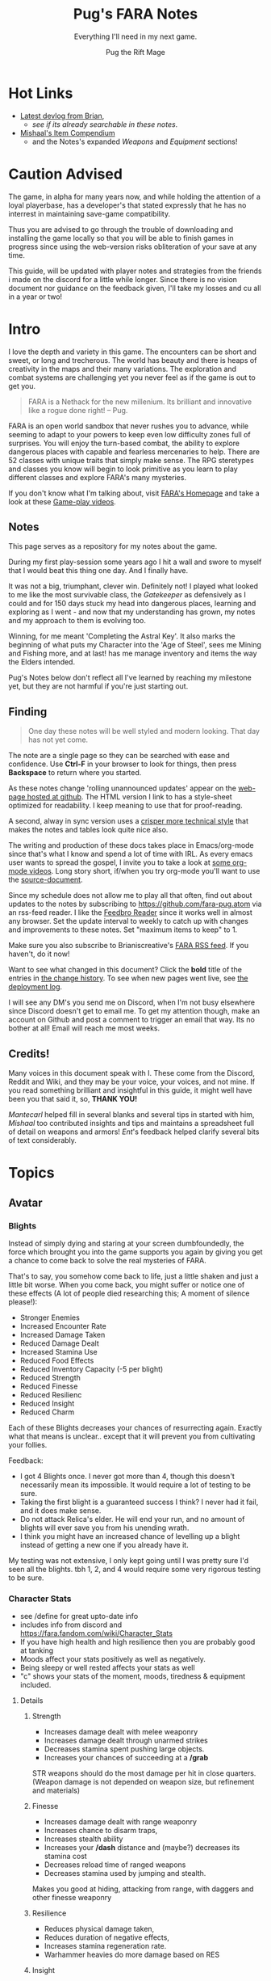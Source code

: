 #+TITLE:      Pug's FARA Notes
#+AUTHOR:     Pug the Rift Mage
#+EMAIL:      Pug on the FARA Discord
#+SUBTITLE:   Everything I'll need in my next game.
#+STARTUP:    content
#+STARTUP:    inlineimages
#+STARTUP:    hidestars
# +INFOJS_OPT: path:lib/org-info.js mouse:underline
# +INFOJS_OPT: view:info toc:t tdepth:1 ltoc:nil sdepth:1
#+HTML_HEAD: <link rel="stylesheet" href="lib/tufte.css" type="text/css" />


* Hot Links

- [[https://brianiscreative.itch.io/fara/devlog][Latest devlog from Brian]],
  - [[Release Notes][see if its already searchable in these notes]].
- [[https://docs.google.com/spreadsheets/d/1TK8xF1WbIa_C2U8MkLYVoELI1V3aNUsllLEzgZfX5vg/edit#gid=189988102][Mishaal's Item Compendium]]
  - and the Notes's expanded [[Weaponry][Weapons]] and [[Equipment][Equipment]] sections!

* Caution Advised

The game, in alpha for many years now, and while holding the attention of a
loyal playerbase, has a developer's that stated expressly that he has no
interrest in maintaining save-game compatibility.

Thus you are advised to go through the trouble of downloading and
installing the game locally so that you will be able to finish games
in progress since using the web-version risks obliteration of your
save at any time.

This guide, will be updated with player notes and strategies from the friends
i made on the discord for a little while longer. Since there is no vision
document nor guidance on the feedback given, I'll take my losses and cu all 
in a year or two!

* Intro

I love the depth and variety in this game. The encounters can be short and
sweet, or long and trecherous. The world has beauty and there is heaps of
creativity in the maps and their many variations. The exploration and combat systems
are challenging yet you never feel as if the game is out to get you.

#+begin_quote
FARA is a Nethack for the new millenium.
Its brilliant and innovative like a rogue done right!
  -- Pug.
#+end_quote

FARA is an open world sandbox that never rushes you to advance, while seeming to
adapt to your powers to keep even low difficulty zones full of surprises. You
will enjoy the turn-based combat, the ability to explore dangerous places with
capable and fearless mercenaries to help. There are 52 classes with unique
traits that simply make sense. The RPG steretypes and classes you know will 
begin to look primitive as you learn to play different classes and explore
FARA's many mysteries.

If you don't know what I'm talking about, visit [[https://brianiscreative.itch.io/fara][FARA's Homepage]] and take a look
at these [[https://www.startpage.com/sp/search?query=FARA+Rougelike+youtube&cat=video][Game-play videos]].

** Notes
This page serves as a repository for my notes about the game. 

During my first play-session some years ago I hit a wall and swore to myself
that I would beat this thing one day. And I finally have.

It was not a big, triumphant, clever win. Definitely not! I played what looked
to me like the most survivable class, the [[GATEKEEPER][Gatekeeper]] as defensively as I could
and for 150 days stuck my head into dangerous places, learning and exploring as
I went - and now that my understanding has grown, my notes and my approach to
them is evolving too.

Winning, for me meant 'Completing the Astral Key'. It also marks the beginning
of what puts my Character into the 'Age of Steel', sees me Mining and Fishing
more, and at last! has me manage inventory and items the way the Elders intended.

Pug's Notes below don't reflect all I've learned by reaching my milestone yet,
but they are not harmful if you're just starting out. 

** Finding
#+begin_quote
One day these notes will be well styled and modern looking.
That day has not yet come.
#+end_quote

The note are a single page so they can be searched with ease and confidence.
Use *Ctrl-F* in your browser to look for things, then press *Backspace* to return
where you started. 

As these notes change 'rolling unannounced updates' appear on the [[https://fara-pug.github.io/fara-pug/][web-page
hosted at github]]. The HTML version I link to has a style-sheet optimized for
readability. I keep meaning to use that for proof-reading.

A second, alway in sync version uses a [[https://github.com/fara-pug/fara-pug/blob/main/index.md][crisper more technical style]] that makes
the notes and tables look quite nice also.

The writing and production of these docs takes place in Emacs/org-mode since
that's what I know and spend a lot of time with IRL. As every emacs user wants
to spread the gospel, I invite you to take a look at [[https://www.startpage.com/do/search?query=emacs+org+mode+outline+youtube][some org-mode videos]].
Long story short, if/when you try org-mode you'll want to use the [[https://github.com/fara-pug/fara-pug][source-document]].


Since my schedule does not allow me to play all that often, find out about
updates to the notes by subscribing to [[https://github.com/fara-pug.atom]] via an
rss-feed reader. I like the [[https://www.startpage.com/do/search?query=Feedbro+Reader][Feedbro Reader]] since it works well in almost any
browser. Set the update interval to weekly to catch up with changes and 
improvements to these notes. Set "maximum items to keep" to 1.

Make sure you also subscribe to Brianiscreative's [[https://brianiscreative.itch.io/fara/devlog.rss][FARA RSS feed]]. If you haven't,
do it now!

Want to see what changed in this document? Click the *bold* title of the entries
in [[https://github.com/fara-pug/fara-pug/commits/main][the change history]]. To see when new pages went live, see [[https://github.com/fara-pug/fara-pug/deployments/activity_log?environment=github-pages][the deployment log]].

I will see any DM's you send me on Discord, when I'm not busy elsewhere since
Discord doesn't get to email me. To get my attention though, make an account on
Github and post a comment to trigger an email that way. Its no bother at all!
Email will reach me most weeks.

** Credits!

Many voices in this document speak with I. These come from the Discord, Reddit
and Wiki, and they may be your voice, your voices, and not mine. If you read
something brilliant and insightful in this guide, it might well have been you
that said it, so, *THANK YOU!*

/Mantecarl/ helped fill in several blanks and several tips in started with him,
/Mishaal/ too contributed insights and tips and maintains a spreadsheet full of
detail on weapons and armors! /Ent/'s feedback helped clarify several bits of text
considerably.

* Topics
** Avatar
*** Blights

Instead of simply dying and staring at your screen dumbfoundedly, the force
which brought you into the game supports you again by giving you get a chance to
come back to solve the real mysteries of FARA.

That's to say, you somehow come back to life, just a little shaken and just a
little bit worse. When you come back, you might suffer or notice one of these
effects (A lot of people died researching this; A moment of silence please!):

- Stronger Enemies
- Increased Encounter Rate
- Increased Damage Taken
- Reduced Damage Dealt
- Increased Stamina Use
- Reduced Food Effects
- Reduced Inventory Capacity (-5 per blight)
- Reduced Strength
- Reduced Finesse
- Reduced Resilienc
- Reduced Insight
- Reduced Charm


Each of these Blights decreases your chances of resurrecting again. Exactly what
that means is unclear.. except that it will prevent you from cultivating your follies.

Feedback:
- I got 4 Blights once. I never got more than 4, though this doesn't necessarily
  mean its impossible. It would require a lot of testing to be sure.
- Taking the first blight is a guaranteed success I think? I never had it fail,
  and it does make sense.
- Do not attack Relica's elder. He will end your run, and no amount of blights
  will ever save you from his unending wrath.
- I think you might have an increased chance of levelling up a blight instead of
  getting a new one if you already have it.

My testing was not extensive, I only kept going until I was pretty sure I'd seen
all the blights. tbh 1, 2, and 4 would require some very rigorous testing to be
sure.

*** Character Stats
- see /define for great upto-date info
- includes info from discord and https://fara.fandom.com/wiki/Character_Stats
- If you have high health and high resilience then you are probably good at tanking
- Moods affect your stats positively as well as negatively.
- Being sleepy or well rested affects your stats as well
- "c" shows your stats of the moment, moods, tiredness & equipment included.

**** Details
***** Strength

- Increases damage dealt with melee weaponry
- Increases damage dealt through unarmed strikes
- Decreases stamina spent pushing large objects.
- Increases your chances of succeeding at a */grab*

STR weapons should do the most damage per hit in close quarters.
(Weapon damage is not depended on weapon size, but refinement and materials)

***** Finesse

- Increases damage dealt with range weaponry
- Increases chance to disarm traps,
- Increases stealth ability
- Increases your */dash* distance and (maybe?) decreases its stamina cost
- Decreases reload time of ranged weapons
- Decreases stamina used by jumping and stealth.

Makes you good at hiding, attacking from range, with daggers and  other finesse weaponry

***** Resilience

- Reduces physical damage taken,
- Reduces duration of negative effects,
- Increases stamina regeneration rate.
- Warhammer heavies do more damage based on RES

***** Insight

Makes you good with Spells, Staves, Focuses, Wands and Scepters.

- Increases the damage of spells,
- Increases your search ability,
- Decreases the stamina cost of spells.

***** Charm

- Increases the duration of buffs/positive effects
- Increases odds of favorable outcomes (such as?)
- Does it Decreases the duration of mali/negative effects??

Your charm doesn't increase your ability to lead a party and it does
not affect your party's maximum size. (max party size may be class dependent)

Charm does make it easier to form good relationships with NPCs, meaning that
with more charm */joke*, */gossip*, etc. will be better received and they
will think you more of a friend for doing quests for them.

Unsure how that matters. Will they remember your birthday? Give more loot?

More important.. If charm is luck and insight searching, then why isn't everyone
talking about making shovels and fishing-rods from crystal or even obsidian?
I think some testing is in order.. Can it be that people don't like setting up
house on the beach? Whats going on there..


**** Health Brackets
:PROPERTIES:
:ID:       2558d375-eadc-4e66-ae1e-3dffe31794b9
:END:
- Healthy = full health
- Wounded = Starts at ~75%
- Injured = Starts at ~50%
- Dying = Starts at ~25%

**** Stat Brackets
Stats are reported in the character screen "*c*" where you can see your relative
skill as determined by a skill bracket. The brackets are made up of several
levels of individual + or - gained from gear.

| -20 | TRAGIC                         |
| -16 | Dreadful (4 steps)             |
| -12 | Terrible (4 steps)             |
|  -8 | Awful (4 steps)                |
|  -4 | Poor (4 steps)                 |
|  -1 | Below Average (3 steps)        |
|   0 | Average (1 step)               |
|   1 | Above Average (3 steps)        |
|   4 | Good/Good+ (4 steps)           |
|   8 | Excellent/Excellent+ (4 steps) |
|  12 | Legendary (4 steps)            |
|  16 | Legendary+ (4 steps)           |
|  20 | GODLIKE                        |

- Starting stats are in ±2 increments from average.
- Ecstatic adds a flat +3 steps to all stats.
- Does Godlike always blink or only when you tried to push past 20?

***** for example
If you start as a Gamehunter with

- above average STR (2),
- good DEX (4),
- and below average CHA (-2),
- you would need +2 STR from gear to go from above average (2) to good (4),
-  or +1 INT to go from average (0) to above average (1).

To achieve GODLIKE DEX you'd need +16 DEX.

**** Damage reduction
:PROPERTIES:
:ID:       77a590eb-d965-4894-b522-789f1b7c7769
:END:
Resilience is tied to Damage reduction (DR)
- Shield give DR, at the cost of jumping costing more stamina
- Multiple sources of DR stack
- Fishmonger gets a bunch of DR by being drunk

**** Notes

Stats are improved by wearing or holding gear with stat alterations
affixed. Most of these affixes are determined by the Crafting Materials that the
item is made out of, but some can come from the item itself, or tools that
further enhance items.

We need a table of Item characteristics!
- perhaps someone with godlike stats would post a savegame to look at for the
  details in the recipes they've collected somewhere?
- perhaps the brain will give us a button to export such a list for things known
  inside a game!
*** Key fragments

- One for every 10 unknown monsters you inspect. 
- It is possible to win just by inspecting monsters.
  - Winning isn't the end.
  - I think its after you do that the real game starts.
- One for reaching max renown with a faction.
- Rarely and randomly, from fishing or digging.
- At the end of Dungeons.
- By ending Nobles, even Village Elders.
- Check your */spells* spell-list for emergency and post-win uses.

**** Meta
I read that each new shard contibutes more points to your score than the previous one.

Thus if you aim to level up your stats by putting shards into them you should do
it with the 9th shard so that you collect the most unlock points for doing that.

Go to relica and spend an IRL day farming nothing but 'find monster' quests and
tell me how far you get and how long it takes.

***** crazy math
If you're strong enough to move to another settlement, can you turn your naked
self into a being with godlike stats while unlocking all the classes playing the
meta-game of animal researcher?

there are 5 primary stats. lets say they average '10 of 20'. you'd need 50 9th
shards to become a god. that's 500 new animal species discovered, and maybe 500
days spent in game.

hmm, lol, i wonder how long brute-forcing 10 find-animal quests would take and
if i could resist the urge to just complete the key to be done with the game.

maybe i should complete the key first and see what revelations that brings.
decisions. decisions. /end crazy math
*** Resting
I read that you can rest on mats. that's not true.

You need/want
- a whatever bed, unsure that materials provide boni to sleep
- to be within the glow of a brazier (what else works?)
- to be behind any kind of *closed* door.

Now... if you find a mattress, blanket or a pillow count yourself lucky!

Pillows need feathers.. and the only way i can imagine getting any feathers is
from a bird joining battle, angered by my taking their nest of of their tree.

- Castles, Fortresses, Labyrinths, Random and even delapidated ruins all count
  as safe indoor sleeping places even if undiscovered enemies remain.

- Got woken up after building a shack on a map with an undiscovered species I
  was looking for. Once. So far I've never been attacked at night even sleeping
  in ruins.

Its a good idea to keep two wooden log in your inventory so you don't have to
scrounge for one in the middle of the night while traveling!

You want to make a shelter and a install a door before you sleep, because
thievery is a thing and can become a real problem.

After winning by assembling the key, I met my first thief because I had gotten
complacent about closing the door in Relica. Since then I've experimented, and
thieves have appeared *every* single night, sometimes taking not just my weapon
but also upto two pieces of armor. That's going from never to always, making me
think that *winning was a bad idea!*  Lets hope I've run into a bug here.
** Buildings

This section is about the unlockable building you can find in every settlement.
Completing all of them makes you a Settlement Hero, which is a Title that can
be useful when you want to talk to or hire NPC's for your travels.

The costs were transcribed from Relica by Pug.

Don't compromise on gear to invest in buildings,
You only *need* the Warehouse at the start.

*** Warehouse
"Gives access to a thing that helps you move to other settlements."

**** Cost
- 2 medals
- 20 wooden planks
- 10 ropes

**** Benefits
- Crucible that gives shared access to your stash of buffs, situational uniques,
  and supplies for expanding elsewhere.

- 6 Storage bins, probably best when only used in Relica, that let you get rid of
  things you dont want to see but dont want to loose. See [[Item Management]]

*** Stables
How!?@?#

**** Cost
- 2 medals
- 10 copper ingots
- 5 wooden buckets (got recipe after opening refinery)

**** Benefit
Aha's from looking at my first Stables.
Yours will be similar I'd think. So.. Oh!

- its a farm with spice and tree plots! 
  - a garlic and a fennel plot
  - a lemon and a maple tree plot
- farmer and stablemaster work here
  - there's also a young deer. should i bring the cow?
- also dropped a Starcloth and a Velvet Saddle
  - these materials i'd not seen before i opened the building


*** Tavern

**** Cost
- 2 medals
- 5 wooden stools
- 5 glass mugs

**** Benefit
- A Gambler that gives you 25% odds on scoring..
  - well.. so far all i got was this blue print
- A High level merc that wouldn't even talk to me yet
- A Well skilled merc that can hold his own
- A Damsel in distress NPC i escorted elsewhere

Have to check up on the patrons there again.
If all that got me was a gambling chance at BPs, fine!

*** Obelisk

**** Cost
- 2 medals
- 10 stones
- 25 runic shards

**** Benefit
The same damn obelisk you keep finding in the wilderness, but with a researcher
that offer runes for sale and who keeps the rock polished.

- Infinite uses for the same price you'd pay at single use obelisks found in the wilderness.

- Single level upgrade obtained by beating the Bosses at Ruins become less
  attractice once you have this, but its hard to beat 'free and scary'.

**** Staff
The Arcane Researcher employed here, psychic and creative as he appears to be
gives you following 5 options to obtain a rune of "Something" from him for a
number of shards. These somethings could be:

|--------------+------+---------------------------------------|
| Something    | Cost |                                       |
|--------------+------+---------------------------------------|
| Destructive  |    3 | well, that's clear                    |
| Protective   |    3 | i can imagine that too                |
| Primordial   |    3 | that would have to be elemental runes |
| Supplemental |    2 | decide what that could be later       |
| Unknown      |    2 | <- But look at that!                   |
|--------------+------+---------------------------------------|

The first interaction I had with him was to buy something unknown of course. And
what I got wasn't a random thing, but a rune I had never seen before! Trying again
of course I got a very highly rated rune, the rune of spears. But I already had one
of thos in inventory. 

So I don't know. Did his psychic let him give me one kind of rune that I had never had
before then picking something destructive randomly? I'll have to solicit and wait for
feedback to get clear on that, or try it again in the next game. Respect!


**** Prices

***** Spell upgrades
|--------+------------|
| Shards | upgrade to |
|--------+------------|
|      5 | Improved   |
|     10 | Greater    |
|     15 | Superior   |
|     20 | Flawless   |
|--------+------------|
|     50 | new > max  |
|--------+------------|


***** Custom Runes

tbd

*** Refinery
A smith that makes a lot of (refineried) items.

**** Cost
- 4 medals
- 15 iron ingots
- 5 iron hammers
- 5 wooden benches
- 5 wooden tables

**** Benefit

Entitled Genius Child Artisan Blacksmith rearing at the bit to make stuff for
you. He has manic inspiratitions, you bring him what he asks for, he levels up
and crafts whatever he damn well pleases.

- Does away with your excess Medals.
- Consumes your excess resources.
- "Discovers" Recipes for Items you've been dying to find.

**** Notes
After, hmm, a little grinding, I got a bucket recipe allowing me to complete the
stables. That was nice. I also got a nice everburning? lantern that helps to
attract even more encounters at night

Here's a log of what he did for me in the beginning:

- each item cost 1 Medal
- all but the first item were of (Refined) Quality.

| Mat  | Qty | Result         |
|------+-----+----------------|
| bone |   1 | ball           |
| tin  |  20 | organ          |
| tin  |   5 | spear          |
| tin  |   2 | clip           |
| bone |   2 | bucket         |
| bone |   2 | grappling hook |
| bone |   2 | sign           |
| bone |   1 | goggles        |
| tin  |   1 | box            |
| tin  |   1 | lantern        |
| bone |     | lantern        |
| bone |     | violin         |

I might have missed an item there, but suddenly he asked for a crafted input,
turning *bone nunchucks > swordchucks*.

After he wanted the nunchucks he started asking for wooden blocks. Perhaps we're
coming close to a new materials tier after 12..13 runs.. Verry nice, very
grindy, very medal-expensive!

*3 wooden blocks > wooden anvil*

Afterwards he wanted bones again..

Anyway, now i can consult the [[Materials][Materials Tables]] and better versions
of his more sensible items. neat!

- Keeping these prototypes makes sense to me right now.

- Signs.. used to be terribly important in the old version i played. Perhaps
  they have a discoverable function..

- I guess I have to keep feeding him till he comes up with a pickaxe for mining!

** Classes
I forgot where i stole this :( The idea is that i'll integrate the class
relevant bits from the release notes and insights gleaned on discord here.

*** Initial
**** CAT WHISPERER
:PROPERTIES:
:ID:       f742c838-dba6-4124-b1c7-442d95bc9379
:END:
Cat Person - While under attack, stray cats will occasionally come to the aid of
Cat Whisperers. They can also talk to cats.

Below Average Health, Good Finesse, Above Average Resilience, Below Average Charm, and 3 Spell Slots.

Points required: 0
**** EARTH ZEALOT
:PROPERTIES:
:ID:       c8922dc7-8359-45d4-b06f-2ec7d718f15d
:END:
Magnetic Slide - When Earth Zealots dance, they have a chance to produce tremors
which can cause damage, grow plants, or change the weather. Additionally, they
can cleanse most status effects on themselves by eating herbs.

Low Health, Good Wisdom, Above Average Charisma, Below Average Strength, and 3 Spell Slots.

Points required: 0
**** FISHMONGER
:PROPERTIES:
:ID:       4b457e17-859a-4f31-b0fd-709b35160ab7
:END:
Aquatic Inquisitor - Fishmongers cannot drown, have a higher chance to catch
rare items while fishing, and have increased strength and dexterity while
swimming, wet, or near water magic.

Below Average Health, Good Wisdom, Above Average Intelligence, Below Average Dexterity, and 2 Spell Slots.

Points required: 0
***** Fishmonger...
:PROPERTIES:
:ID:       30e0adc4-5d08-4165-9d06-2b5166a16354
:END:
- Fishmonger's really grindy if you want to do it
- Get a whole lot of dowels
- Waypoint your spawn area
- Once you've got a huge amount of dowels
- Get a crystal/iron/bronze fishing rod
- Any uncommon tier fishing rod
- Crafted with wooden blocks
- Used for tools
- So you've got your huge pile of dowels
- (~100)
- wow
- And your uncommon fishing rod
- Preferably iron, since it's easiest
- (find a fortress and salvage the doors)
- (You need to craft a wooden fishing rod to unlock other recipes)
- Now, go back to spawn with the lake
- And fish until the rod's ruined
- With the Fishmonger trait, you should have enough runes to salvage into runic shards and make a repair kit with your dowels + shards
- Use the repair kit to repair the rod
- Repeat that process
- passing down anchient knowlage
- You should slowly get enough extra runic shards to craft refined tools (25 shards)
- Use them on the fishing rod
- Continue fishing until the rod is [ruined] and repairing the rod by salvaging the runes
- Make it artisan (50 shards)
- Then start making your other equipment refined
- And then artisan
- secret knowlage here wow
- You should also get a whole bunch of runes that are useful for you
- Get a rune of curses and a rune of intoxication
- And set them aside when you get them
- Once you've got both, drop them in the same place and use /makespell or /ms
- You will now have an arcane curse of intoxication
- Fishmonger takes significantly reduced damage while intoxicated, so you can /selfcast 3 to give yourself an arcane curse of intoxication
- The reason the element chosen is arcane is because very few entities use the arcane element
- And curse spells increase damage taken from an element
- The intoxication rune has to be on an attacking spell, since it's a negative effect
- Basically You curse yourself with intoxication + increased arcane damage taken
- i knew thats an exploit. i just thought i could use some vodka or smth :slight_smile:
- But nothing really uses the arcane element so you only really get intoxication
- Yes, you can use vodka and all other alcohol
- so in summery fish fish fish curse fish fish fish and get POWA
- Fishmonger has 2 spell slots, so you can make a second spell too
- the intox debuff gives you +RES and +CHA
- But once you have a bunch of booze and a tower shield then you are practically unkillable

**** GATEKEEPER
:PROPERTIES:
:ID:       ac6a08a5-21e1-4c80-b933-1cf93bbc4045
:END:
Besiegement - Gatekeepers regenerate health after successfully blocking attacks
with a shield, do not degrade their armor and shields with use, and have a
higher than usual chance to block enemies attempting to flee.

High Health, Good Constitution, Above Average Intelligence, Below Average Charisma, and 2 Spell Slots.

Points required: 0

***** [[https://fara.fandom.com/wiki/Class_Tips][Tips from the Wiki]]

Gatekeeper's are very good at protecting allies, making them very good at escort quests. Their Protect ability allows them to half all incoming damage dealt to an ally, at the cost of around 1/3 of your stamina. They automatically deflect projectiles aimed toward them, and their armor takes less durability damage from combat and wear-and-tear alike.

Some good ways to effectively use Gatekeeper are:

- Try and always keep a Silencing spell ready. Silencing enemies prevents them from spellcasting anything that hinders your ability to use Protect or any other spells.
- Gatekeepers have Average Strength and Finesse at the start, so its up to you whether you want to use ranged or melee weapons.
- Its also a good idea to keep meals/mixtures/dishes with either Strength or Finesse buffs on hand for temporary buffs.
- Shields are very useful to Gatekeepers. With full armor and a shield that has Average or higher damage reduction, there is a chance that the Gatekeeper will be able to take about 2-3 hits without dealing direct damage to your Health.

**** RAGAMUFFIN
:PROPERTIES:
:ID:       862790b8-b77b-4b52-b030-6c74751c373b
:END:
Sticky Fingers - Ragamuffins have an increased chance to steal successfully and
can find a wider variety of items when stealing. If Ragamuffins have a free
hand, they have a chance to steal weapons dodged while in an evasive stance.

Low Health, Good Dexterity, Above Average Charisma, Below Average Constitution, and 2 Spell Slots.

Points required: 0
**** SOLDIER
:PROPERTIES:
:ID:       c810cb5a-ce5a-4114-be8a-ed40d2303a65
:END:
Dogged March - Soldiers regain twice as much health and stamina fom resting, and
have a chance to completely resist physical damage. This resistance chance
increases based on the number of hostile targets the Soldier can see.

High Health, Good Strength, Above Average Constitution, Below Average Wisdom, and 1 Spell Slot.

Points required: 0
**** TOURIST
:PROPERTIES:
:ID:       d7b44fc1-80bf-4465-b242-f3d66b39d4b6
:END:
Sightseer - Tourists gain a small amount of health and mood when moving to a new
area, can remember five times the normal number of waypoints, and do not use any
stamina when traveling.

Low Health, No Bonuses, and No Spell Slots.

Points required: 0
**** UNEMPLOYED
:PROPERTIES:
:ID:       6804726b-8552-4741-90bd-9fc7ee9b8521
:END:
Boundless Potential - The unemployed can type /setclass class name at any point
to become any available profession. This ability is lost when a profession is
chosen.

Average Health, No Bonuses, and No Spell Slots.

Points required: 0
**** ADVENTURER
:PROPERTIES:
:ID:       decc8ec4-1953-4d9f-beb9-a285f39dcd17
:END:
Onward! - Adventurers may have twice as many active quests, and have an
increased chance to find rare items based on the amount of quests they've
completed.

Average Health, No Bonuses, and 3 Spell Slots.

Points required: 0
*** 500+
**** EQUESTRIAN
Aggressive Dressage - While mounted, Equestrians have a chance to trample
hostile targets when moving, jump twice as far/high, and move twice as fast as
other mounted entities. Additionally, they can /mount animals without
befriending them first.

Average Health, Good Charisma, Above Average Dexterity, Below Average Strength, and 3 Spell Slots.

Points required: 500
**** JESTER
Comedic Balance - Jesters cannot be knocked prone, and attempts do so will cause
the Jester to bounce back up, damaging enemies and restoring mood and stamina to
allies. Additionally, Jesters recover from stumbling twice as fast and require
no stamina to dance.

Low Health, Good Dexterity, Above Average Charisma, Below Average Intelligence, and 3 Spell Slots.

Points required: 500
**** MERCHANT
Rags to Riches - Merchants have a chance to recover materials spent during
crafting, and have twice as much inventory space.

Low Health, Good Charisma, Above Average Intelligence, Below Average Dexterity, and 3 Spell Slots.

Points required: 500
*** 1000+
**** PIT FIGHTER
:PROPERTIES:
:ID:       274939f8-30cd-4ad1-a4ed-df00502f2c32
:END:
Brawler - Pit Fighters are immune to being stunned, can inflict bleeding when
attacking, and receive a large strength bonus when bleeding.

Above Average Health, Good Constitution, Above Average Strength, Below Average Intelligence, and 2 Spell Slots.

Points required: 1,000
**** CHEF
:PROPERTIES:
:ID:       e928ac95-1021-4d50-b99c-6b3fa9752c93
:END:
Gastromancy - Chefs produce Dishes instead of Meals when cooking which provide
stat bonuses for four times the duration of Meals, and grant an effect which
fixes the eater's mood to max for an extended period.

Below Average Health, Good Insight, Above Average Charm, Below Average Resilience, and 5 Spell Slots.

Points required: 1,000
**** HOMESTEADER
:PROPERTIES:
:ID:       d8323263-fb4c-44a0-9c54-1145ca4761c0
:END:
Sunriser - Homesteaders gain a bonus to all stats during the morning, only need
half as many materials to build structures, cause less damage to harvested
plants, and produce roughly twice the amount of materials from butchering.

Low Health, Good Constitution, Above Average Strength, Below Average Charisma, and 2 Spell Slots.

Points required: 1,000
**** ALCHEMIST
:PROPERTIES:
:ID:       9553f41f-04d2-4950-b6c3-5c190ff64fbf
:END:
Potent Potioner - Alchemists produce Mixtures instead of Meals when cooking
which provide higher stat bonuses for fewer ingredients and can be consumed much
faster. Throwing Mixtures at enemies will lower the relevant stats, and throwing
Mixtures at other entities will raise the relevant stats.

Average Health, Good Insight, Above Average Resilience, Below Average Finesse, and 4 Spell Slots.

Points required: 1,500
**** POTTER
:PROPERTIES:
:ID:       fc506e51-d980-4908-bc9a-60678a89cf40
:END:
Earthen Bond - While standing on natural ground, Potters can craft clay items
without expending materials.

Above Average Health, Good Constitution, Above Average Strength, Below Average Dexterity, and 1 Spell Slot.

Points required: 3,000

*** 5000+
**** JUGGERNAUT
:PROPERTIES:
:ID:       3da7d9a1-a66b-4cb4-821b-da820e3d9310
:END:
Unstoppable - Juggernauts are immune to immobilization and force spells, deal
twice as much damage to non-sentient objects, have a chance to knock down
hostile targets when moving, and can smash through most doors.

Average Health, Good Constitution, Above Average Dexterity, Below Average Intelligence, and 2 Spell Slots.

Points required: 5,000
**** GUNSLINGER
:PROPERTIES:
:ID:       dcc88517-709e-4470-a283-5be1fa5aecdf
:END:
Taegunsho - Gunslingers do not suffer damage penalties when attacking at close
range with ranged weapons, and have an increased chance to dodge ranged attacks
while airborne. Additionally, their ranged attacks have a chance to ricochet and
hit a secondary hostile target.

Low Health, Good Dexterity, Above Average Intelligence, Below Average Wisdom, and 2 Spell Slots.

Points required: 5,000
**** GAMESTALKER
:PROPERTIES:
:ID:       d99baaa8-8166-4f14-bc5c-7aaaeb209ab0
:END:
Hawkeye - Gamestalkers do not suffer from accuracy dropoff when attacking at
range, have a chance to immobilize targets when attacking at range, can
accurately identify tracks in any weather condition, and can see targets twice
as far away when outdoors.

Low Health, Good Dexterity, Above Average Strength, Below Average Charisma, and 2 Spell Slots.

Points required: 5,000
**** EXECUTIONER
:PROPERTIES:
:ID:       6b4113ec-2284-4984-b5d1-30a3d20291b7
:END:
Soothslayer - Executioners deal bonus damage to targets who are stunned or
prone, and their killing blows deal splash damage and knock adjacent targets to
the ground.

Average Health, Good Strength, Above Average Constitution, Below Average Dexterity, and 2 Spell Slots.

Points required: 5,000
**** BODYBUILDER
:PROPERTIES:
:ID:       9d1d06db-eeb8-4c2e-8418-2fcb86deb1e2
:END:
Solar Flexus - When Bodybuilders voluntarily change position, they blind all
sentient beings in the area, and cleanse themselves of any stat-reducing
effects. They also receive a large charisma boost while not wearing anything.

Above Average Health, Good Charm, Above Average Strength, Below Average Insight, and 2 Spell Slots.

Points required: 5,000
**** DUELIST
:PROPERTIES:
:ID:       b5533606-6e91-4eb8-b30a-822da337f73a
:END:
En Garde - Duelists deal bonus damage to unarmed targets, and their parries have
a chance to disarm their target. Additionally, Duelists gain Truestrike after
dodging an attack, meaning their next basic attack will not miss.

Average Health, Good Dexterity, Above Average Charisma, Below Average Constitution, and 2 Spell Slots.

Points required: 7,500
**** BOTANIST
:PROPERTIES:
:ID:       3af0e12f-756f-4e1d-aa60-f35841f29543
:END:
Familiar Phytology - Botanists have access to the Enrich Plant spell, which
allows them to turn any plant into a allied Plant Baby. Feeding Plant Babies by
hand will cause them to grow more powerful, and the food chosen will determine
what abilities they have. Casting this spell while already having a plant
familiar will kill the older familiar.

Below Average Health, Good Insight, Above Average Strength, Below Average Resilience, and 2 Spell Slots.

Points required: 8,500
***** Botanist
https://fara.fandom.com/wiki/Botanist

Botanist is one of the interesting classes you can use in Fara, their unique
ability "Familiar Phytology" has a huge potential if you know how to use it
efficiently. First of all let's see what the ability is about.

Familiar Phytology - Botanists have access to the Enrich Plant skill, which
allows them to turn any plant into allied Plant baby. Feeding Plant Babies by
hand will cause them to grow more powerful, and the chosen food will determine
what abilities/skills they have. Casting Enrich Plant while already having a
plant familiar will kill the older familiar.

Basically after using the "Enrich Plant" skill of the botanist on trees or
bushes will turn them into an ally plant baby. An allied plant has a total of 4
stages.

- Baby, Kid, Beast, Behemoth

As you may have read earlier plant allies can be evolved by being hand fed
anything that is edible. You will need a total of 55 food to max out the
evolution process of your plant, but always remember to think about on what the
55th food will be since that will determine what type of behemoth you will get!
Other than being being able to get them from your first day in your run, you can
make new ones that will be stronger the farther you are from Relica! So far I
have only tapped into Veteran behemoths but I think there are far more stronger
variants the farther we go, for now I will show the stats of an amateur ones
below.

Number of how many you have to feed before evolving along with stats and skills

|----------+----------+---------------+--------------|
| Plant    | Feedings | Stats         | Skills       |
|----------+----------+---------------+--------------|
| Baby     |        5 | average       | None         |
| Kid      |       15 | above average | None         |
| Beast    |       35 | good          | Thorn volley |
| Behemoth |        ? | ?             | ?            |
| Beasts   |        ? | ?             | ?            |
|----------+----------+---------------+--------------|

This may help you in the early run if you can get them into a behemoth fast
since you may also get a mercenary as another companion with your first battle
chest reward when you get to Relica. The stats will go up as you make plant
allies when you are farther Relica, and also another good thing is it will not
cost you anything other than some few seeds and berries here and there.

 and their type (which determines attunement,
 spells, and stats) is based on what you feed them.


| Volcanic | Fire     | Strength   |
| Verdant  | Earth    | Resilience |
| Graceful | Water    | Charm      |
| Vengeful | Darkness | Insight    |
|          | Light    |            |
|          | Air      |            |

 Fruit = tropical

| Watchful | + all? |


**** ARTIFICER
:PROPERTIES:
:ID:       8c10ec58-dd89-4e77-a3ec-aeb11df0f987
:END:
Spellgrafting - Artificers can infuse items with spell tomes and scrolls,
allowing those items to cast the infused spell when struck or used to attack.

Average Health, Good Resilience, Above Average Insight, Below Average Strength, and No Spell Slots.

Points required: 9,500
***** Artificer is really cool
:PROPERTIES:
:ID:       e556bc83-f520-448b-be45-ad6d774e9f59
:END:
(discord)
-  but no way am I grinding for all the runes I need to make the perfect 7 spells
  - 7 perfect spells?
  - 7 Water Arrows + 1 Rejuvenation (on weapon) + 2 Poison + 2 Burning + 2 Bleeding

*** 10000+
**** BEEKEEPER
:PROPERTIES:
:ID:       73b8c4ce-7b45-4f83-9d50-bdd7af630c2b
:END:
Ancient Resistance - Beekeepers gain a massive constitution bonus while
poisoned, are immune to direct damage from insects, and gain a small amount of
health from eating honey.

Average Health, Good Resilience, Above Average Insight, Below Average Strength, and 2 Spell Slots.

Points required: 10,000
**** BLOODWEAVER
:PROPERTIES:
:ID:       2eadac90-fea9-4b15-a644-2796414d3889
:END:
Bloodweavers have access to the Blood Pact spell which places a Sigil of Blood
on a target. This sigil slowly grows in potency over time, dealing increased
damage while increasing the power of the target. Casting Blood Pact on a target
affected by Sigil of Blood will transfer the sigil to the caster while retaining
its potency level. Casting Blood Pact on target while affected by Sigil of Blood
will transfer the existing sigil to the target. Only one Sigil of Blood may be
active at a time.

Below Average Health, Good Insight, Above Average Charm, Below Average Resilience, and 2 Spell Slots.

Points required: 10,000
**** POLITICIAN
:PROPERTIES:
:ID:       be03780b-5bf1-45b4-9dfa-cad49c437b3b
:END:
Polarize - When a Politician speaks, entities hostile to them will become
miserable, and other entities will become ecstatic. Additionally, Politicians
can recruit mercenaries without giving them anything first, and gain/lose
faction reputation at twice the normal rate.

High Health, Good Charisma, Above Average Intelligence, Below Average Wisdom, and 3 Spell Slots.

Points required: 10,000
**** WITCH
:PROPERTIES:
:ID:       857e4318-e35f-48f1-ba26-7bfce3d684dc
:END:
Wicked Form - Witches make entities around them Uneasy, lowering all of their
stats. Additionally, Witches cannot be poisoned, and can inflict poison with
their basic attacks.

Low Health, Good Wisdom, Above Average Intelligence, Below Average Strength, and 3 Spell Slots.

Points required: 10,000
**** DEMON SLAYER
:PROPERTIES:
:ID:       2b375096-6f27-48d8-a6e0-16250aef963f
:END:
Know Thy Foe - Demon Slayers have a chance to completely negate damage caused by
offensive spells and effects. Additionally, they deal damage and drain enemy
stamina when interrupting spells.

Low Health, Good Wisdom, Above Average Strength, Below Average Charisma, and 2 Spell Slots.

Points required: 15,000

***** [[https://fara.fandom.com/wiki/Class_Tips][Tips from the Wiki]]

This class excels in melee combat due to Its Good Resilience and Above Average
Strength/Health, which allows this class to take lots of damage while dealing
good damage up close. 'Know Thy Foe' also Silences enemies, preventing them from
spellcasting. Classes that rely on spells are at a huge disadvantage against
this class.

Some good ways to effectively use Demon Slayer are:

- Always keep spells that give you Rage, Fortification, and/or Rejuvenation, on
  you. These spells will come in handy if you cast them before you engage an
  enemy.
- Hearty and Robust Meals/Mixtures/Dishes are good for temporary buffs before
  you fight something or explore dungeons.
- Try to keep most, if not all, battles up close. You can choose to raise
  Finesse of you like, but keep battles up close at the beginning of your game.


**** SCHOLAR
:PROPERTIES:
:ID:       addf04e9-10bf-4d0e-9aa6-66c39a4b45e3
:END:
Gift of Knowledge - Scholars gain Insight after inspecting an unfamiliar object,
temporarily increasing their strength, constitution, and charisma. Additionally,
Scholars do not expend scrolls when casting spells from them.

Low Health, Good Intelligence, Above Average Wisdom, Below Average Strength, and 5 Spell Slots.

Points required: 15,000
*** 20000+
**** PLAGUE DOCTOR
:PROPERTIES:
:ID:       c9448ebc-3b00-4873-bc2b-66778f8e7fa8
:END:
Epidemic - Any time a Plague Doctor receives a negative condition, they will
immediately copy that condition to every hostile entity they can see.

Average Health, Good Wisdom, Above Average Strength, Below Average Strength, and 3 Spell Slots.

Points required: 20,000
**** HABERDASHER
:PROPERTIES:
:ID:       5bb5c46a-c305-483c-8f33-6a459a1f00bc
:END:
Hats on to Me - Haberdashers gain twice the stat bonuses from all worn hats,
caps, hoods, and helms. Additionally, when a Haberdasher successfully pushes a
target to the ground, they will instantly steal and don any headwear the target
had. Haberdashers will also fly into a rage if a hat they possess is destroyed.

Average Health, Good Charisma, Above Average Intelligence, Below Average Strength, and 3 Spell Slots.

Points required: 20,000
**** ENGINEER
:PROPERTIES:
:ID:       8f9cd97f-409f-4647-aa3b-58caae096b77
:END:
Fixer Upper - Engineers have access to the Repair spell, which allows them to
restore the durability of damaged items. Traps thrown by Engineers deal
increased damage, instantly trigger upon landing, and have a chance to remain
usable once triggered. Engineers may also step on active traps they can see
without triggering them.

Average Health, Good Intelligence, Above Average Dexterity, Below Average Charisma, and 1 Spell Slot.

Points required: 25,000
**** KUNG FU MASTER
:PROPERTIES:
:ID:       5c76d473-3bc6-49eb-a9cd-48e40befeacc
:END:
Fluid Movement - While unarmed, Kung Fu Masters have a chance to redirect
incoming attacks when in an evasive stance, reverse push attempts when in a
defensive stance, and knock targets prone when in an offensive
stance. Additionally, they cannot be interrupted or blocked while moving, and
remain airborne after successfully hitting a target while jumping.

Below Average Health, Good Dexterity, Above Average Strength, Below Average Constitution, and 2 Spell Slots.

Points required: 25,000
**** REAPER
:PROPERTIES:
:ID:       52ac3f5d-83c0-4850-9548-7d45a23c7524
:END:
Last Harvest - Reapers gain Deathsense when an entity near them is close to
death, increasing their strength and intelligence. Additionally, Reapers gain
health from delivering killing blows.

Low Health, Good Dexterity, Above Average Wisdom, Below Average Strength, and 2 Spell Slots.

Points required: 30,000

***** [[https://fara.fandom.com/wiki/Class_Tips][Tips from the Wiki]]
Reaper is a very complex class to play. With low health and strength, its hard
to get kills without learning spells. Some of the most important runes you will
need are:

- Rejuvenation, Fortification, Blinding, Silencing

Another drawback is its ability 'Deathsense', which buffs strength and insight
when a nearby entity is close to dying. With low strength to start out with,
getting close and trying to melee is very hard, and can kill you nearly every
time without the proper equipment. Having at least one healing spell is crucial
to playing this class, as you will find out your health gets drained in a matter
of a couple rounds.

**** GAMBLER
:PROPERTIES:
:ID:       a4d91ca6-06b1-440f-8c62-b9e5f2dacbfe
:END:
Luck of the Draw - Gamblers have access to the 'Gamble' spell. When cast, there
is a 60% chance of giving your target a negative effect for 10 seconds, and a
40% chance of giving yourself a negative effect for 5 seconds. Additionally,
when Gamblers destroy a Small Chest, there is a 50% chance they will be rewarded
with a Big Chest. If they destroy a Big Chest, there is a 25% chance they will
be rewarded with a Grand Chest.

High Health, Good Charisma, Above Average Dexterity, Below Average Strength, and 2 Spell Slots.

Points required: 30,000
**** ELEMANCER
:PROPERTIES:
:ID:       cdabda6d-e11a-4087-93ee-cc060cff9cda
:END:
Arcane Prodigy - Elemancers have an increased chance to trigger elemental
effects from weapons, and a chance to trigger the elemental effects from worn
items as though they were weapons.

Above Average Health, Good Constitution, Above Average Wisdom, Below Average Dexterity, and 2 Spell Slots.

Points required: 35,000
**** ILLUSIONIST
:PROPERTIES:
:ID:       265f843e-cbda-47e2-a111-94ced7c13701
:END:
Now You See Me - When damaged by a direct attack, Illusionists have a chance to
immediately enter stealth for a short duration. Additionally, Illusionists will
instantly detect illusions and disguises without fail.

Average Health, Good Charisma, Above Average Dexterity, Below Average Strength, and 2 Spell Slots.

Points required: 40,000
**** DERVISH
:PROPERTIES:
:ID:       d36c42e1-ab8d-4e0f-b4c9-ce675dc06139
:END:
Dangerous Dance - The /dance of a Dervish damages all nearby targets, and has a
chance to transfer negative conditions.

Low Health, Good Dexterity, Above Average Strength, Below Average Intelligence, and 2 Spell Slots.

Points required: 45,000
*** 50000+
**** WRESTLER
:PROPERTIES:
:ID:       4ef09a04-cb96-4bd5-b7b1-42f42648daab
:END:
Muscle Spirit - Wrestlers can /carry hostile targets, deal increased damage with
aerial strikes, have a higher chance to successfully push enemies to the ground,
and do not receive any penalties while prone.

Above Average Health, Good Strength, Above Average Charisma, Below Average Intelligence, and 1 Spell Slot.

Points required: 50,000
**** VIKING
:PROPERTIES:
:ID:       0cb53e50-1e01-4b54-9a03-76389c3e9bb7
:END:
Thunderous Resilience - Vikings gain godlike Constitution and Wisdom when they
are near death. Additionally, headbutting or kicking enemies has a chance to
summon a bolt of lightning which deals damage and sets random objects on
fire. The chance of triggering a lightning bolt increases the closer the Viking
is to death.

Average Health, Good Strength, Above Average Constitution, Below Average Intelligence, and 1 Spell Slot.

Points required: 60,000
**** RIFT DANCER
:PROPERTIES:
:ID:       cc0d1f22-0ea0-4e3b-8b91-a2b547556a4e
:END:
Astral Calling - A Rift Dancer's attacks and spells have a chance to summon
creatures from other planes.

Low Health, Good Dexterity, Above Average Charisma, Below Average Constitution, and 1 Spell Slot.

Points required: 50,000
**** FORTUNE TELLER
:PROPERTIES:
:ID:       8628cbeb-d8c5-441c-8d6a-bbc70f63cf95
:END:
Foresight - When attacked, Fortune Tellers gain increased dexterity, wisdom, and
intelligence for a short duration. Additionally, sneak attacks against Fortune
Tellers will always miss.

Low Health, Good Wisdom, Above Average Charisma, Below Average Constitution, and 3 Spell Slots.

Points required: 55,000

If you really hate ambushers then the best class is probably Fortune Teller
All sneak attacks against them fail; Hard counter to swiftshades

**** KENSAI
:PROPERTIES:
:ID:       29873241-9ede-4586-ab67-bade0704018f
:END:
Samurai Showdown - When a Kensai draws an item while targeting a charging enemy,
they will immediately dash to their target, delivering a powerful strike. This
ability only works when the target is uninjured, and has a small chance to
instantly kill them. Additionally, Kensai have a higher than usual critical
strike chance against opponents in offensive stances.

Average Health, Good Dexterity, Above Average Wisdom, Below Average Intelligence, and 2 Spell Slots.

Points required: 60,000

***** [[https://fara.fandom.com/wiki/Class_Tips][Tips from the Wiki]]
Kensai's are good at quick damage dealing. Their 'Samurai Showdown' ability has
a wide variety of uses, including the ability to practically teleport to an area
in an instant. Depending on how you want to play Kensai, the class is very
expendable.

Some good ways to play Kensai are:

- 'Samurai Showdown' doesn't have to be used against a target. Since the ability
  allows you practically teleport, you can use this to your advantage by
  teleporting away from an enemy or conflict that you have a low chance of
  winning. Due to the amount of stamina it uses, it is really more of a last
  resort.
- If you have a ranged weapon (either a sling or bow), you can try this.
- Shoot your target at range and keep an even distance. If you feel the target
  is getting too close, use 'Samurai Showdown' to teleport behind the target,
  then keep shooting at range. This will help limit the damage you take
  significantly if you play your cards right
- The Fury you get after dashing through an enemy boosts your critical damage,
  so it's a good idea to have either a light or an illumination spell to
  guarantee a critical hit.

**** PUGILIST
:PROPERTIES:
:ID:       48feb81b-3f6d-4701-9c45-2f3a9f07eb66
:END:
The Greatest - Pugilists build up a combo counter while attacking unarmed,
dealing more damage with each consecutive hit. This counter is reset if they
miss an attack, wait too long, or lose their target. Landing 3 attacks in a row
will daze the target, landing a 4th will stun it, and landing a 5th will knock
it prone and deal heavy damage. If the final blow kills the target, the Pugilist
will be rewarded with a belt of random quality.

Above Average Health, Good Strength, Above Average Dexterity, Below Average Wisdom, and 1 Spell Slot.

Points required: 65,000

***** Ent's Perfect Pugilist:
:PROPERTIES:
:ID:       bbceb891-b0d6-437f-9b70-8adafecf9be2
:END:
- Water {Ghostweave Handwraps} |Charged Sigil|
- <{Tower Shield}> Artifact that gives +FIN, RES, and either STR or INS
- 2 element {Ghostweave Hood} |Clever Widget|
- 2 element {Starcloth Poncho} |Clever Widget|
- <{hand equipment}> that gives +FIN, RES, and either STR or INS (opposite of the tower shield)
- 2 element {Ghostweave Boots} |Clever Widget|
- 2 element {Ghostweave Sack} |Clever Widget|
- Water+X Shield of Rejuvenation
  - Gets you maxed FIN, RES, and STR, as well as Good CHA and Great INS, if I
    remember those last two correctly, as well as High DR and as good Attunements
    as you'll get without being an Elemancer and max inventory size
**** SCOUNDREL
:PROPERTIES:
:ID:       a03b70c8-88c6-48ae-ae63-9e2dce328004
:END:
Devious Plot - Traps set by Scoundrels cannot be detected, and have a high
chance to deal additional damage and stun their target(s) when triggered.

Average Health, Good Intelligence, Above Average Charisma, Below Average Constitution, and 3 Spell Slots.

Points required: 70,000
**** COMMANDER
:PROPERTIES:
:ID:       8d45ac8a-682a-4be9-bd2b-d119958c3ef9
:END:
Galvanizer - Commanders Inspire allies around them, raising all of their
stats. Additionally, Commander's moods never fall into negative values, they can
have a maximum of 5 party members instead of 4, and they receive an intelligence
bonus for every party member they can see.

Low Health, Good Charisma, Above Average Intelligence, Below Average Dexterity, and 3 Spell Slots.

Points required: 75,000
**** MAD SCIENTIST
:PROPERTIES:
:ID:       78b7ae2b-4359-48bd-b127-a6973daa857f
:END:
Gone Too Far - Mad Scientists have access to the Animate spell which brings
non-sentient objects they've created to life.

Low Health, Good Intelligence, Above Average Charisma, Below Average Wisdom, and 2 Spell Slots.

Points required: 95,000
**** WILDHEART
:PROPERTIES:
:ID:       e32d6830-3a2c-4ea9-9566-9087563104a9
:END:
Killer Instincts - Wildhearts heal nearby animal companions when attacking, and
gain stamina whenever a nearby animal ally attacks. Killing blows made against
animal allies will damage the Wildheart and send them into a rage for a short
duration. Additionally, Wildhearts gain Truestrike when a hostile target is
knocked prone.

Average Health, Good Wisdom, Above Average Dexterity, Below Average Intelligence, and 2 Spell Slots.

Points required: 100,000
**** SPELLTHIEF
:PROPERTIES:
:ID:       96c417c1-e299-4a16-84d5-70432003922e
:END:
Intellectual Forgery - Spellthieves learn any spell they are directly hit by,
and gain stamina when damaged by magic.

Below Average Health, Good Wisdom, Above Average Dexterity, Below Average Strength, and 3 Spell Slots.

Points required: 100,000
**** RHAPSODIST
:PROPERTIES:
:ID:       f3554efe-3636-41a2-aabd-b90200c65ca9
:END:
Captivating Crescendo - Rhapsodists sing a note whenever they attack. Each
attack stance produces a different note, and once three notes have been sung,
Rhapsodists will belt out one of several possible songs, all of which have
different effects.

Above Average Health, Good Charisma, Above Average Wisdom, Below Average Constitution, and No Spell Slots.

Points required: 100,000
***** More about the known songs
The Rhapsodist is a class in FARA with a very unique play style.
- Whenever the Rhapsodist attacks, it plays a note.
- The note is dependent if the attack is a normal or a Heavy.
- When you sing four notes, it makes a song.
- Different songs have different effects.
- The order of the notes in the song does matter, unless it's the Cleansing song.
- The two notes are short (normal attack) and long (heavy attack).
- All buffs applied to allies with songs are also applied to yourself.

|------------+--------+--------+--------+---------------------+----------------------------------------------|
| Note 1     | Note 2 | Note 3 | Note 4 | Song Name           | Effect                                       |
|------------+--------+--------+--------+---------------------+----------------------------------------------|
| See below* |        |        |        | Song of Cleansing   | removing negative effects from nearby allies |
| Long       | Long   | Long   | Long   | Song of Destruction | boosting attack power of nearby allies       |
| Short      | Long   | Short  | Short  | Song of Shadows     | enter in stealth                             |
| Short      | Short  | Long   | Short  | Song of Diligence   | reducing the stamina used by nearby allies   |
| Long       | Long   | Long   | Short  | Song of Sadness     | decreasing the mood of nearby enemies        |
| Long       | Long   | Short  | Long   | Song of Bliss       | increasing the mood of nearby allies         |
| Short      | Long   | Long   | Long   | Song of Wastrels    | draining stamina of nearby enemies           |
| Short      | Short  | Short  | Long   | Song of Protection  | reduce damage taken by allies                |
| Short      | Short  | Short  | Short  | Song of Lasting     | increase duration of nearby effect           |
| Long       | Short  | Long   | Long   | Song of Light       | illuminating nearby enemies                  |
|------------+--------+--------+--------+---------------------+----------------------------------------------|

- *There's seven different ways of performing the Song of Cleansing:
  - 2S and 2L (in any order) and L - S - S - S

The attacks don't have to be consecutive, and only the last one has to hit a target for the song to start.

For example: you can hit the air three times, travel to another tile,
wait for a full day and even rest and you will complete the song on
your next valid attack (as of 0.0.15.18b)

** Class Traits

You have one unchangeable class trait. This is a list of them.

Also see the info in the [[2020.12.11 After 568 Days, Public Alpha 15 is LIVE!][Alpha15 release notes]] and remember to check [[Factions][Faction]]
Traits through the */factions* (aka "*F*") window.

- There are 52 Classes with Unique Traits.

- Commanders can support three party members, all other classes can manage just two.

To Come: 
- Another column with Unlock Cost instead of stats.

*** Class Traits by # Spells

|----------------+-----------------------+--------+------------------------------------------------------------------|
| Class          | Class-Trait           | Spells | Stat Summary                                                     |
|----------------+-----------------------+--------+------------------------------------------------------------------|
| [[CHEF][Chef]]           | Gastromancy           |      5 | Avg- Health, Good Insight, Avg+ Charm, Avg- Resilience           |
|----------------+-----------------------+--------+------------------------------------------------------------------|
| [[ALCHEMIST][Alchemist]]      | Potent Potioner       |      4 | Good Insight, Avg+ Resilience, Avg- Finesse                      |
|----------------+-----------------------+--------+------------------------------------------------------------------|
| [[ADVENTURER][Adventurer]]     | Onward!               |      3 | "Normal"                                                         |
| [[CAT WHISPERER][Cat Whisperer]]  | Cat Person            |      3 | Avg- Health, Good Finesse, Avg+ Resilience, Avg- Charm           |
| [[COMMANDER][Commander]]      | Galvanizer            |      3 | Low Health, Good Charisma, Avg+ Intelligence, Avg- Dexterity     |
| [[EARTH ZEALOT][Earth Zealot]]   | Magnetic Slide        |      3 | Low Health, Good Wisdom, Avg+ Charisma, Avg- Strength            |
| [[EQUESTRIAN][Equestrian]]     | Brawler               |      3 | Good Charisma, Avg+ Dexterity, Avg- Strength                     |
| [[FORTUNE TELLER][Fortune Teller]] | Foresight             |      3 | Low Health, Good Wisdom, Avg+ Charisma, Avg- Constitution        |
| [[HABERDASHER][Haberdasher]]    | Hats on to Me         |      3 | Good Charisma, Avg+ Intelligence, Avg- Strength                  |
| [[JESTER][Jester]]         | Comedic Balance       |      3 | Low Health, Good Dexterity, Avg+ Charisma, Avg- Intelligence     |
| [[MERCHANT][Merchant]]       | Rags to Riches        |      3 | Low Health, Good Charisma, Avg+ Intelligence, Avg- Dexterity     |
| [[PLAGUE DOCTOR][Plague Doctor]]  | Epidemic              |      3 | Good Wisdom, Avg+ Strength, Avg- Strength                        |
| [[POLITICIAN][Politician]]     | Polarize              |      3 | High Health, Good Charisma, Avg+ Intelligence, Avg- Wisdom       |
| [[SCHOLAR][Scholar]]        | Gift of Knowledge     |      3 | Low Health, Good Intelligence, Avg+ Wisdom, Avg- Strength        |
| [[SCOUNDREL][Scoundrel]]      | Devious Plot          |      3 | Good Intelligence, Avg+ Charisma, Avg- Constitution              |
| [[SPELLTHIEF][Spellthief]]     | Intellectual Forgery  |      3 | Avg- Health, Good Wisdom, Avg+ Dexterity, Avg- Strength          |
| [[WITCH][Witch]]          | Wicked Form           |      3 | Low Health, Good Wisdom, Avg+ Intelligence, Avg- Strength        |
|----------------+-----------------------+--------+------------------------------------------------------------------|
| [[BEEKEEPER][Beekeeper]]      | Ancient Resistance    |      2 | Good Resilience, Avg+ Insight, Avg- Strength                     |
| [[BLOODWEAVER][Bloodweaver]]    | Blood Pact            |      2 | Avg- Health, Good Insight, Avg+ Charm, Avg- Resilience           |
| [[BODYBUILDER][Bodybuilder]]    | Solar Flexus          |      2 | Avg+ Health, Good Charm, Avg+ Strength, Avg- Insight             |
| [[BOTANIST][Botanist]]       | Familiar Phytology    |      2 | Avg- Health, Good Insight, Avg+ Strength, Avg- Resilience        |
| [[DEMON SLAYER][Demon Slayer]]   | Know Thy Foe          |      2 | Low Health, Good Wisdom, Avg+ Strength, Avg- Charisma            |
| [[DERVISH][Dervish]]        | Dangerous Dance       |      2 | Low Health, Good Dexterity, Avg+ Strength, Avg- Intelligence     |
| [[DUELIST][Duelist]]        | En Garde              |      2 | Good Dexterity, Avg+ Charisma, Avg- Constitution                 |
| [[ELEMANCER][Elemancer]]      | Arcane Prodigy        |      2 | Avg+ Health, Good Constitution, Avg+ Wisdom, Avg- Dexterity      |
| [[EXECUTIONER][Executioner]]    | Soothslayer           |      2 | Good Strength, Avg+ Constitution, Avg- Dexterity                 |
| [[FISHMONGER][Fishmonger]]     | Aquatic Inquisitor    |      2 | Avg- Health, Good Wisdom, Avg+ Intelligence, Avg- Dexterity      |
| [[GAMBLER][Gambler]]        | Luck of the Draw      |      2 | High Health, Good Charisma, Avg+ Dexterity, Avg- Strength        |
| [[GAMESTALKER][Gamestalker]]    | Hawkeye               |      2 | Low Health, Good Dexterity, Avg+ Strength, Avg- Charisma         |
| [[GATEKEEPER][Gatekeeper]]     | Besiegement           |      2 | High Health, Good Constitution, Avg+ Intelligence, Avg- Charisma |
| [[GUNSLINGER][Gunslinger]]     | Taegunsho             |      2 | Low Health, Good Dexterity, Avg+ Intelligence, Avg- Wisdom       |
| [[HOMESTEADER][Homesteader]]    | Sunriser              |      2 | Low Health, Good Constitution, Avg+ Strength, Avg- Charisma      |
| [[ILLUSIONIST][Illusionist]]    | Now You See Me        |      2 | Good Charisma, Avg+ Dexterity, Avg- Strength                     |
| [[JUGGERNAUT][Juggernaut]]     | Unstoppable           |      2 | Good Constitution, Avg+ Dexterity, Avg- Intelligence             |
| [[KENSAI][Kensai]]         | Samurai Showdown      |      2 | Good Dexterity, Avg+ Wisdom, Avg- Intelligence                   |
| [[KUNG FU MASTER][Kung Fu Master]] | Fluid Movement        |      2 | Avg- Health, Good Dexterity, Avg+ Strength, Avg- Constitution    |
| [[MAD SCIENTIST][Mad Scientist]]  | Gone Too Far          |      2 | Low Health, Good Intelligence, Avg+ Charisma, Avg- Wisdom        |
| [[PIT FIGHTER][Pit Fighter]]    | Brawler               |      2 | Avg+ Health, Good Constitution, Avg+ Strength, Avg- Intelligence |
| [[RAGAMUFFIN][Ragamuffin]]     | Sticky Fingers        |      2 | Low Health, Good Dexterity, Avg+ Charisma, Avg- Constitution     |
| [[REAPER][Reaper]]         | Last Harvest          |      2 | Low Health, Good Dexterity, Avg+ Wisdom, Avg- Strength           |
| [[WILDHEART][Wildheart]]      | Killer Instincts      |      2 | Good Wisdom, Avg+ Dexterity, Avg- Intelligence                   |
|----------------+-----------------------+--------+------------------------------------------------------------------|
| [[ENGINEER][Engineer]]       | Fixer Upper           |      1 | Good Intelligence, Avg+ Dexterity, Avg- Charisma                 |
| [[POTTER][Potter]]         | Earthen Bond          |      1 | Avg+ Health, Good Constitution, Avg+ Strength, Avg- Dexterity    |
| [[PUGILIST][Pugilist]]       | The Greatest          |      1 | Avg+ Health, Good Strength, Avg+ Dexterity, Avg- Wisdom          |
| [[RIFT DANCER][Rift Dancer]]    | Astral Calling        |      1 | Low Health, Good Dexterity, Avg+ Charisma, Avg- Constitution     |
| [[SOLDIER][Soldier]]        | Dogged March          |      1 | High Health, Good Strength, Avg+ Constitution, Avg- Wisdom       |
| [[VIKING][Viking]]         | Thunderous Resilience |      1 | Good Strength, Avg+ Constitution, Avg- Intelligence              |
| [[WRESTLER][Wrestler]]       | Muscle Spirit         |      1 | Avg+ Health, Good Strength, Avg+ Charisma, Avg- Intelligence     |
|----------------+-----------------------+--------+------------------------------------------------------------------|
| [[ARTIFICER][Artificer]]      | Spellgrafting         |   None | Good Resilience, Avg+ Insight, Avg- Strength                     |
| [[RHAPSODIST][Rhapsodist]]     | Captivating Crescendo |   None | Avg+ Health, Good Charisma, Avg+ Wisdom, Avg- Constitution       |
| [[TOURIST][Tourist]]        | Sightseer             |   None | Low Health                                                       |
| [[UNEMPLOYED][Unemployed]]     | Boundless Potential   |   None | "Normal"                                                         |
|----------------+-----------------------+--------+------------------------------------------------------------------|


*** Key:
|-------------+-------------------------------------|
| "Normal"    | Totally regular, all stats average. |
| Avg+ / Avg- | Above/Below Average in that stat    |
|-------------+-------------------------------------|

** Damage Types

There are eight types of damage in FARA.

Physical attacks are countered by "Damage Reduction" provided those held shield
items in combination with Resilience and Strength, i suppose.

Magical attacks are countered by your elemental attunement which is enhanced by
your Insight? and a shield spell. Did I get that right?

*** Physical

+ Elemental Effects on hard-attacks.
- melee
  - slashing, bludgeoning, and piercing,
  - (see Radiant hand trait if you're looking for physical resistances)
- ranged 

Elemental runes on your weapon give you a bonus and weaken your target.

If you have more than one elemental rune on your weapon, then they will
alternate with each hard attack you make.

FARA canon seems to be to use a single water-rune on your weapon and nothing
else since a little bit of extra water-attunement will make your rejuvenating
healing spell work ever so much better for you -- and of course weaken your
foe's water/healing attunement as well.

*** Magical
.. and then there is Arcane, an untyped damage belonging to no element at all.
Mobs don't seem to use it nor do they appear to have resistance against it.
If you feel like doing without the elemental effects, think 'arcane'.

if you use an arcane shield or other rare arcane infused elements you do more
damage and resist arcane spells

*** Elemental

- 6 pure
  - (+ arcane in the absence of elements, right? makes it 7 pure types.)
- 15 (16) dual/combo types
- 21 (22) magial means to confuse your self with while learning to play!

Combine two elemental runes into a spell to deliver both types under these
names - which show up in the spell name.

|------------+---------+---------+-----------+-------+---------+--------|
| /Elements/ |         |         |           |       |         |        |
|------------+---------+---------+-----------+-------+---------+--------|
| *Water*    | *Water* |         |           |       |         |        |
| *Earth*    | Tide    | *Earth* |           |       |         |        |
| *Fire*     | Steam   | Magma   | *Fire*    |       |         |        |
| *Air*      | Ice     | Thunder | Lightning | *Air* |         |        |
| *Light*    | Divine  | Sun     | Radiant   | Day   | *Light* |        |
| *Dark*     | Abyssal | Moon    | Brutal    | Night | Dusk    | *Dark* |
|------------+---------+---------+-----------+-------+---------+--------|

The exact word used might vary between the spells and gear, for example:
 
|------------+-------------------+----------------------+---------|
| Combo-Name | Example Equipment | Example Spell        | Why not |
|------------+-------------------+----------------------+---------|
| Abyssal    | Axe of Depth      | Abyssal Ward of Fury |         |
| Divine     | Axe of Divinity   | Divine Ward of Fury  |         |
| Ice        | Axe of Ice        | Frigid Ward of Fury  |         |
| Moon       | Axe of Moonlight  | Moon Ward of Fury    | "Lunar" |
| Sun        | Axe of Sunlight   | Sun Ward of Fury     | "Solar" |
|------------+-------------------+----------------------+---------|

(orig)
https://docs.google.com/spreadsheets/d/1TK8xF1WbIa_C2U8MkLYVoELI1V3aNUsllLEzgZfX5vg/edit#gid=1732619557

- zapped the mirrored half because confusing
- i copied the spreadsheet, completed with the aid of the good people on discord.

** Equipment

*** Armor

Mishaal's research on the stat bonuses of armor is awesome!
- We still need that for Weapons!

All listed bonuses are 1.
- Each level of refinement adds an additional bonus point to the listed stat!
- Ignore anything without a bonus
- Upgrade breastplates which give a bonus and a malus twice to get a bonus in two stats!
- Jumpsuits truly start with 2 boni
- Ignore accessories because you want to have a bag or weapon in that slot.
  - or the bonus of quiver/bandolier on combat turns out to be real and valuable to you.

Head-pieces:
|----------------+------+-----------+------|
| Armor          | Stat | Materials | Size |
|----------------+------+-----------+------|
| Cap            | CHA  | 1 soft    |    2 |
| Tiara          | CHA  | 3 hard    |    2 |
|----------------+------+-----------+------|
| Bandana        | FIN  | 1 soft    |    1 |
| Hood           | FIN  | 1 soft    |    2 |
|----------------+------+-----------+------|
| Crown          | INS  | 3 hard    |    2 |
| Hat            | INS  | 1 soft    |    1 |
|----------------+------+-----------+------|
| Helm           | RES  | 3 hard    |    2 |
|----------------+------+-----------+------|
| Coif           | STR  | 3 hard    |    2 |
|----------------+------+-----------+------|
| Wrestling Mask | none | 1 soft    |    1 |
|----------------+------+-----------+------|

..  must add Goggles

Armor-pieces:
|-------------+-------------+-----------+------|
| Armor       | Stat        | Materials | Size |
|-------------+-------------+-----------+------|
| Jacket      | CHA         | 2 soft    |    2 |
| Thong       | CHA         | 1 soft    |    1 |
|-------------+-------------+-----------+------|
| Brigandine  | FIN         | 5 soft    |    5 |
| Coat        | FIN         | 5 soft    |    5 |
| Jerkin      | FIN         | 5 soft    |    2 |
| Kimono      | FIN         | 5 soft    |    5 |
| Tights      | FIN         | 2 soft    |    2 |
| Tunic       | FIN         | 5 soft    |    5 |
|-------------+-------------+-----------+------|
| Vestments   | INS         | 4 soft    |    3 |
|-------------+-------------+-----------+------|
| Kilt        | STR         | 3 soft    |    2 |
|-------------+-------------+-----------+------|
| Poncho      | RES         | 2 soft    |    2 |
|-------------+-------------+-----------+------|
| Breastplate | -1 FIN, RES | 5 hard    |    5 |
| Jumpsuit    | STR, 1 FIN  | 5 soft    |    5 |
|-------------+-------------+-----------+------|
| Blouse      | none        | 2 soft    |    2 |
| Dress       | none        | 3 soft    |    2 |
| Gi          | none        | 3 soft    |    2 |
| Gown        | none        | 3 soft    |    2 |
| Shirt       | none        | 2 soft    |    2 |
| Toga        | none        | 3 soft    |    2 |
|-------------+-------------+-----------+------|

Gloves:
|-----------+------+-----------+------|
| Gloves    | Stat | Materials | Size |
|-----------+------+-----------+------|
| Gauntlets | FIN  | 2 hard    |    2 |
| Gloves    | FIN  | 2 soft    |    1 |
|-----------+------+-----------+------|
| Bracers   | RES  | 2 hard    |    2 |
|-----------+------+-----------+------|

Footwear:
|----------+------+-----------+------|
| Footwear | Stat | Materials | Size |
|----------+------+-----------+------|
| Boots    | FIN  | 4 soft    |    2 |
|----------+------+-----------+------|
| Boots    | none | 4 hard    |    2 |
| Sabatons | none | 4 hard    |    2 |
| Sandals  | none | 1 soft    |    1 |
| Shoes    | none | 4 hard    |    2 |
| Shoes    | none | 1 soft    |    1 |
|----------+------+-----------+------|

- Yes, Boots made from soft materials provide a bonus to Finesse while those
  made from hard materials do not.

Accessories:
|-----------+-------------+-----------+------|
| Accessory | Stat        | Materials | Size |
|-----------+-------------+-----------+------|
| Bracelet  | CHA         | 1 hard    |    1 |
| Doll      | CHA         | 1 soft    |    1 |
| Garter    | CHA         | 1 soft    |    1 |
| Kite      | CHA         | 1 soft    |    3 |
|-----------+-------------+-----------+------|
| Cloak     | FIN         | 3 soft    |    2 |
|-----------+-------------+-----------+------|
| Belt      | STR         | 1 hard    |    2 |
|-----------+-------------+-----------+------|
| Underwear | RES         | 1 soft    |    1 |
|-----------+-------------+-----------+------|
| Bandolier | FIN, -1 RES | 2 soft    |    2 |
| Quiver    | FIN, -1 RES | 2 soft    |    2 |
|-----------+-------------+-----------+------|
| Belt      | none        | 1 soft    |    2 |
| Cape      | none        | 3 soft    |    2 |
| Mat       | none        | 2 soft    |    4 |
| Rug       | none        | 3 soft    |    4 |
| Scarf     | none        | 2 soft    |    1 |
|-----------+-------------+-----------+------|

- Any Weapon can be worn as an accessory for some powerful stat boosts!

*** Shields
|---------------+-----------+-----------+------|
| Shield        | Defense   | Materials | Size |
|---------------+-----------+-----------+------|
| Shield        | Low       | 3 hard    |    2 |
| Heater Shield | Average   | 4 hard    |    3 |
| Kite Shield   | High      | 5 hard    |    4 |
| Tower Shield  | Very High | 6 hard    |    5 |
|---------------+-----------+-----------+------|

- Carrying a shield makes all stamina based actions more expensive.
- Shields do blunt-damage and there's nothing wrong with holding two of them.

*** Containers
:PROPERTIES:
:ID:       b1a6c8b7-dcc7-4d57-879a-e050f467893d
:END:

**** Extra Inventory Space

The material determines your attribute bonuses and might have an effect on
durability.

|----------+-----------+----------+---------+---------+------------|
| Bag      | Materials | Capacity | Refined | Artisan | Masterwork |
|----------+-----------+----------+---------+---------+------------|
| Satchel  | 2 soft    |       10 |      15 |      20 |         25 |
| Bag      | 3 soft    |       15 |      20 |      25 |         30 |
| Backpack | 4 soft    |       20 |      25 |      30 |         35 |
| Sack     | 5 soft    |       25 |      30 |      35 |         40 |
|----------+-----------+----------+---------+---------+------------|

- The Merchant class has significantly increased inventory capacity from the beginning
- And the Hauler trait increases your inventory capacity passively
- If you've seen a legendary bag, I'd like to know!

**** Fixed-ish Storage

All these have the capacity to hold 300 items of arbitrary size.

- Carts, draggable on the local map
- Storage Bins, installable
- Storage Bins, upgraded.


**** Liquids

Are
Bottle,
Bowl,
Bucket,
Cauldron,
Cup,
Flask,
Keg,
Jug,
Mug,
Stein,
Teapot,
Urn,
Vial &
Waterskin
all of them?

**** Party
I may be dreaming but were there no saddle-bags in that old version? Can my pet
and merc help me carry things? So much to determine yet. I should probably look
into simply equipping my new merc first.

*** Curios
(wip)

Gizmos, dodads, mods, infusions.. call them what you want, once you've applied
them to a piece of equipment, you can't get rid of them again. Some of these are
really rare and I can't quite judge which those are, so .. Please don't cry if
you misapply!

Curios can be found and some of the curios, and all of those that boost one of
the 5 main stats are craftable. (Likely [[Refinery][after you have spent a fortune]] or two on
the local madman.)

**** Never Craftable?
|------------------+----------------------------------+--------|
| Curio            | Effect                           | Rarity |
|------------------+----------------------------------+--------|
| Athletic Band    | Increase Jump distance           |        |
| Balanced Weight  | Lessen chance to stumble (drunk) |        |
| Hardened Tack    | Increase critial damage          |        |
| Thick Padding    | Reduce Noise, enhances Stealth?  |        |
|------------------+----------------------------------+--------|
| Hilt Chain       | Thrown Item returns              |        |
| Metalic Bullseye | Increase throwing distance       |        |
|------------------+----------------------------------+--------|

**** Craftable. Some Eventually, some early.
|---------------+----------------------------+----------|
| Curio         | Effect                     | Needs    |
|---------------+----------------------------+----------|
| Durable Patch | Less wear and tear on item |          |
| Hidden Pocket | +5 Inventory capacity      | 3 Burlap |
|---------------+----------------------------+----------|
| Heavy Clasp   | +STR                       |          |
| Shiny Charm   | +CHA                       |          |
| Sturdy Plates | +RES                       |          |
| Clever Widget | +INS                       |          |
| Nimble Wrap   | +FIN                       |          |
|---------------+----------------------------+----------|

*** Furniture

How to arrange
Bar Stool,
Bed,
Bedding,
Bench,
Bookcase,
Bookshelf,
Cabinet,
Carpet,
Chair?,
Chamber Pot,
Chandelier,
Desk,
Dresser,
Mattress,
Nightstand,
Rocking Chair,
Rug,
Stool,
Table,
Throne &
Wardrobe
into a sensible homesteader's base eludes me still!

- Some of these I only know by hearsay, having their sizes and to learn
  something about their utility, if any, would be cool too.

- Does anyone feel like making up a color-scheme for a living space?

and what about Cages? do they have a use?

*** Lights

- Lanterns seem to burn forever.. but they dont.
  - They'll have plenty of life left in them when yellow.
- Climbing does not extend the light's circle. 

|---------+---+--------------------------------------------------------|
| Candle  |   | More of an oddity, rather ordinary, burns a few hours. |
| Torch   |   | Easy to make, you were born knowing how to make them.  |
| Lantern | 6 | Got the Recipe after 'feeding the smith' a lot.        |
|---------+---+--------------------------------------------------------|

*** Musical Instruments
Drum,
Flute,
Guitar,
Harp,
Lute,
Organ,
Piano,
Tambourine,
Triangle &
Violin 
demand that an unopened stables in a good location be made into an orchestra pit!

- Forgot to note their sizes. 

*** Other
Beaks and claws and..

|-------------+--------------------------------------------|
| Saddle      | Can be used to ride a mount                |
| Shovel      | To dig with                                |
| Pickaxe     | For digging and mining                     |
| Fishing Rod | Still looking for what to do with those ;) |
|-------------+--------------------------------------------|

.. there used to be Pens and writable Signs, right?

- Unusable Rings, Earrings, Glasses, Monocles.. 

*** Utensils
Rarer than hell it seems!

Pipes, 
Combs, 
Spoons,
Forks,
Inkwells,
Jars still in the game?

*** Qualities
|--------------+------------+-------------------------------------|
| Quality      | Durability | Note                                |
|--------------+------------+-------------------------------------|
| Pedestrian   | 1x         | Normal [[Materials][Material]] Boni                |
| (Refined)    | 2x         | Material/stat bonus %+              |
| <Artisan>    | 3x?        | Material/stat bonus %++             |
| {Masterwork} | 4x?        | Material/stat bonus %+++            |
| ?Legendary?  | ?x         | Guessing                            |
| "Unique"     | ?x         | Can not be upgraded, Unknown? Bonus |
|--------------+------------+-------------------------------------|
*** Repairing
** Factions

When you rank up in a faction, by doing quests for them or bribing one of their
officers with 10..100 medals, you get access to their traits, which give some
very good bonuses.

|---------------+--------------------+---------+------------|
| Faction Ranks | Medals to get Rank | Traits  | Trait-Cost |
|---------------+--------------------+---------+------------|
| Recruit       |                    | 3 Minor |         10 |
| Squire        |                    | 5 Minor |         15 |
| Knight        |                    | 2 Minor |         20 |
| Champion      |                    | 2 Minor |         25 |
| Commander     |                    | 2 Minor |         30 |
| Legend        |                    | 1 Major |         35 |
|---------------+--------------------+---------+------------|

See the */factions* (aka "*F*") window for a list of Traits and the rank requirements

- Don’t enter castles of the factions that don’t like you.
- Fortresses are ok, just not castles

*** Jade circle: Social/stealth
Is a really good faction for stealthy characters
(has one of the best traits for spellcasters)

*** Will of the wild: Resource gathering/crafting/exploration
Is good for crafting a lot of stuff, and getting a lot of loot

Traits will give you options in crafting such as:
- Reduces material costs of all craftable items
- Increases materials gathered from foraging skills

*** Radiant hand: Combat/Tanking/buffs and debuffs
Focusing on Strength? go for the hand!

The three first radiant hand traits give you DR against piercing, slashing or bludgeoning damage

** Factions Traits

Check the Faction trait lists through the */factions* window, click a faction
and choose to see the list of traits and their cost in shards from the menu.

It is technically possible to get traits from multiple factions, but it requires
some grinding as each medal given to a faction will decrease your reputation
with the other two. You can also try to do some Reputation juggling by getting
the Diplomat trait and/or being the Politician class to obtain maximum rep with
more than one faction at a time.

You have three changeable trait slots! In addition to your unchangeable class
trait, you have two minor trait slots and one major trait slot you get to pickup
and repeatedly change out through study and with the help of your Faction.

#+begin_quote
On your labyrinthine journeys you're likely to find Manuals that bestow Traits
upon you. Thus there's no need to rush headlong into alliances with [[Factions][Factions]]
who's ultimate intentions you can't ever be sure about anyway.
#+end_quote

*** Trait Manuals

There are manuals for all Faction specific traits waiting to be found ingame.
I suppose the higher ranked manuals are less frequent.

- Finding/Grinding Labyrinths

** Food
- Raw food provides some stamina but no healing.
- Cooked foods provide much more stamina and restore a fixed health%.
- Its not clear if or how the health boost varies.
- They are 1u small.
- Buffs from food *replace* each other.
- mixtures, dishes and booze can drop from mobs and crates.

[[ALCHEMIST][Alchemist]]'s *Mixtures* provide higher stat bonuses for fewer ingredients and can
be consumed much faster. Throwing Mixtures at enemies will lower the relevant
stats, and throwing Mixtures at other entities will raise the relevant stats.

[[BOTANIST][Botanists]] can do all sorts of magic by feeding their babies just about anything.
Their babies evolve when they feed them. Your pets wont.

[[CHEF][Chef]]'s *Dishes* provide stat bonuses for four times the duration of Meals, and
grant an effect which fixes the eater's mood to max for an extended period.

Eating and drinking (*/eat*, */drink*) take time. *Water* and *Mixtures*
are probably hugely important for spellcasters in dire situations, but I'd need
an expert to chime in with their experience as I'm just guessing here.

Whats missing?
- Is someone tracking the biomes for these things?

|----------------+------------+-----------------|
| Foodstuff      | Prefix     | Buffs Attribute |
|----------------+------------+-----------------|
| Alcohol        | Hearty     | ++Resilience    |
| Fish           |            |                 |
| Flowers        | Delightful | ++Charm         |
| Fruits         | Zesty      | ++Finesse       |
| Herbs & Spices |            |                 |
| Meat           | Complex    | ++Insight       |
| Tree Seeds     | Robust     | ++Strength      |
| Vegetables     | Robust     | ++Strength?     |
|----------------+------------+-----------------|

- Don't forget there are 6 more prefixes used with [[When Elementally Flamed (++)][Elemental Buffs]]!

- also, anything with Fishbones produce (always?) inedible Questionable outcomes.

- Testing indicates that you get the same amount of health, ~10% from eating cooked items.

*** Cooking
Everyone can */harvest* trees and shrubbery, then */cook* solid *Meals* from
single Ingredients in Campfires and Firepits to restore stamina and heal
themselves and their allies.

The real freaks produce foods with a different prefix and an *extra +* on the
buffs:

- [[ALCHEMIST][Alchemists]] produce liquid *Mixtures* instead of *Meals* when cooking.
- [[CHEF][Chefs]] produce *Dishes* instead of *Meals* when cooking.

Cook sites:

- Campfires
  - are destroyed by immolation more quickly
  - add a log to get a Bonfire. unsure about effects on cooking

- Firepits
  - last forever?
  - are they faster? have greater capacity?

- Stove are a thing.
  - failed to get the recipe.


*** Drinks

**** Drinkable
Strange when you state the obvious, isn't it?
|-------+----------------------------------|
| Name  | Note                             |
|-------+----------------------------------|
| [[https://en.wikipedia.com/wiki/Water][Water]] | Turns coffee beans into code!    |
|-------+----------------------------------|

**** Alcohol

Bottles of
[[https://en.wikipedia.com/wiki/Bourbon][Bourbon]],
[[https://en.wikipedia.com/wiki/Gin][Gin]],
[[https://en.wikipedia.com/wiki/Moonshine][Moonshine]],
[[https://en.wikipedia.com/wiki/Rum][Rum]],
[[https://en.wikipedia.com/wiki/Vodka][Vodka]],
[[https://en.wikipedia.com/wiki/Whiskey][Whiskey]] &
[[https://en.wikipedia.com/wiki/Wine][Wine]]
are flammable and become *Hearty Meals* boosting *++Resilience* when you cook them.
Makes total sense to me.

*** Solid Foods

**** Meat
|----------+---------+------+-----------+------|
| Item     | Meal    | Buff | Attribute | Size |
|----------+---------+------+-----------+------|
| Raw Meat | Complex | ++   | Insight   |  1.0 |
|----------+---------+------+-----------+------|

**** Fish

Fish are *not stackable*.

[[https://en.wikipedia.com/wiki/Anchovy][Anchovy]],
[[https://en.wikipedia.com/wiki/Bass][Bass]],
[[https://en.wikipedia.com/wiki/Butterfly Fish][Butterfly Fish]],
[[https://en.wikipedia.com/wiki/Cod][Cod]],
[[https://en.wikipedia.com/wiki/Cuttlefish][Cuttlefish]],
[[https://en.wikipedia.com/wiki/Deep Spider][Deep Spider]],
[[https://en.wikipedia.com/wiki/Giant Squid][Giant Squid]],
[[https://en.wikipedia.com/wiki/Grouper][Grouper]],
[[https://en.wikipedia.com/wiki/Quill Ray][Quill Ray]],
[[https://en.wikipedia.com/wiki/Salmon][Salmon]]
[[https://en.wikipedia.com/wiki/Stone Shark][Stone Shark]],
[[https://en.wikipedia.com/wiki/Sturgeon][Sturgeon]],
[[https://en.wikipedia.com/wiki/Swordfish][Swordfish]],
[[https://en.wikipedia.com/wiki/Trout][Trout]] &
[[https://en.wikipedia.com/wiki/Tuna][Tuna]] produce *... Meals boosting ++*.

**** Tree-Seeds

[[https://en.wikipedia.com/wiki/Alder][Alder]], 
[[https://en.wikipedia.com/wiki/Ash][Ash]], 
[[https://en.wikipedia.com/wiki/Aspen][Aspen]], 
[[https://en.wikipedia.com/wiki/Birch][Birch]], 
[[https://en.wikipedia.com/wiki/Buckeye][Buckeye]], 
[[https://en.wikipedia.com/wiki/Buckthorn][Buckthorn]], 
[[https://en.wikipedia.com/wiki/Catalpa][Catalpa]], 
[[https://en.wikipedia.com/wiki/Catalpa][Catalpa]], 
[[https://en.wikipedia.com/wiki/Cedar][Cedar]], 
[[https://en.wikipedia.com/wiki/Chestnut][Chestnut]], 
[[https://en.wikipedia.com/wiki/Chinkapin][Chinkapin]], 
[[https://en.wikipedia.com/wiki/Cottonwood][Cottonwood]], 
[[https://en.wikipedia.com/wiki/Cypress][Cypress]], 
[[https://en.wikipedia.com/wiki/Dogwood][Dogwood]], 
[[https://en.wikipedia.com/wiki/Elm][Elm]], 
[[https://en.wikipedia.com/wiki/Fir][Fir]], 
[[https://en.wikipedia.com/wiki/Holly][Holly]], 
[[https://en.wikipedia.com/wiki/Juniper][Juniper]], 
[[https://en.wikipedia.com/wiki/Maple][Maple]], 
[[https://en.wikipedia.com/wiki/Oak][Oak]], 
[[https://en.wikipedia.com/wiki/Pine][Pine]], 
[[https://en.wikipedia.com/wiki/Poplar][Poplar]], 
[[https://en.wikipedia.com/wiki/Redwood][Redwood]], 
[[https://en.wikipedia.com/wiki/Spruce][Spruce]], 
[[https://en.wikipedia.com/wiki/Sycamore][Sycamore]] &
[[https://en.wikipedia.com/wiki/Willow][Willow]] seeds produce *Robust ++Strength Meals*

- Pear Trees appear to give logs rarely.
  - ~20% in one map i tracked 'em.

**** Fruits

[[https://en.wikipedia.com/wiki/Apple][Apple]], 
[[https://en.wikipedia.com/wiki/Avocado][Avocado]], 
[[https://en.wikipedia.com/wiki/Banana][Banana]], 
[[https://en.wikipedia.com/wiki/Blackberry][Blackberry]], 
[[https://en.wikipedia.com/wiki/Blueberry][Blueberry]], 
[[https://en.wikipedia.com/wiki/Cherry][Cherry]], 
[[https://en.wikipedia.com/wiki/Coconut][Coconut]], 
[[https://en.wikipedia.com/wiki/Grape][Grape]], 
[[https://en.wikipedia.com/wiki/Kiwi][Kiwi]], 
[[https://en.wikipedia.com/wiki/Lemon][Lemon]], 
[[https://en.wikipedia.com/wiki/Lime][Lime]], 
[[https://en.wikipedia.com/wiki/Mango][Mango]], 
[[https://en.wikipedia.com/wiki/Orange][Orange]], 
[[https://en.wikipedia.com/wiki/Peach][Peach]], 
[[https://en.wikipedia.com/wiki/Pear][Pear]], 
[[https://en.wikipedia.com/wiki/Pineapple][Pineapple]], 
[[https://en.wikipedia.com/wiki/Raspberry][Raspberry]], 
[[https://en.wikipedia.com/wiki/Strawberry][Strawberry]] &
[[https://en.wikipedia.com/wiki/Watermelon][Watermelon]] produce *Zesty ++Finesse Meals*.

**** Vegetables

[[https://en.wikipedia.com/wiki/Artichoke][Artichoke]], 
[[https://en.wikipedia.com/wiki/Cabbage][Cabbage]], 
[[https://en.wikipedia.com/wiki/Carrot][Carrot]], 
[[https://en.wikipedia.com/wiki/Cauliflour][Cauliflour]], 
[[https://en.wikipedia.com/wiki/Chili][Chili Pepper]], 
[[https://en.wikipedia.com/wiki/Corn][Corn]], 
[[https://en.wikipedia.com/wiki/Cucumber][Cucumber]], 
[[https://en.wikipedia.com/wiki/Eggplant][Eggplant]], 
[[https://en.wikipedia.com/wiki/Garlic][Garlic]], 
[[https://en.wikipedia.com/wiki/Kale][Kale]], 
[[https://en.wikipedia.com/wiki/Lettuce][Lettuce]], 
[[https://en.wikipedia.com/wiki/Okra][Okra]], 
[[https://en.wikipedia.com/wiki/Onion][Onion]], 
[[https://en.wikipedia.com/wiki/Peas][Peas]], 
[[https://en.wikipedia.com/wiki/Potato][Potato]], 
[[https://en.wikipedia.com/wiki/Pumpkin][Pumpkin]], 
[[https://en.wikipedia.com/wiki/Radish][Radish]], 
[[https://en.wikipedia.com/wiki/Red][Red Pepper]], 
[[https://en.wikipedia.com/wiki/Spinach][Spinach]], 
[[https://en.wikipedia.com/wiki/Tomato][Tomato]] & 
[[https://en.wikipedia.com/wiki/Turnip][Turnip]] produce *Robust ++Strength Meals*.

**** Flowers

Rose & Chrysanthemum Salad!

[[https://en.wikipedia.com/wiki/Amaryllis][Amaryllis]], 
[[https://en.wikipedia.com/wiki/Anemone][Anemone]], 
[[https://en.wikipedia.com/wiki/Begonina][Begonina]], 
[[https://en.wikipedia.com/wiki/Bergamot][Bergamot]], 
[[https://en.wikipedia.com/wiki/Bluebell][Bluebell]], 
[[https://en.wikipedia.com/wiki/Buttercups][Buttercups]], 
[[https://en.wikipedia.com/wiki/Carnation][Carnation]], 
[[https://en.wikipedia.com/wiki/Chrysanthemum][Chrysanthemum]], 
[[https://en.wikipedia.com/wiki/Daffodil][Daffodil]], 
[[https://en.wikipedia.com/wiki/Foxglove][Foxglove]], 
[[https://en.wikipedia.com/wiki/Holly][Holly]], 
[[https://en.wikipedia.com/wiki/Hyacinth][Hyacinth]], 
[[https://en.wikipedia.com/wiki/Lavender][Lavender]], 
[[https://en.wikipedia.com/wiki/Orchid][Orchid]], 
[[https://en.wikipedia.com/wiki/Primrose][Primrose]], 
[[https://en.wikipedia.com/wiki/Rose][Rose]], 
[[https://en.wikipedia.com/wiki/Sunflower][Sunflower]], 
[[https://en.wikipedia.com/wiki/Thistle][Thistle]], 
[[https://en.wikipedia.com/wiki/Tulip][Tulip]] &
[[https://en.wikipedia.com/wiki/Violet][Violet]] produce *Delightful ++Charisma Meals*.

**** Herbs & Spices

[[https://en.wikipedia.com/wiki/Amaranth][Amaranth]], 
[[https://en.wikipedia.com/wiki/Chives][Chives]], 
[[https://en.wikipedia.com/wiki/Parsley][Parsley]], 
[[https://en.wikipedia.com/wiki/Basil][Basil]], 
[[https://en.wikipedia.com/wiki/Rosemary][Rosemary]], 
[[https://en.wikipedia.com/wiki/Thyme][Thyme]], 
[[https://en.wikipedia.com/wiki/Oregano][Oregano]], 
[[https://runesofmagic.fandom.com/wiki/Goblin_Grass][Goblingrass]], 
[[https://en.wikipedia.com/wiki/Marjoram][Marjoram]], 
[[https://en.wikipedia.com/wiki/Mint][Mint]], 
[[https://en.wikipedia.com/wiki/Dill][Dill]], 
[[https://en.wikipedia.com/wiki/Ginger][Ginger]], 
[[https://marvel.fandom.com/wiki/Heart-Shaped_Herb][Heartshaped Herb]], 
[[https://en.wikipedia.com/wiki/Fennel][Fennel]], 
[[https://en.wikipedia.com/wiki/Mustard][Mustard]], 
[[https://en.wikipedia.com/wiki/Peppermint][Peppermint]], 
[[https://en.wikipedia.com/wiki/Saffron][Saffron]], 
[[https://en.wikipedia.com/wiki/Paprika][Paprika]] &
[[https://en.wikipedia.com/wiki/Hemp][Hemp]] produce *xx Meals*.

*** Specialty Foods
|---------------+------+------+-----------+------|
| Item          | Meal | Buff | Attribute | Size |
|---------------+------+------+-----------+------|
| Eggs          |      |      |           |  0.1 |
| Honey         |      |      |           |  0.1 |
|---------------+------+------+-----------+------|

Take the ultra-small Eggs and Honey along with a few elemental rules to cook up
Elemental Gourmet Meals right next to, or even in your Dungeon or Quest site!

Don't forget the wood lest you wind up trying to do that in a desert.

|---------------+---------------------------------------------|
| Related       | Note                                        |
|---------------+---------------------------------------------|
| Venom Sacks   | not sure that these are ingredients.        |
| Salted Meat   | exists as well, not sure that its cookable. |
| Load of Bread | Is it even edible?                          |
|---------------+---------------------------------------------|

*** When Elementally Flamed (++)

As you're hanging out surrounded by half a dozen camp-fires plus one, cooking
up a storm, why not try frying up some runes? What's the worst that could
happen?


By the power of magic..
|---------+---------|
| Element | Meal    |
|---------+---------|
| [[https://www.thewonderingalchemist.com/blog/base-elements-air][Air]]     | Light   |
| [[https://www.thewonderingalchemist.com/blog/base-elements-earth][Earth]]   | Rich    |
| [[https://www.thewonderingalchemist.com/blog/base-elements-fire][Fire]]    | Spicy   |
| [[https://www.thewonderingalchemist.com/blog/base-elements-water][Water]]   | Tender  |
| [[https://www.startpage.com/sp/search?query=light+alchemy][Light]]   | Vibrant |
| [[https://www.startpage.com/sp/search?query=dark+alchemy][Dark]]    | Heavy   |
|---------+---------|

When you infuse multiple runes into a firepit you'll get the wonderful combo names
used for [[Elemental][Elemental Combos]] applied to your Meals, with the last infused element
determining the elemental attunement your food will provide.
** Locations
*** Location List
Due to the presence of rift-energies in the land, its important that you
bookmark locations your're engaged with. Leaving them unobserved will not be
enough to keep them from drifting away from where you thought they were.

The attention bound by personal and quest bookmarks appears to attract these
drifters while the content of the world around you reorganizes itself when you
sleep. None of the citizens in your world, except perhaps elder and nobles would
appear to be aware of this.

Practically this means that special location like the ones listed here can
*often* be found in areas adjecent to or in the immediate vicinity of the sites
you have bookmarked. Settlements with their histories and many minds appear less
volatile.

All said, a good observer will often find fascinating places, as if by accident,
when they wake up after resting (well sheltered one hopes) in the woods!

tl;dr? Peek into the 8 immediate neighbors of the bookmarks you're given and
possibly walk through the 16 surrounding squares to see what's out there!

Indoor locations such as Castles and Fortresses offer free and secure overnight
lodgings.

- need more data! and stories from others!

- inital text stolen, probably from the outdated wiki
- ty discord denizens for your insights and feedback!

Cleared location where you might have a non hostile but unfriendly enemy mount
appear to attrack scoundrel after a night or two spent there. So don't be
surprised if you find yourself suddenly blinded after having stepped on a trap
while getting shot at if you tolerate these untamable collaborators!
*** Encounters
**** Abandoned Shack
Single Building in the woods, no hostiles, tool-chest .. and a single powerful trap.
- need more data
**** Ambushes
Going somewhere new, you spy a Big Chest out in the open.. just a dash away and
noone's here.. you search, and seing nothing you dash.. into your doom.

Careful with the greed man, if it looks to good to be true, it is.

You've been warned, not that it matters. Good luck getting out ouf there!

Note: I've had a BigChest appear out of the blue the moment i found my first
young cat while on a woodcutting trip in the nearby woods. I wonder if that was
some kind of nod to potential cat-lovers, but i definitely made sure to search
on almost every step on the way to pick up that loot.

There were no hostiles on the map, and the cat and cow seem to have become fast
friends down at the stables. (file under 'ambushed by cats')

**** Arcane Obelisk

"Powerful Magic"

Obelisk building let's you upgrade spells

- Upgrades for spells you've learned.
- Costs the same as if you had unlocked an Obelisk in your settlement!
- The cheapest and most thrilling way to upgrade your spells is to hunt for
  [[Ruins][ruinous ruins]] since you'll always? find an obelisk shard among the loot there.
  A shards is just large enough power a single upgrades so perhaps save it for
  the last upgrade or two to save 20 or 35 shard, paying for it with the risk
  you're taking on. Just be clear about what you're getting into and read the
  notes for the [[Location List][Location List]] to tweak the ruin's [[Difficulty][Difficulty]].
**** The Burning House
*Danger Will Robinson*

The Burning House can be a real oh-sh*t experience. It could be on any tile that
you stumble on pyromanic imps that shoot you with magma right when you land. I
didn't find any until I had complete all the buildings in Relica and it may be
ok to save your paranoia until then.

Extrapolating from my random encouter I suspect the imps were not really
malicious, simply driven to madness by the guy making horrible music. I mean,
wouldn't he live in town with his <random instrument> if people appreciated his
music?


I wish I had not forgotten to */grab* and drag the unconscious SOB off the edge
of the map to get him looked after.
**** Campsite
Just a wilderness shack. Usually houses a recalcitrant Outlaw of one sort or the
other. Some are trying to leave their prior associates behind and change their
ways, others are just looking to hole up until the heat passes down. Too bad for
them that they see you as the threat to their lives that you are. I mean, you
would have talked to them first if they hadn't gone all hostile on you, right?

Poor Sobs, usually don't even have furniture where they sleep.

**** Encampment
- single building
**** Unknown Camp
- Faction camps with
  - 5ish assorted opponents of the same level in the open
  - 3ish leader types, same lvl in a house
  - wanted postet, big-chest
- clearing them seems to not hurt your rep with anyone.
  maybe once you have rep that changes.
- 5ish buildings offer 3+ random pieces of furniture
- its probably where you'll find your first benches
**** The Farmer
A real *<Gem>* from Discord!

"It was a random encounter, there was 1 small building, 2 commoners, and 1 farmer
NPC. The farmer NPC only gave quests to collect and return 2-3 crops (items)
from around the map, rewarding a tool chest or small check for each completed
quest.

I could repeat these indefinitely, and after a while, the chests became refined,
and then artisan. The artisan small chests gave artisan items, which I mostly
salvaged, giving me runic shards.  Basically, the farmer is a safe and infinite
(albeit a little tedious) source of runic shards."

**** Graveyard
There's a lot of tombstones in this place. It's been said that there's more to
this place that hasn't been discovered yet.

- digging up and smashing all the tombstones hasnt revealed anything to me yet.
- good place to collect soil (for pottery?) :)

**** Hunting grounds
Starts to spawn after completing certain amount of quests in one of the
villages. In other words, You can get hunting ground quests once you've become a
hero of a settlement.

On entering the hunting grounds you can find a group of hunters heavily injured,
and a lot of corpses around the place. After talking to one of them you can
accept a mission to help them against the Rift Beast that left them in that
condition.

Rift beasts are one of the toughest opponents in FARA, one of them comes to
fight you after accepting to help the hunters that show up in the hunting
grounds.

They are a challenge for any type of character, so being prepared is very important.

- in other words, forget about it. :)

(you'll sometimes find young rift beast starting maybe 100km from relica.)

**** Labyrinth

Dont go exploring them in the dead of night without a [[Lights][light]]!

Safe and super high rewards and likely to confuse the hell out out of you for
longer than you might have patience for. Be prepared for {Masterwork} items and
other items of awe .. in 90..120 minutes.

These scribbles might help you to mark up the laby while you're doing so that
you can leave and come back without loosing the place you were last exploring!

|---------------------|
| setkey 1 mark red   |
| setkey 2 mark green |
| setkey 3 mark blue  |
| setkey 4 clearmark  |
|---------------------|

- There is a labyrinth, i go in
- at a junction, i mark
- green from whence i came
- blue everywhere i'm not going yet
- i reach a dead-end and retrace my step
- at the junction from whence i came
- i mark the dead-end path red, and clear a blue
- and on i go.
- when i reach a blue, i mark it red & *retrace my step.*
- when i reach i a green and blue i red my step and clear a blue.

And working out the little nuances that make this actually work is, as they used
to say back when books were a thing.. "left as an exercise for the reader."

-- the Mintaur


Mantecarl chimes in with this incredible paint saving measure:
- I've been doing this thing in labyrinths were I set a local waypoint in all 4
  clearings, so that I can get to them if I ever ran into a corridor with no
  exits -- saves a lot of time!

**** Ruins
You come across 6/7? to 9 delapidated buildings in this frequent, somewhat hard
yet doable encounter.

In the beginning count yourself lucky if you manage to dash to the egde
undetected. If you have some wood on hand keep in mind that you can get out if
you're near the edge and that you can place the occasional extra wall or
building to beef up your position -- especially if you're playing melee -- to
break the line of sight against what will inevitably be small groups of often stealthy
casters coming after you here.

- stealth-clustered magic attackers and friends all appear to use the same element!
- bring some [[When Elementally Flamed (++)][elemental foods]] for yourself and your team, and of course a beverage!
- getting the Big Chest from the local mini boss doesnt mean you're safe!
- move to the edge if dashing to the next blg will leave you exhausted!
- use stealth, enter, drop building, move to cover!
- sevral ruined storage chest. one obsidean shard always drops here.

Sometimes though it seems as if the crew guarding the ruins has been tipped of
about your plans to attack them, and they will all be standing by your spawn point.

In these circumstances being a Gatekeeper allows you to put on your second big
shield, cast protect, a ward of fury for maximum retaliation while you attempt
to get out of that mess. If you're lucky, almost all the spellcaster will kill
themselves trying to hurt as you're making your exit.

I'm not sure that I could have managed half the research in this guide any other
way.

**** Scouts
What are these locations called again?
- Found in the wilderness.
- Belong to a faction. Are they all Will of the Wild?
- Scouts give waypoints to settlements
  within a range they know about
  All scouts within, say, 50km? 75..100km? around Relica seem to know the same thing.

**** Shrines
A powerful artifact of one of the gods rests behind the locked door which you
can /inspect to know what you need to do to open it. On each side of the shrine
there are statues, which have had a runestone pried out of them. One of the
statues is probably in disrepair.

**** Summoning Circle
- Rift beasts
- Maybe take 3 CRPs to a Summoning Circle?
**** Trader
Also another random encounter is a trader.
- Though AFAIK no one actually knows what to do with them.

TRADER... He said he had nothing to trade, so i gave him some loot, left the map
to get some more, came back, he was gone .. but had left me a BigChest.  Please
try that if you see one and confirm!

(This seeming discover appears to have surfaced a bug and atm, an upcoming update
will reset the game of figuring out what traders do. Perhaps they'll soon trade?
Stay tuned!)

**** Travelers/Caravan
(old info)

These travelers seem to have a traitor between them.
- Talk to them to figure out who it is!

As you traverse the world of FARA you might come upon caravans along your way. A
caravan consist of 5 travellers and talking to any of them you'll find out that
they have recently been attacked. They suspect one of their own, and this gives
you the chance to play detective.

Each person will list how long they've been with the group, their personal
reason for travelling, as well as a good and bad thing to do at their
destination. These are the clues to identify the odd one out.

As a reward for solving the mystery you gain the following:

- 1x big chest,
- 1x artisan tool kit,
- 2x randomized tools,
- 1x iron shiv,
- 1x lockpick

***** Tips for solving the mystery
Typically the activities mentioned fall into the following categories [study],
[trade], [relaxing], [family], and [entertainment]. You will need to talk to all
the travellers and figure out which one they report as the absolute worst to do
at the destination. If two activities are tied, one of them is unlikely to be
used as an alibi by anyone. Confronting and accusing the traveller who says
they're going there for this purpose will unlock a fight. The culprit will turn
hostile and try to kill you. Two ambushers will show up and assault the culprit
first, and you second. After winning the fight you can peacefully collect the
rewards.

At the type of writing, it is unclear if telling on the culprit will just fail
the event.

Once the event is over all travellers that have not been accused (you could
accuse the wrong one and fail the event) will offer a quest, similar to
commoners in towns.

***** Dude!

I wound up accusing someone based on nothing more than them saying they
wanted peace and quiet and were going to a place for the entertainment.

Mayhem ensued, loot dropped and in the end only the guy sitting the furthest
away from the action survived the assault by the accused's pals. three dead
to solve a robbery. wth! 

now the shivering sole survivor and inheritor of all the trashy loot i can't
haul away want to make funeral music with a clay triangle. a clay triangle!
one moment while i get him one..

wait! one body is missing. ah! one more survivor after all. he freaked out and
ran away.  good for him.
**** Unconscious Adventurer
- some are fakers,
- the others..
*** Locations
**** Castle
A noble of one of the factions lives inside here, protected by many guards and
assassins. You can /interact with the noble and complete missions to earn you
reputation with the faction they belong to. Rumour has it there might be
valuables if you should dare fight the whole castle.

- So far its been safe to salvage the throne for 1 iron.
- Don’t enter castles of the factions that don’t like you
  - seems like one wants to turn off the lights in there, perhaps even
    dismanteling the braziers and go in with dark-vision companions before
    killing everyone
**** Colliseum
Inside here you can find a champion to challenge. You have to enter alone, and
earn reputation and a lot of treasure if you can defeat the champion.

probably requires several pieces of masterwork equipment and some godlike stats
**** Dens
Inside you can find a legendary beast to fight.

- Unlit.
- Denizens have darkvision and, likely posess means to immobilize you.
- Crazy scout by 'move forward, throw lit torch and retreat' might let you
  trade a blight for a newly scouted monster. is that worth it?

**** Dungeon
A series of corridors and rooms, guarded by traps, ancient guardians and many
horrors lurking in the dark. In the first room there's an altar with a rune of
some element. You can find a lot of treasure inside. Remember to bring something
to light the way ahead and /mark the ground to not get lost.

- the ultimate adventure experience. these are why you invest time into the game
- waypoint outside and make camp there, bring foods, buffs, companions and rest well.

- You can peek in relative safety, remember though what killed the cat!
- Good help is hard to find, so don't judge the boss by his minions; 

I used to do /mark in dungeons before we had a local map, and before local
waypoints were a thing It was very very easy to get lost in there, and no way to
quickly exit

**** Fortress
- safe to salvage the doors for 6? ot 8? iron until you have picked a faction
- this is where you donate medals in exchange for reputation and access to traits
- dropping some walls/maybe buildings as one enters a hostile fortress and going
  with some meat-shields might work to get started on what may be the 'help thy
  faction' endgame. but idk. i will find out.
- word is that its ok to enter hostile faction fortresses.

**** Masterwork forge
- i remember hunting for these in the nightmare versions of 2019.
- these let you upgrade a (refined) and <artisan>'d item once more.

*** Just plain cool
Random things and places one might never see again..
- An Equestrian NPC riding a Gryphon
- An Island in the middle of a deep lake
- Rivers running through a map

**** Cow pasture
Found a serene pasture with a cow, a little lake, lots of flowers, and a
BigChest. I petted the cow a zillion times, fed her a flower and took her to
the nearest settlement.
**** A shrouded figure
Just that. Empty woods, Orange Square. Hollow eyes look at me and the figure
vanishes before I can inspect them. Spooky. Is he the guy taking all the kids I
can't find? Was he in one of the graves I dug up? What did I stumble on? I just
needed a wooden log! Should I dig there? /pug wonders on, then, wait! ..

Awakening as from a dream, he recalls the moment his memories began. There he
had seen that figure loitering over one of the bandits that keep coming after
him and his cow. Did that figure save him from a certain death? Is he somehow
connected to that society of researchers only elders seem to know about?
** Materials
Trying to pack all the info and stats about the things you craft with in here.

*** Wiki preamble
I sooo hope that the wiki/source is more than mostly right on this info
- source: https://fara.fandom.com/wiki/Crafting_Materials

There is an abundance of different materials and most of them seem to be
associated with some kind of stat altering capabilities, that you can gain by
wearing or holding the item. In addition to the material you use when crafting,
the item you are crafting itself may have some base properties making up the
total attribute impact.

Weaponry, jewellery, and armour is made from wood, bone, scale, glass, and
minerals, while clothing items are made from cloths and furs - with a few
overlaps such as boots.

Note that at this time the precise number of stat pluses given by each material
is unknown, as it is not equivalent to the number of arrows a piece of equipment
has.

- (stat)> gives +1
- (stat)>> gives +2 or +3
- (stat)>>> gives +4, +5, or +6

Each additional nth arrow gives an additional n possible boosts (4 arrows giving
between +7 and +10, etc.)

- Pug: Crafting appears to take 100 (105?) moments. fwiw.

*** Everyday materials

Useful Materials without effects on your stats.

|------------------+-----------------+---------------+-------------|
| Material         | Components      | Source        | Rarity      |
|------------------+-----------------+---------------+-------------|
| Ceramic Plates   | 2 Mound of Clay | Craft,drops   | Uncommon    |
| Burlap           | 2 Plant Fibers  | Craft,drops   | Very common |
|------------------+-----------------+---------------+-------------|
| Mound of Clay    |                 | /dig          | Very common |
| Sand             |                 | /dig          | Very common |
| Soil             |                 | /dig          | Very common |
|------------------+-----------------+---------------+-------------|
| Plant Fibers     |                 | Trees, Bushes | Very common |
| Stone            |                 | Ground, drops | Very common |
| Tuft of Feathers |                 | Birds drop    | Very common |
|------------------+-----------------+---------------+-------------|
*** Natural Resources
|------------+-----+-----+-----+-----+-----+-------------+--------+-----------------|
| Name       | STR | FIN | RES | INS | CHA | Rarity      | Unit   | Ingredients     |
|------------+-----+-----+-----+-----+-----+-------------+--------+-----------------|
| Bone       |     |     | >>  |     |     | Very Common | Bones  | Animals         |
| Wood       | >>  |     |     |     |     | Very Common | Logs   | Tree            |
| Tin        | >   |     | >   |     |     | Very Common | Ingots | 2 Ore           |
|------------+-----+-----+-----+-----+-----+-------------+--------+-----------------|
| Glass      |     |     |     | >>  | >>  | Common      | Ingots | 3 Sand          |
| Copper     | >>  |     | >>  |     |     | Common      | Ingots | 2 Ore           |
| Silver     | >   |     | >   |     |     | Common      | Ingots | 2 Ore           |
| Ivory      |     |     | >>  | >>  |     | Common      | Chunk  | Animals         |
|------------+-----+-----+-----+-----+-----+-------------+--------+-----------------|
| Brass      |     |     | >>> | >>  |     | UnCommon    | Ingots | 2 Copper,1 Zinc |
| Iron       | >>  |     | >>> |     |     | UnCommon    | Ingots | 2 Ore           |
| Crystal    |     |     |     | >>> | >>  | UnCommon    | Ingots | 3 Sand          |
|------------+-----+-----+-----+-----+-----+-------------+--------+-----------------|
| Titanium   |     |     | >>> | >>> |     | Rare        | Ingots | 3 Ore           |
| Obsidian   |     |     |     | >>> | >>> | Rare        | Ingots | ? Ore           |
| Steel      | >>> |     | >>> |     |     | Rare        | Ingots | Imported?       |
|------------+-----+-----+-----+-----+-----+-------------+--------+-----------------|
| Diamond    | >>  |     | >>  |     |     | Very Rare   |        |                 |
| Fortrium   | >>  |     | >>> | >>> |     | Very Rare   |        |                 |
| Jade       | >>> |     | >>> |     |     | Very Rare   |        |                 |
| Adamantine | >>> | >>  | >>> |     |     | Very Rare   | Ingots | 5 Ore           |
| Arcanium   |     | >>  |     | >>> | >>> | Very Rare   |        |                 |
|------------+-----+-----+-----+-----+-----+-------------+--------+-----------------|


*** Cloths and Furs
Animal Skins, Animal Pelts, Fine Pelts +? ..  sort this out.
|------------+-----+-----+-----+-----+-----+-------------+---------+----------------|
| Name       | STR | FIN | RES | INS | CHA | Rarity      | Unit    | Ingredients    |
|------------+-----+-----+-----+-----+-----+-------------+---------+----------------|
| Leather    |     | >>  |     |     |     | Very Common |         | Animals        |
| Cotton     |     |     |     | >>  | >>  | Very Common | Roll of | 2 Cotton Boll  |
| Linen      |     |     |     |     | >>  | Very Common | Roll of | 3 Plant Fibers |
|------------+-----+-----+-----+-----+-----+-------------+---------+----------------|
| Silk       |     | >>  |     |     | >>  | Common      | Roll of | Imported?      |
| Wool       | >>  | >>  |     |     |     | Common      |         | Imported?      |
|------------+-----+-----+-----+-----+-----+-------------+---------+----------------|
| Fur        | >>  | >>> |     |     |     | Uncommon    |         | Which Animals? |
| Lace       |     | >>  |     |     | >>> | Uncommon    | Roll of | Imported?      |
|------------+-----+-----+-----+-----+-----+-------------+---------+----------------|
| Hide       | >>  | >>  |     |     |     | Rare        |         | Which Animals? |
| Starcloth  |     | >>> |     | >>  | >>> | Rare        |         |                |
| Velvet     |     | >>> |     |     | >>> | Rare        |         |                |
|------------+-----+-----+-----+-----+-----+-------------+---------+----------------|
| Ghostweave | >>> | >>> | >>  |     |     | Very Rare   |         | Ghostfibers    |
|------------+-----+-----+-----+-----+-----+-------------+---------+----------------|

** NPC's
*** Elder
The real power in fara; Colludes with the Researchers and likely with that hostile shaded
figure that saved your life when your memories first began.
*** Nobles
Also appear to colludes with the researchers, but their power and influence in
the realm is nowhere near to that of the Elders. Not much is known about the
transformation of Nobles to Elders, nor do all that many survive into old age.
*** Riddler
Random guy who found and ate the only mushrooms ever seen in FARA, blowing out
his brains, asks you a single question before falling into some kind of stupor.
*** Guards
These will gang up on you and you'll want to be really careful to not get the Elder
involved in a fight because he will end your game by kicking you out of 'his' world
permanently.
*** Townies
See Desperate Times. 
*** Escortees
Source of infinite unique items of middling power .. which .. when you have
collected way to many, might allow you to think yourself as well equipped as
someone solidly in 'The Age of Steel'. Perhaps a little better than that; But
as the quality of their Thank you's vary quite a bit, its not unheard of to find
their dead bodies in Dungeons and Monster Dens.
*** Champions 
Challenge them once you're past the "Age of Steel", even then you might regret it!
Remember they are Faction Leaders.
*** Smuggler
Insight Good+, Charm Average:
#+begin_example
"You give 27 Crystal Ingots to Cheeky Smuggler. 
..A Cheeky Smuggler nods and casually places 13 Iron Ingots on the ground."
#+end_example
Insight Good+, Charm Good+:
#+begin_example
"You give 27 Crystal Ingots to Cheeky Smuggler. 
..A Cheeky Smuggler nods and casually places 13 Iron Ingots on the ground."
#+end_example

Iron and Crystal are both uncommon. He gave back half of the same rarity,
rounded down, Charm doesnt matter to him it seems, would have seen it round
differently..
*** Trader
A bug was fixed. TBD.
*** Thief
You forgot to close the door one night and now there's that shifty looking
fellow standing right next to you, decked out in your newly upgraded gear,
asking for assistance.

Hmm.. somehow you learn that 
- crafting takes about 105 moments.
- unconscious people don't drown in wells.
- its morning, daylight. you're going to loose rep or your gear no matter what
- /grab /choke  zesty-dish/meal, fin-gear  rob them blind all cost you faction rep!

and then /mustardfiend/ chimes in thus:

#+begin_quote
I had something similar happen to me in a past run, where I rested
overnight at a castle. Woke up, had a bunch of good stuff swiped, and there was
a random commoner just standing there with those very items. Tried stealing them
back, which didn't work, and they started running away. Out of desperation, I
yelled at them, hoping the guards would dogpile the thief. They dropped the
items and ran off. Guards just sat there.
#+end_quote

*/say thief* gets them to drop everything they stole and act embarrassed.


** Party
- Press "*p*" for party details. It will show you have many followers you have and
  can have. 
- Max party size appears to be class dependent.
- Make music to cheer up your party-member if they have a dark mood
  - Musical instruments much bigger than yourself can be held 
    to cheer up your party. It may be how how you look, or that you used */play*.
- Dancing is also a mood-booster. In some locations it winds up killing
  otherwise friendly NPC's who arn't [[FISHMONGER][Fishmongers]]. You'll know it when you see it.
  - Your stamina will return when you leave the map after dancing - but not that
    of your party member. Wait an hour "*>*" to let them catch their breath!
- Escort quests' escortees don't count against your party-size-limit.
- I like travelling alone in other games, in FARA i dont - yet.
- [[Talking][Talk]] to your pals to chat and control how they contribute in combat; at least
  a little bit.
*** Pets
Pet animals till they get ecstatic, then feed some stuff. If there's room in your party
they should join right away.

- Wild boars can be found in forests and they're absolute chads in combat
- Replace them with Grizzlies asap and upgrade from there
- Other bears are timid, they run away scared and sometimes pull animal
  attackers. after */exit* they come back. fun during the early days.

If you want to, say, have a private chat with the local nobles or hunt the
wumpus, i mean minotaur, then its good to know that you can dismiss your animal
pals from the party without them holding a grudge against you. If you want them
to rejoin you later you'll wish you had already dropped some food to bribe them
with right where you left them!

*** Mounts
- Saddles
- Enemy mounts, /inspect, not hostile, not tameable. attract new hostiles
  overnight!?

** Quests
You can figure these out by your self, don't sweat them. If there's trouble you
had to run from, kids or monsters or items and belongings you can't find, drop
the damn quest without penalty and get a new batch from the elder, the always
needy people of the realm and/or those workers you brought into your settlement.

Here are some really dumb observations about quests:

There are more types tied to specific locations. I need to add more info here.

*** Beastslayer you!
Listen man, I know you want to make a name for yourself, impress the Elder and
all that; Don't deny it, we've all been there. But let me give me you a hint
about this thing you dont want to ask about ... Those tracks you're looking for,
they have the beast's name in it and 9 out of ten times you find them in one of
the 8 directions just a single step away from the settlement. That other time,
you'll to take two steps to find them. 

See, I saw you pondering. Yep, that's why you couldn't find that monster the
other day. Now be careful reading the tracks!

*** Desperate Times
You know that times are desperate when almost overyone, no, make that everyone
you meet that's not out to kill you offers you ancestral heirlooms as rewards
for things you've never seen.

Needy as they are, they want foods that noone in their right mind would care to
eat, Weapons and other items you have never heard of. And they send you to
[[In the Crucible][unknown places]] too. Always they have needs in places you've never been, make you
deliver the weirdest trinkets or their odd selves to hard to find people
and places. The heirlooms from their illustrious ancestors, those medals,
just like their inane request never seem to run out.

Well, ok, some of the folks that you ferry between places are actually
interesting to talk to and would appear new to the game and a bit naive as
they just give you unique and valuable items that you can actually use.

Maybe you stumbled upon some underground railroad where people of different
factions are relocating all over the map because they are planning something.

(at this point pug starts dancing to cheer himself up.)

Ok, at least sometimes they had no idea they were paying waay too much for your
services.

*** Escort Quests
- seems you can always?/often? find a delivery and an escort, or two escorts
  with the same destination!
  - makes it doubly worthwhile to */slw* waypoint your npc so you can check what
    they want without keepingg too many notes by hand.

- escortees do not count towards the party limit.
  - for ex, with merc, pet and 2 escortees "P" showed '4 of 2'.
- probabably easier when started in the morning than at night
  - (well... if you're escorting guys stronger than yourself, then it might
    profit to travel at night for what seems is a greater chance at getting
    ambushed)
- tbd if escortees tolerate detours and or 'excessive' camping out.
- apparently they are a source of infinite custom/random weapons and gear
  - atm the wh crucible seems like a good place to keep those.
*** Missing Kid Quests
(from the notes of earlier pug.)

Stupid Kids! First you can never find them, then you do find one, and when you
bring them home in the middle of the night they want to play hide and seek and
you have to find them in 15 minutes or so. Totally Bogus! aaaargh.

Yet again you need to build a shelter. And you need search. At least without
either I've not found a single kid yet. Then you need to rest until morning so
you don't need to make light to find them again whence back in town and they
start playing their games. For that you need to have [[Trick out your map!][local waypoints]] by which to
move yourself through the settlement without going nuts. Do you have those?

And then you learn about how to make Burlap Dolls. Or perhaps they have that
very last exclusive item elite tier BP you had forgotten you wanted. I might
never learn what they are about cause I can't find the buggers!

Sometimes I find tracks leading to unknown dens instead of children. Are these
really just another type of innvitation to suicide myself?  Do i really need to
press "s" so that I */search* every square inch of the site? Or should I stop
being of attracting attention and just run around the location and */shout come
here*? Probably.

*** Suicide Quests
(excerpt from a letter by future pug.)

When you get to a new settlement a cheeky elder there is likely to invite you,
the stranger, to suicide by quest.

Accept then drop any kill-a-champion and other suspicious sounding quests after
visiting their locations without entering. Turn their game against them by going
there to scout for landmarks of interrest in the general area. Enter a few
random tiles nearby to look for 'who knows what' that spawned there!

Wait with the scary quests until you have legendary stats and artisan equipment,
or something close to that. Or wait until you are already thriving at a place
even further from Relica than where you first got the suicide invitations.

If you rush yourself, [[Blights][you'll die]]. Farawella!

** Runes

You need these things to create your own [[Spells][spells]].

Lots to fill in from the tooltips. I hope the lists are complete for now.

*** Effector Runes

If they are suffering from an effect, the caster is cleansed from these effects
when they cast the spell causing it. To make this work, casting Silencing is
possible even when you are silenced.

If you are burning, and don't have that spell, stop, drop and /roll.

**** Conditions
|--------------+---------------------------------------|
| Rune of      | Effect                                |
|--------------+---------------------------------------|
| Blinding     | Makes you blind and appear stealthed  |
| Burning      | Fire/Burning                          |
| Fury         | Raises Critical Damage made           |
| Illumination | Receive more% Crit Hits, deny Stealth |
| Silencing    | Prevents casting                      |
|--------------+---------------------------------------|

**** Affecting Health & Stamina
|--------------+------------------------------------------------------|
| Rune of      | Effect                                               |
|--------------+------------------------------------------------------|
| Rejuvenation | Supply %s Health                                     |
| Bleeding     | Drain %s Health                                      |
| Poison       | Stopd and prevents Healing while it drains %s Health |
| Sickness     | Drain Stamina                                        |
|--------------+------------------------------------------------------|

**** Affecting Attributes
|------------------------+---------------+---------------|
| Attribute              | Raise         | Lower         |
|------------------------+---------------+---------------|
| [[Charm][Charisma]]               | Charm         | Uglyness      |
| [[Finesse][Finesse]], dash distance | Quickness     | Slowness      |
| [[Insight][Insight]]                | Enlightenment | Stupidity     |
| [[Resilience][Resilience]]             | Fortification | Vulnerability |
| [[Strength][Strength]]               | Rage          | Weakness      |
|------------------------+---------------+---------------|

Additionally,

|--------------+-----------------------------------------|
| Rune of      | Effect                                  |
|--------------+-----------------------------------------|
| Intoxication | Lowers [[Finesse][Finesse]], Raise chance to Stumble |
|--------------+-----------------------------------------|

**** Notes

- Forces are hugely useful, especially compared to other spells
  - I had a Thunder Force of Quickness in one run from a labyrinth
  - knocking people back 3 tiles for a relatively small stamina cost
    If you get rejuve on that, you're VERY good off


*** Stabilizer Runes

|------------+---------------+----------------------------------------------------|
| Rune of    | Type          | Effect                                             |
|------------+---------------+----------------------------------------------------|
| Barriers   | Buff Area     | moderate elemental resistance for those near       |
| Shields    | Buff Target   | high elemental resistance                          |
| Wards      |               | damages anyone that attacks the affected target ^1 |
|------------+---------------+----------------------------------------------------|
| Fields     | Amplify       | Ups all elem dmg taken?/made? in an area           |
| Blessings  | Amplify       | Ups damage output of spell's element               |
| Curses     | Amplify       | Ups target vulnerability to spell's element        |
|------------+---------------+----------------------------------------------------|
| Auras      | Buff Area     | add elemental component to target
| Fonts      | Buff Area     | add elemental component to attacks of those near   |
|------------+---------------+----------------------------------------------------|
| Chains     | Single Status | Immobilize                                         |
| Hammers    | Single status | Daze                                               |
| Forces     | Single Status | Pushes target away, stuns them if they hit a wall  |
| Gales      | Single Target | Interrupt actions and drain stamina                |
|------------+---------------+----------------------------------------------------|
| Barrages   | DOT Area      | Damages all targets in the area                    |
| Blades     | Direct Damage | Greater chace for Critical Hits                    |
| Elementals | Summons       | Summons Elementals to aid the caster               |
| Plagues    | DOT Target    | Damages the target over time                       |
| Whips      | Direct Damage | Damages the target and their armor                 |
|------------+---------------+----------------------------------------------------|
| Spears     | Direct Damage | Damage goes up as with distance to target          |
| Arrows     | Direct Damage | Bypass Elemental Resistances                       |
| Beams      | Direct Damage | Hits all targets in a straight line                |
|------------+---------------+----------------------------------------------------|
| Blasts     | AOE           | Damages the target and *everyone* nearby           |
| Meteors    | AOE           | Impacts all targets in an area after short delay   |
| Shockwaves | AOE Status    | Inflicts 'slow' on targets in area                 |
|------------+---------------+----------------------------------------------------|


- ^1 description says "against all attackers", implying Melee, Magical and Ranged
  damage reflection even at high stats is said to not be all that great, but if 
  you can spare the spell slot, why not give it a go via an unelemental arcane 
  combined with Fury, Rejuvenation or an Attribute Effect.


**** All spells are created equal...
...Except beam, meteor, and barrage spells

*** Elemental Runes

Pick a number for the elemental runes you want to keep today and */salvage* the
rest to turn them into shards/dust. Rune shards and Medals are 'currency' in
this game. What you do with the "named runes" above is up to you. Salvage them I
would not.

|---------+-------------------------------------------------|
| Element | Heavy Attacks with Infused Weapons              |
|---------+-------------------------------------------------|
| Air     | Quickens Attacker/ +Finesse                     |
| Dark    | Darkens Target Mood/ -Stats                     |
| Earth   | Poison DOT, denies Healing, applies slowness ^1 |
| Fire    | Armor Damage                                    |
| Light   | Illumes Target/ +Crits                          |
| Water   | Heal Attacker                                   |
|---------+-------------------------------------------------|

- ^1 can/might/does also inflict bleeding.

If you infuse 2 runes into your weapon the effects alternate, halving your
healing potential.

See [[Damage Types][Damage Types]], Elemental, Attunement


*** Farming Runes

| /setkey 0 dig
| /setkey 9 takeall
| /setkey 8 craft crystal ingot

- at a beach. easy.
  - grants lot of crystal with the above keybinds
- setup a building to rest for buffs
  - because you will want to probably do this for a while
    and are likely to make several trips to Relica unless
    your inventory space is huge 
- what would be the ideal food/drink to take?
- enhanced iron shovel and workbench in inventory
- should be possible once you get the tool recipes from the first other settlement you visit.
- oh, have a rope on you while getting used to digging, just in case you slip and fall.
- must-read: [[Degritone's Guide to 100k Points][Degritone's Guide to 100k Points]]
- see also [[If you're totally nuts, enhance you shovel.][If you're totally nuts, enhance your shovel]].

**** Dig and or Fish.. rather alike, no?
- haven't fished yet, so i can't quite compare

- Fishing with an iron fishing rod used to be viable for Fishmonger, but I spent
  an entire artisan iron fishing rod with Fishmonger and didn't get a single
  rune

**** Experiments
As a reality check on digging, I performed these experiments at a nice looking
beach 25km from home. The shack came in really handy during my travels since I
wound up with quite a few ingots and wound up sleeping there several times.

The results of my first/only two test runs are shown below.
The results surprised badly!


- counter-intuitive
- this trashes my understanding of the defintion of the stats
  - ought to determine the role of finesse in this if there is to be any hope of
    salvaging it

|------------+---------------+------------------|
| Both Digs  | <Iron Shovel> | <Crystal Shovel> |
|------------+---------------+------------------|
| Strength   | Good+         |                  |
| Finesse    | Good          | Average          |
| Resilience | Legendary+    |                  |
| Insight    | Good+         | Great            |
| Charm      | Good+         | Great            |
| Repairs    | 1             | 1                |
|------------+---------------+------------------|

The rejuv/arrow rune numbers.. meaningless, let someone who knows their stuff
and can rebalance their stats or keep them godlike rerun this.

|---------------------+---------------+------------------|
| DIG #1              | <Iron Shovel> | <Crystal Shovel> |
|---------------------+---------------+------------------|
| Crystal Ingots Made |            83 |               83 |
| *Total Runes*       |            50 |               26 |
| Elemental Runes     |             4 |                0 |
| Rejuvenation Runes  |             1 |                4 |
| Arrow Runes         |             0 |                2 |
|---------------------+---------------+------------------|
| DIG #2              | <Iron Shovel> | <Crystal Shovel> |
|---------------------+---------------+------------------|
| Crystal Ingots Made |            83 |               83 |
| *Total Runes*       |            26 |               33 |
| Elemental Runes     |             4 |                6 |
| Rejuvenation Runes  |             0 |                0 |
| Arrow Runes         |             0 |                0 |
|---------------------+---------------+------------------|

- 332 Crystal Ingots and 135 Runes richer, I'm not complaining.
- without notes and interruptions these numbers might take ~90mins?
** Skill Brackets

I have this notion that it might be possible to make a table that roughly
presents the words indicating enemy strength.. but I dont know. So I'm
collecting the word I find along the way in this table.


*TOTALLY GUESSING ATM!*
- Just a scratchpad to make word and number guesses

| Player Equiv  | Level | NPC's/Dummies | Animals     | Plants   |
|---------------+-------+---------------+-------------+----------|
| TRAGIC        |   -20 |               |             |          |
| Dreadful      |   -16 |               |             |          |
| Terrible      |   -12 |               |             |          |
|---------------+-------+---------------+-------------+----------|
| Aweful        |    -8 |               |             |          |
| Poor          |    -4 |               |             |          |
|---------------+-------+---------------+-------------+----------|
| Below Average |    -1 | Amateur       | Young       | Baby     |
| Average       |     0 | (no prefix)   |             |          |
| Above Average |     1 | Skilled       |             |          |
|---------------+-------+---------------+-------------+----------|
| Good          |     4 | Tough         | (no prefix) | Kid      |
| Good+         |     6 |               |             | Beast    |
|---------------+-------+---------------+-------------+----------|
| Excellent     |     8 | Veteran       | Mature      |          |
| Excellent+    |    10 | Wayward?      |             | Behemoth |
|---------------+-------+---------------+-------------+----------|
| Legendary     |    12 | Legendary?    | Stout       |          |
| Legendary+    |    16 | Mythical      |             | Beasts?  |
| GODLIKE       |    20 | Ascended      |             |          |
|---------------+-------+---------------+-------------+----------|

Feedback:
For NPC skill tiers, I've seen mercenaries with "mythical" and "ascended"
Not sure where that would fit in with legendary
- added the words, the guessing game continues.


** Spells
(expert info is on the way)

- See [[Obelisk][Obelisk]] for Spell-levels and leveling

Basically, you
- chose an elemental rune to determine what type of damage and what elemental
  effect it does,
- a “stabilizer” to determine what type of spell it is (long range, AoE, etc)
  and
- an effector rune to apply additional effects when you cast it (like blinding
  enemies, getting buffs on yourself, etc

More:
- Spell type + 2 elements + effect  adds random stabilizer
- If you don't use any elemental runes, only a stabilizer and effector, you get an arcane spell
- You can put 2 spells on weapons and armor.  (scrolls /use
- Curse spell + any damaging spell is a really good combo to get
- in case you want to know spear and blade are generally considered good spells

Shielding:
- Two elements (preferably including water)
  + rune of shields + rune of rejuvenation gives what I consider the best spell in the game.
- Because shield increases attunement to all elements, but does so more so for
  the elements included in its spell. This makes it so you can max an attunement
  with a shield of that element + 3(? 2? it's been a while since I played) runes
  on Masterwork equipment.

New:
- Okay, something I did discover is that you can make randomized spells with
  just elemental runes
- Think you can add a thing to document that?
- for ex:
  - Dark + earth rune 
    - example: "moon force - cast a force of earth and darkness to damage the target"
  - Two earth gave me a tome of earth shield, then an earth chain


*** Scrolls

If I was an [[ARTIFICER][Artificer]] I might know something about them. But I'm not. At this
point I just just them into a waterproof container in the warehouse for use in
Dungeons later on.

Doing that I've learned that there are scrolls that do and scrolls that teach.

Here's what I know about these

*** Spell-tombs
The second kind of is obviously better and rarer and I get the sense that the
someone who makes them was more likely to use his or her rarest runes on them so
that they could learn their complicated spells at will in the future. But as all
of the uncommon runes seem rarest to me at this point, I can't judge that right.

One day I'll crack the secret of that secret organization connecting the elders,
nobles and the shaded figure who at least saved my life if he didn't outright
summon me into this world..

*** You must have a healing spell
:PROPERTIES:
:ID:       b415a4ef-fd87-4008-9164-340d308713ad
:END:
- It's recommended to use a Rune of Rejuvenation
- More water attunement = more healing on water-infused-weapon heavies
- Rejuvenation is very powerful and you only seem to need a single rune to make
  a spell from it. (powerful subject to ..insert yeah long disclaimer here <g>)

**** Water Chain of Rejuvenation
I wound up making a "Water Chain of Rejuvenation" and upgraded it using Obelisk
Shards until it became "Flawless". Its not that great with my stats yet but it
doubles as an offensive spell which keeps enemies where they are while i heal a
little every turn for a few turns. It might be awesomer for a ranged class to
use chain spells, but its good enough to keep melee guys from ganging up on me
too badly.

I know you experts out there are saying to yourselves.. what an idiot, doesn't
he know.. and I want to stop you right there! I know its not perfect, but its
fine to have to drop an item from your pack if there's not anything else in
range for you to cast the chain on.

Anyway.. I had no shield runes when I made the spell 50 days ago. And I still
don't have one, nor did I get another rejuvenation rune since. So if you like
hoarding to figure things out, try not to be stupid about it, these things are
meant to be used .. and you can always spend a week fishing and digging at a
beach. I will ;)


** Weaponry

Derived from [[https://docs.google.com/spreadsheets/d/1TK8xF1WbIa_C2U8MkLYVoELI1V3aNUsllLEzgZfX5vg/edit?usp=sharing][Mishaal's Compendium]].

- Armors are listed under Equipment.

- The main difference between weapons is only in their heavy attack and the stat
  they scale with. *Size does not matter*, here at least.

- Most combat RNG was removed (anything that says "chance to..." is probably no
  longer a thing).

- I've seen some talk about stats that track well-used and newly-used weapons
  being different somehow somewhere, the info being in a hidden stat. Please write
  if you can fill in the details!

*** Melee

I suppose that all of these weapons can be thrown at opponents to damage them.

**** Types

The lists below still want to get arranged by these weapon types:

|-------------------+----------------------------|
| Axes              | may cleave                 |
| Bladed weapons    | may cause bleeding         |
| Blunt weapons     | may cause dazed            |
|-------------------+----------------------------|
| Spears and chains | have increased range       |
| Spears and pikes  | have higher chance to crit |
|-------------------+----------------------------|

**** Crafted Melee Weapons for Strength

These are only usable in Melee Range:

|----------------+---------------------------------------------------+------|
| Strength Based | Heavy Effect                                      | Size |
|----------------+---------------------------------------------------+------|
| Axe            | Deals increased damage                            |    3 |
| Battleaxe      | Cleaves adjacent targets                          |    4 |
| Bo Staff       | Shoves target away                                |    3 |
| Broadsword     | Deflects weapon projectiles                       |    3 |
| Chain          | Immobilizes the target                            |    3 |
| Claymore       | Deals bonus damage for every enemy in melee range |    4 |
| Club           | Dazes the target                                  |    3 |
| Cutlass        | Deflects weapon projectiles                       |    3 |
| Falchion       | Deflects weapon projectiles                       |    3 |
| Flamberge      | Deflects incoming heavy attacks                   |    4 |
| Hammer         | Dazes the target                                  |    3 |
| Javelin        | Deals increased damage                            |    3 |
| Kama           | Deflects weapon projectiles                       |    3 |
| Katana         | Deflects weapon projectiles                       |    3 |
| Kukri          | Causes the wielder and target to change places    |    3 |
| Kunai          | Deals bonus damage when stealthed                 |    3 |
| Longsword      | Causes bleeding                                   |    4 |
| Mace           | Dazes the target                                  |    3 |
| Machete        | Deals critical damage if struck by a heavy attack |    3 |
| Morningstar    | Dazes the target                                  |    3 |
| Nunchaku       | Dazes the target                                  |    3 |
| Odachi         | Causes bleeding                                   |    4 |
| Quarterstaff   | Dazes the target                                  |    3 |
| Rapier         | Causes the wielder to lunge forward               |    3 |
| Saber          | Deflects weapon projectiles                       |    3 |
| Scythe         | Deals increased damage                            |    4 |
| Shortsword     | Deflects weapon projectiles                       |    3 |
| Spear          | Shoves target away                                |    3 |
| Warhammer      | Deals bonus damage based on resilience            |    4 |
| Zweihander     | Reduces direct damage taken during the attack     |    4 |
|----------------+---------------------------------------------------+------|

These have a range of 2 steps:

|----------------+----------------------------------------+------|
| Strength Based | Heavy Effect                           | Size |
|----------------+----------------------------------------+------|
| Glaive         | Shoves targets away                    |    4 |
| Halberd        | Shoves targets away                    |    3 |
| Lance          | Shoves target away                     |    4 |
| Meteor Hammer  | Dazes the target                       |    3 |
| Naginata       | Shoves target away                     |    4 |
| Net            | Immobilizes the target                 |    3 |
| Whip           | Pulls the attacker and target together |    3 |
|----------------+----------------------------------------+------|

- Kris inflict poison and khopeshes disarm attackers if THEY try to do a heavy

- I'm not sure why I'm not using Melee weapons with a range.
  - Probably because as a Gatekeeper with a nasty arcane ward and a protect-spell i can survive almost anything
    by wielding two tower shields. Still..

- Nets may be thrown (from inventory?) to immobilize a target at range.
  - Since they have a range of 2 in Melee, they are listed here.


**** Crafted Melee Weapons for Finesse or Strength
|---------------------+-------------------------------------------+------|
| Strength or Finesse | Heavy Effect                              | Size |
|---------------------+-------------------------------------------+------|
| Boxing gloves       | Dazes the target                          |    2 |
| Dagger              | Causes the wielder to step backwards      |    2 |
| Grappling Hook*     | Pulls attacker and target together        |    2 |
| Handwraps           | Deals increased damage                    |    2 |
| Khopesh             | Disarms targets performing heavy attacks  |    2 |
| Knuckles            | Dazes the target                          |    2 |
| Kris                | Inflicts poison                           |    2 |
| Lasso               | Immobilizes the target                    |    2 |
| Sickle              | Restores a bit of health based on insight |    2 |
|---------------------+-------------------------------------------+------|

- The Grappling Hook has a range of 5. The other weapons are for close-quarters.
  - I keep meaning to try smashing people with a doped-up grappling hook as they approach.

**** Composite Melee Weapons
The compenents for these weapons are other weapons that you craft and then assemble.
Enhance the final product, not the individual pieces.
***** Composite Melee Weapons for Strength 
|-----------------+---------+-----------------------------------------+---------------------------+------|
| Strength Based  | Range   | Heavy Effect                            | Components                | Size |
|-----------------+---------+-----------------------------------------+---------------------------+------|
| Ball and chain  | Melee   | Immobilizes the target                  | 1 Chain, 1 Ball           |    3 |
| Kunai and Chain | 3 steps | Hits target at range                    | 1 Chain, 1 Kunai          |    3 |
| Swordchucks     | 2 steps | Selfdamage to critically hit the target | 1 Nunchaku, 2 Shortswords |    3 |
|-----------------+---------+-----------------------------------------+---------------------------+------|

- I suspect the last two weapons-effects are the worst way you can spend your stamina.

***** Composite Melee Weapons for Finesse or Strength
|---------------------+-------+-------------------------------------+------------+------|
| Strength or Finesse | Range | Heavy Effect                        | Components | Size |
|---------------------+-------+-------------------------------------+------------+------|
| Shank Knuckle       | Melee | Causes the wielder to step backward | 2 Daggers  |    2 |
|---------------------+-------+-------------------------------------+------------+------|

- Could this be the Pugilist's dream weapon?

*** Magical

|----------------------------+--------------------|
| Foci/wands/staffs/scepters | halve casting time |
|----------------------------+--------------------|

- Focus HeavyAttack? causes the wielder to phase backwards
- Foci/wands/staffs/scepters are ranged weapons with 6 range. In addition to
  reducing stamina costs of spells, their heavy attacks all have unique effects
- Scepter reduces direct spell damage taken during the attack
- Staff reduces target's attunement
- Wand causes the weapon to inherit elements from incoming spells

|----------------+------+---------+------------------------------------------------------------+------|
| Magical Weapon | Stat | Range   | Heavy Effect                                               | Size |
|----------------+------+---------+------------------------------------------------------------+------|
| Focus          | INS  | 6 steps | Causes the wielder to phase backwards                      |    2 |
| Scepter        | INS  | 6 steps | Reduces direct spell damage taken during the attack        |    3 |
| Staff          | INS  | 6 steps | Reduces the elemental attunement of the target             |    3 |
| Wand           | INS  | 6 steps | Causes the weapon to inherit elements from incoming spells |    3 |
|----------------+------+---------+------------------------------------------------------------+------|

- All Magical Weapons are based on Insight.

*** Ranged

The material used for ammo contributes to damage and the chance for it to break
on impact. (can one retrieve stones and darts or arrow? or just thrown weapons?)

|----------------+------------------------------------------------------------------|
| Bows           | Have a chance to not break stealth                               |
| Crossbows      | Bolts pass through targets, potentially hitting several targets. |
| Firearms       | Possibly interrupts casters; indoors less than outdoors.         |
| Thrown weapons | Do extra damage, may get damaged on use.                         |
|----------------+------------------------------------------------------------------|

Here are the details:

Uses Arrows:
|---------------+---------+-----------------------------------------+------|
| Ranged Weapon | Range   | Heavy Effect                            | Size |
|---------------+---------+-----------------------------------------+------|
| Crossbow      | 8 steps | Pierces all targets in a line           |    4 |
| Shortbow      | 7 steps | Leap backward after firing              |    4 |
| Longbow       | 9 steps | Grants Quickness attacking from stealth |    4 |
|---------------+---------+-----------------------------------------+------|

Uses Bullets:
|-------------+---------+--------------------------------------------+------|
| Firearms    | Range   | Heavy Effect                               | Size |
|-------------+---------+--------------------------------------------+------|
| Blunderbuss | 6 steps | Damages all of the target's armor          |    4 |
| Rifle       | 8 steps | Deals more damage to further targets       |    4 |
| Pistol      | 7 steps | Hits two Targets once, or one Target twice |    3 |
|-------------+---------+--------------------------------------------+------|

Other Ammo:
|--------------+---------+-----------------------+------+--------|
| Other Ranged | Range   | Heavy Effect          | Size | Ammo   |
|--------------+---------+-----------------------+------+--------|
| Blowgun      | 8 steps | Inflicts poison       |    3 | Darts  |
| Sling        | 6 steps | Hits targets at range |    2 | Stones |
|--------------+---------+-----------------------+------+--------|

Thrown Weapons:
|---------------+-------+--------------------------------------+------|
| Thrown Weapon | Range | Heavy Effect                         | Size |
|---------------+-------+--------------------------------------+------|
| Chakram       | ?     | Causes the wielder to step backwards |    2 |
|---------------+-------+--------------------------------------+------|

All Ranged Weapons, are based on Finesse.

The Sling and likely all thrown weapons, can also use Strength.

- Throw Darts/Arrows/Stones? Are these the goto thrown weapons?

Attack speed was removed, now each attack takes one turn regardless of
weapon - likely making quivers and bandoliers (which gave the speed boni)
largely cosmetic/flair items. (I saw something about that. need to check!)

*** Astral
These exist. Noone will talk about them except to tell you that their bonuses
are incredible. So go and complete the key to learn more about them!

* Pug's Notes
Look, I wrote this!

** The Ages

As you will see later in this guide there are several tiers of materials in
FARA. And for argument's sake lets call the main material you're using and
finding, equivalent to being in an age.

You'll be able to survive many if not most of the random encounters near Relica
with relative ease since the Amateur opponents you meet so close to the hub of
lowest difficulty don't have equipment better than yours.

Spending time near Relica allows you to not just learn the game but collect any
number of recipes for later use since your ability to re-craft anything you find
using materials is unmatched. Getting these materials, learning the nuances of
your gear and how to enhance it properly lets you you advance advancing to
somet like a later age.

** The Magic

As you find your basic stats and damage resistance risen to something like 'the
iron' age Magic, that is elemental attacks become more of an issue for you.

Enter the elemental resistance which you now learn to give to your gear by
applying runes to it. Letting these get to average and better is quite a 
challenge and a profound mystery at first.

You have access to elemental runes that you can apply to your gear, situational
food and drink providing buffs, even a Commander Level Faction Trait to help
resist the most devious of enemies!

** Trick out your map!
Use */setlocalwaypoint* aka */slw* at your spawn, at every house, donation
chest, and every last npc on the map. Greet NPC's and put their names into the
waypoint name. You'll be glad you did!

There are several buildings of which you'll want to expand at least the
warehouse within the first few weeks game-time. It offers a way to access quite
a bit of stuff from elsewhere. A local waypoint at the spawn and on the
warehouse donation chest will save you a lot of time.

"*W*" makes zooming around the local map quick and convenient. That is unless
there are doors, pets, npc, or even the well along the path. Its not perfect yet
but "*W*" is a huge help. Use */slw* until it becomes a habit.

** Item Management

Where you keep your stuff is up to you!

But there's one thing you have to know: *WARNING* NEVER LEAVE ANYTHING ON THE
SPAWN tile! FARA's advanced teleportation mechanism creates an intense rush of
air as your body materializes -- and that scatters anything you might have left
there through the immediate area. Try it out.

Anyway, I'm still learning to play the game and I have yet to win. But this is
my second run at it in 3 years and I find that starting as a horder with a base
in Relica is again teaching me what I don't need or want, and how to deal with
everything else. Here's the scoop on what works for me.

*** InShelter

**** Update!

After thriving for 132 days I'm ready to leave this layout behind.

I worked beautifully. I used just two storages and was able to do get in 
and out very quickly. But now that I *want* storages I'm make the warehouse
into Pug's house and place 8 storages around the crucible. This frees up a
workbench and allow the main problem with this layout -- the escortees that
I wound up bringing into relica to no longer cramp my style. Mind you, they
go their own way after you're not in town for a while, but its better this
lest I give another precious item to them or the elder by accident.

So as last night, this is the concept:

| Woody     | Clothy     | Foody  |
| Metally   | *Crucible* | Tooly+ |
| Undecided | Beddy      | Runy   |

- Woody/Clothy/Metally play together really well because of the number of items
  that wind up in these storages.

- Foods has the Booze, Honey, Eggs, Meats, Venoms, Feathers, Nests and Beehives.
- Tooly all my "{<(Equipment)>}", all Shards, Medals, Lights, Lockpicks &
  Elemental Runes.
- Runy all the Effect and Stabilizer runes
- Beddy, a bed and useless flavor trinkets such as towel, blanket, pillow,
  a stuffed fuzzy doll, and all the Balls of wax and yarn a real hero needs.
- Undecided holds Gear and ammo for what will be my mercs. I'm still happy
  with my grizzly atm.

This leaves huge piles of crystals & leather and the problem of cooked foods.

I've not worked it out, but there will be 8 firepits and some kind of sensible
way of dealing with buff/food preparation further south in the warehose.

Remains to be seen what if any kinds of walls I wind up putting in there and
if I'm not going to play house some more by putting bed and brazier by the 
door in the south, as in:

| warehouse |                                                   |
| top 3rd   | Piles and items of usefulness around the crucible |
| middle 3d | "The Kitchen" - Fires, piles                      |
| bottom 3d | "Living area" with Crystal+ Furniture             |

with the top looking like so:

| Clothy     | Woody      | Metally     |
| NamedRunes | *Crucible* | Tooly+Elems |
| StatFood   | ElemFood   | OtherFood   |

TBD. I already have more functional ideas..

- also colors..

**** Initially

I build a 7x7 house around the elder and the spawn point, so i'm close to my
piles, quests and right next to a bed, a brazier and the door for the most
restful healing sleep in every settlement I open.

*THIS* is incredibly useful with local waypoints and I get a lot of mileage out
of it! The base layout takes 23 planks, 4 braziers (8 rocks) and a door (2
wooden blocks)

In Relica I use this arrangement:

| Brazier | Runy        | -     | Booze   | Brazier |
| -       | *The Elder* | -     | -       | Fruits  |
| Woody   | Clothy      | Buffy | -       | Seeds   |
| Metally | *Spawn*     | -     | -       | Flowers |
| Brazier | Bed         | -     | Storage | Brazier |

- A workbench to the left of the spawn
- Clothy has all the animal parts as well
- In the Storage: Alternate items of awesomeness, a spare sack.
- Under the Storage: Ammunition, Lockpicks, Ropes, Medals, Shards

I have a /setkey for "/drop 8" and find using that and moving around quite effective
to get the excess out of my inventory most of the time. 

- Runy has a storage for named runes and is a dump for elemental runes
- The bed still needs a blanket and a pillow.

I started replicating this elsewhere but wound up just sleeping in the house
(useful!) and dumping things around the outpost warehouse crucibles.

***** Feedback on the home office
This can be condensed quite a bit
I'd say first of all that it should be simple things

"Misc" "Materials" "Equipment" "Food" "Runes" "Valuable"

That condenses Woody + Clothy + Metally and Buffy + Booze + Fruits + Seeds + Flowers

Second of all, the brazier layout is bad (I think) because last I checked
brazier light is blocked by item piles (which sucks)

*** Warehousing

Unlock this Building ASAP!

"There is nothing in any of my warehouses .. except in Relica's." - pug.

First off, I don't really like the slow interaction with the storage bins in the
warehouse. 

Instead of holding an item-stack to put it into the the number 1 position and 
typing */giveall*, I */give #x* if its a single item and drop whatever stacked
item right on top of the bins.

I dont use scrolls but I keep them in a bin next to the crucible because I
already know that I will be desperate for them when I'm strong enough to get
myself into the best part of the game I know, dungeons! (Please don't read that
to mean that my avatar is mindless about hoarding. After all, some scrolls were
meant to be /salvaged and he's read enough of this guide to know that!)

Sure, as player, I could */salvage* everything, but my avatar isn't wired like
that. He keeps fancy but not the fanciest kites, beehives, birds-nests, folded
notes, toyswords and other things like that for flavour. Once in the warehouse,
but these things are out of sight, not out of mind.

After opening up the (Refinery) I wound up with oddities like Tin Fiddles and
Organs, Bone Spears and Goggles. I love the recipes, but instead of salvaging
them right I stash away the Smith's output in the warehouse get an insight into
what he's doing, knowing full well that the stash doubles as a rune-shard hoard.

Ammo. I got tons of ammo of all kinds. When I get a new ranged weapon I try them out
and keep the nicest ones in a Storage box on which i all dump all spare ammo. I find
that much easier than placing stacks into the box.

But listen, before you stash anything you find or loot, beat-up and or salvage
the whatever because especially among the items you find on trees, surprises await!

**** People who have seen more of the game know better things than dungeons!
How cool is that?

Check out this feedback: Dungeons! It's anything but "best"; It's an hour spent
fumbling around in a dark maze trying to find a key and a door, dealing with
stealthed enemies, and hidden traps! Dungeons are not the best part of the
game. At all.

To a long-time player of rogue-likes, that's an endorsement! and a promise for
even better! <g>

**** Thanks for paying attention!
If you did, you will enjoy this random secret!

- Peacocks drop an item that gives you *FIN>>*
- Its kinda like the one with the milk :)

*** In the Crucible
For taking with me when traveling to a new settlement:
| 2 medals |
| 10 ropes |
For setting up the next house:
| 4 wooden logs | building planks and door        |
| 8 rocks       | i like my braziers made of rock |
For the next house, but also trips to the beach/lake/graveyard:
| 1 bed       |
| 1 workbench |
Always in the Crucible
| Dishes           |
| Meals            |
| Mixtures         |
| Sensible Uniques |

Once */place* takes a count we'll all be able to do a whole lot more with that
ingenious invention!

*** In General

- consider carrying a container with water so you can boost your stamina
  in an emergency.

- consider carrying a rope or a kite whenever you take a shovel out for a dig
  to avoid getting hurt should the ground give way under your feet.

- lights are useful to trigger encounters at night, insure that you the full
  attention of legendary beasts living in dens, lighting your way in that
  labyrinth you are too proud to exit, and for finding out "what's down there"
  when you eventually lie, legs broken, in that cave you dug into.

As with backups of your computer, there are two kinds of people in the world,
people who carry backups, and people who will.

** Moving out and on
Again, complete the warehouse before you change settlement or do escort quests.
When you go take 2 medals and 10 ropes with you to quickly complete the
warehouse in your new place right away when you get there.

You'll also enjoy having spare a workbench, a bed and the materials you need for
the next house at the new locale's spawn already in the crucible.

** Upgrades

In each new settlement you reach you will find a set of tools to enhance your
equipment's performance.. Search for them and you shall find these craftable
gems.

But don't rush. Form a party, discover things and get settled and strong-ish.

After a while you and your party can handle all the kill quests the elder hands
out, and you'll likely have a couple of waypoints to other settlement and NPC's
eager to see you killed while you escort them there. When you are ready to look
for those tools and recipes accept the escort and delivery quests to that new
locale and leave right after waking up from resting.

Once you found them and are done marveling at your good luck from arriving
alive, getting a unique item and finding the tools, make sure to /inspect, not
/salvage them.

You can enhance the equipment of the proper type for your class which
you will have discovered, equipped and understood by now, or ..

*** If you're totally nuts, enhance you shovel.

After settling into the the new place, find a beach and grind runes in style.

Plan to stay at the beach/dig-site for a while. Put up a 5x5 with door and
brazier for the good-morning buff and go rune hunting in safety close to
home.

When you can make a second workbench, then when you have runes for rejuvenation
and/or other spells go back to 'questing with the elder' until you have at least
several iron pieces or whatever is best for your needs.

Take your workbench when you dig so you dont need to make repair kits. Your
enhanced shovel will stay sharp that way. If you get bored digging, repeat the
racket with a fishing-rod while staying in the same shelter. Perhaps you'll even
put up a fire-pit for some extra 'positive outcome boosting' charisma buffing
snacks! Oh, and have a rope on you, just in case.

I've heard that noone will mind if you dig up a graveyard from end to end dolled
up in your finest charisma boosting gear either. But I'll let you try it first!
Maybe after your next escort quest?

Shovel or Fishing rod, what do i know. Plus I'm [[Charm][dubious about iron]] as
a [[Materials][material]] for either!

** Traveling

We all know your avatar's a bit sensitive and often drops down to the local
level because they sensed danger or spotted some cockroaches fight one another.

If the circle is blank of enemies, or you can make it so with a few steps away
from the fight, do that! more often than not "*X*" */exit* or clicking on your
waypoint will take you out and put you back on the road!

And hey, if "*X*" fails, it will have moved you to the action without you having
to look for it. This is really helpful if you cast a shield on yourself before
doing do, esp. if your're traveling at night, yet again without a light.

As you're travelling you'll find more info about [[Skill Brackets][Skill Brackets]]. Please
share.


** Exploring

New Location?

I use this ~38 step pattern to explore new locations so that i see almost all
the map with little effort. Mobs and trees will change this a little bit, but
its good enough:

|--------+----------------------------|
| Move   | Until                      |
|--------+----------------------------|
| SW x4  | SW border comes into view  |
| NW x5  | LHS borders look the same  |
| NE x10 | TOP borders look the same  |
| SE x8  | RHS borders look the same  |
| SW x10 | BTM  borders look the same |
|--------+----------------------------|

Using the "*-*" view of the map is also really important to me because some of
the locations look great, and its good to know the lay of the land because 
sometimes I'll pick a different corner to go to first based on what I see


Keeping Relica as a base around which I explore at varying distances makes
investing into it viable and worthwhile. Thus I've painted up my map with paths
that let me see every time to do local quests for the NPC's quickly to efficiently
level up their loot drop, added lots of waypoints to get to all the places and people
without having to look where I'm going, and am now thinking seriously about just what
kind of storages to trick out my warehouse with.

People in the advanced stages of the game talk about traveling 1200++ km from
Relica, fighting unheard of monsters from unheard of dimensions while still
investing there. So that's good enough for me.

I don't know enough about the way the difficulty scales, but as I progress in
the game I'll be keeping an eye out for new locations, hoping I find something
that lets me have settlement hubs that are roughly a full day's travel from one
another as I expand.

** Difficulty

FARA's difficulty is a gem. Yes, really. I don't know the formula, but like you,
I appreciate that the things you encounter in your travels seem to slowly get
harder. These things seem to matter:

- the further from Relica you are,
- the further away you have been,
- the more challenging the enemies you have ended,
- the better equipped/longer you have been in game,
- the more titles (achievments?) you have.
- WHAT ELSE?

But unlike most games, FARA doesn't actually seem to be out to kill you as it
did in (what to me were) 'the nightmare versions' released some years ago.

Combat in FARA can be freaky cool, and as long as you prioritize survival over
your macho, you'll manage to escape and appreciate the insurance that having
even a single gulp of [[Liquids][water]] with you for that one time where its quicker to
drink and dash than it is to walk. But there's always [[The Burning House][this]].

** Finding things in daylight vision

Small things on the ground can be seen up to 5 spaces away in a straight line,
but only 3 spaces diagonally. This is true in town and in wilderness maps.

Thus if you're looking for flowers or lost items you can move in paralell lines
11 spaces apart, that means there are 10 spaces between your lines.

*** example in town:
**** step 1
move 5 right and down from the top left. there are now 5 spaces between you and
the edge. use */mark <color>* on a that square, then move all the way to the
right until there are 5 spaces between you and the edge. use */mark <color>*
again and take 2 steps to the NE so you see into the very edges of the
map. */mark <color>* all those points 3 and 5 away from the map corners to
remember.
**** step 2
from the top-left, on a marker with 5 spaces between you and the edges, move
down until the marker just disappears and place another marker. repeat until
you're at the bottom.
**** step 3
starting at your favorite marker in the top left corner, again mark spots with
10 spaces between them going to the right.
**** step 4
now project the outside marks -- 5+1+10= -- to 16 spaces from the edges and you'll
begin to see exactly where to place markers to make paths that guarantee search
quest succeed quickly and consistenly.
**** [step 5]
when you walk around a new town for the first time setting up your */slw* local
waypoints, instead of only grabbing all the loot, place 4 markers inside the
houses that leave 3 spaces between them and the walls. this makes it easy to
remember that you only have to step on each of them once to have scanned
everything. (you can can optimize that a bit, but this is good enough.)
** Climbing
I'm pre-repeating myself here so we are clear that */climb* lets you */dance/*
on that table you just dragged to the middle of town. It's a good thing you
should use to get a view from the trees you */harvest* and it might even let you
see a little further. But I don't think it helps you find small lost objects or
those hard to find small rare species you'll inevitably be tasked with
researching. Then again I'd not thought about planting trees in strategic
locations around town.. until now :)

* Playing
** /COMMANDS

*If you find that your game slows down when moving around, issue /clearlog* 

- */help* gives most of them
- */settings* gives more of them
- The [[Release Notes][Release Notes]] give insights into and context for additional commands.
  Click the link and search for "*/*"

The discord's spoiler channel denizens often refer to 'creative mode' and yet
more */commands* but i haven't had the patience or desire to slug through the
jargon there. One seems to need to tap into the voice channel and speak to
people in order to obtain basic information about much of the game still.

If this bothers you as it does me .. because it keep out new players that will
give brian love and some money .. then *use this month of april'21* to send me
even just a single fact on the discord channel to add to this text before I'm
likely to fade into the void again!

- */split* operates on the selected item, give it a parm for how many items you
  want in a new pile

- *If you happen to be on fire, (stop, drop and) /roll*

** KEYS!
- read the bottom of */keybinds* aka "*K*"
- use *Home/End* to scroll through help and other popup windows!
- remember */exit* aka "*X*" to leave a map.

suggestions:

| /setkey ; layout{1,2} |
| /setkey : layout3     |
| /setkey , autoloot    |
| /setkey < climb       |
| /setkey k clearlog    |

- layout3 is like turbo mode for moving in the game; i love it. switch back to
  layout1 or layout2, whatever you like best, as needed using the non-shifted
  key.
- you want autoloot off at home, so keep it off and use situationally.
- climbing a tree before bumping into it occasionally gives kites, beehives,
  birds nests, maybe even a lost toy sword; all things you can drag home
  and exhibit to impress your npc buddies.


- *z* is really cool for */place* ing items into containers */give* ing items and
  many more things. you can press it multiple times before the game reacts and
  it will do the right thing.

But, *be careful when using the /z shortcut!!!*

It repeats only most 'last typed (not shortcut) commands' which gives it the
ability to surprise you in unexpected ways!. If you're not sure what you typed
last, type / then press "up arrow". Not that that would save you from surprises
though.

** Talking

Unless you are a [[WILDHEART][Wildheart]] you can talk to your pets and /say or /shout whatever
it is you want, and they won't listen. That is unless you are a [[CAT WHISPERER][Cat Whisperer]] 
and have managed to recruit one of these marvels.

Normal people however can only talk to other people, and it's only the Mercs 
you've recruited into your party that will listen to and obey you.

- use */say wait here* and */say follow me* to control your party members. you
  don't have to ask them to come along when you leave the map, they will do that
  by themselves.

- Also:
  - /say stow your X
  - /say draw your X
  - /say take that X
  - /say stand by that X

- An exclamation mark turns /say into /shout,
  - example /say thief!

- use */shout come here* when searching for people.
  (repeat with "*z*" as you walk around.)

There's probably some (much?) more to say and other banter to be had. Many of
the options seem to make the most sense for a [[POLITICIAN][Politician]] however.

Weird fact: Mercs and other NPC's sometimes say random things to one another!

Weirder link about upperercase for extra loud shouting! http://tom7.org/lowercase/

* Supplemental
** Random Notes from Discord

-> PASTE NEW THINGS HERE

The first batch swiped 2021.04.06ish by scrolling backward in time a few months
is mostly distributed into this document already.

These I grabbed recently. Who knows how much more great insight and conversation
has been lost in the sands of time because.. documentation isnt spoilers, its
what lets other people have fun and what you'll want when you come back in a few
years. .. anyway ..

A few things regarding charged rift particles:
- First, you can create one by dropping one of each elemental rune and making a spell. This still is very painful, but it won't destroy your stuff and doesn't require an inert rift shard.
- Second, on one recent run I found a commoner with a quest to procure a "rift beacon." Turns out you build this using CRPs.
- Apparently, they're able to summon Redeemed Rift Beasts which don't appear to be limited by the party size limit
- Probably the stats of the Redeemed Rift beasts scale of distance away from relica
- They seem to have a days survived stat that's always equal to yours, no matter when you summoned them.
- I wonder where you could find the recipe for the RB
- it's kind of busted for castle raiding
- No idea. Might try feeding Relica's blacksmith until they hit on the recipe. That's how I got a gold ingot recipe.
- Trader chests also sometimes come with recipes
- Maybe take 3 CRPs to a Summoning Circle?

*** what classes do yall like the most

/Ent, twice more/ prefers
  - Pugilist > Viking > Soldier.                        

/Mantecarl/ likes to say
  - For me, it's Swiftshade/Merchant.
    
/Mishaal/ decided
  - Scholar's very versatile
  - I've only played with a limited number, but for me its the scholar!

and /Pug/ survives
  - as a Gatekeeper.
** Obsolete/Guides
*** Degritone's Guide to 100k Points
Written by a master of the game for an old version, some relevancy remains
from: https://fara.fandom.com/wiki/Degritone%27s_Guide_to_100k_Points
**** Note
This works best with *Pugilist*, *Viking*, or *Soldier*.

Results may vary with other classes, and would not work for spell-based builds
or Artificer. Additionally, this guide assumes you already know a little bit
about FARA.
**** Guide
Get the quest to go to Relica and go, then immediately abandon any kill
quests. Inspect then salvage every wooden object in Relica except the closest
door to the elder. Take the glass mug. That house will be your home base. /craft
workbench and drop it and all of your wooden blocks and hero medals in a corner
of your house.

Fill up your glass mug, sleep in your house (remember to close the door,) then
do easy quests and waypoint anything you come across while traveling to look at
monsters or find children. Also, salvage any equipment and runes you don’t care
about and put the resources on your workbench pile. Repeat this until you find
at least 2 fortresses.

When you come across a *Will of the Wild Fortress*, interact with the officer and
give them at least 10 medals. Interact with the Tactician and take the first 2
minor traits on the list.

Salvage all iron doors in every fortress you know of and hoard them on top of
your workbench. Continue doing easy quests until you have some copper or better
equipment, including a tower shield, and enough medals to make the total medals
given to Will of the Wild 100.

Go to the WotW Fortress with your medals and give them medals so you have max
rep with them in the /factions screen. This should take 100 total medals,
including the initial few you gave, though it will take more if you killed any
WotW staff.

Once you do that, take Analyzer (replacing the trait other than Plunderer) and
inspect all your copper (or better) equipment. You can now make iron versions of
that equipment. Do so.

How many runic shards do you have right now? Is it less than 266? /craft
dowel. /craft wooden shovel. /craft wooden repair kit. Find a beach. Dig (/dig)
once on each tile, picking up every rune that spawns. With a wooden shovel, you
can dig 16 times before you need to use your repair kit to fix your shovel. This
number will be lower if you use a non-wooden repair kit to repair the shovel.

If your shovel is orange, don’t dig again. If your wooden repair kit is broken,
find a pile of clay and /craft clay repair kit. A clay repair kit will give you
less digs per use, but is easy to produce.

Repeat this until you have enough runes to salvage to get you to 266 runic
shards, plus an additional Rune of Rejuvenation and Rune of Shields. Drop all
the other runes in your inventory and use the salvage all command (usually the 7
key, but may be a different key if you’re targeting something) until all the
runes are shards. Take those shards back home to your huge pile of stuff.

Make a Shield of Rejuvenation of a dual element of your choice (I recommend at
least using water in the shield, however) by dropping the Rune of Shields, the
Rune of Rejuvenation, and 2 elemental runes of your choice (and no other runes)
on the same tile, then doing /makespell. Learn this spell.

Go to the WotW Fortress and take the Fabricator trait, replacing Analyzer. Go
back home and craft 7 Reinforced Tools and 7 Artisan tools. Use the Reinforced
tools on your equipment, then go to the WotW Fortress once more and take the
Forgemaster trait.

Use your Artisan Tools on your equipment. Put water runes on three of your
equipment and 2 of everything else on your equipment, excluding your weapon. You
only put water on your weapon because it's healing every heavy attack. Putting
any extra runes on the weapon would cause the healing to be every other heavy
attack, effectively halving your healing.

Finally, craft enough Sturdy Plates to get you to Godlike RES and slap those on
pieces of your equipment that aren’t your weapon. Your weapon should have an
Arcane Sigil, which must be found (Tool Chests are useful for this.) The
remaining slots are your choice. FIN is useful for stealth, INS for lowering
your Ward’s cost, STR for getting it to godlike, and CHA for increasing your
Ward’s and Rejuvenation’s duration.

Congratulations, you’re pretty close to immortal. Remember to use your Ward of
Rejuvenation before starting a fight, rather than after, and to heavy attack
twice when you’re able in order to heal. If you’re low on health, enter a safe
location, use your Ward of Rejuvenation, and walk around until the rejuvenation
wears off, then cast it again. Repeat until full health.

The only things that can realistically threaten you are your own stupidity,
Ruins if you aren’t careful, and potentially some spoiler monster. Though, this
assumes you don’t walk too far from Relica. I haven’t seen what kind of damage
output exists thousands of km away from Relica.

So, go crazy (except around Ruins. Be careful there.) Kill whatever. You’ll get
significantly more points if you get key fragments, so go get them. Castles are
easy sources, since you can just kill all the guards in the noble’s room, then
kill the noble for a fragment, then stealth away.

Be sure to use any Obelisk Shards you get to upgrade your Shield of Rejuvenation
to Flawless.

Once you get the key, start eating fragments with /cast conversion. Only eat one
at a time, and only after you get your 10th fragment. This maximizes points per
fragment by making you get key completion points every time you get a
fragment. Using conversions on godlike stats is wasteful, but otherwise, use
them on whatever you want. It’s just a matter of time until you have 100k+
points.
*** Mantecarl's tourist guide
Written by a master of the game for an old version, still sensible in its way
https://docs.google.com/document/d/1ZDaeNMFL8keWJFjHb4RbtJWHLHMpzdWgaabcnTl_5D8/edit
*** From Reddit
Might have been the best overall text i found
https://www.reddit.com/r/fara/comments/ap4f50/hints_and_tips/
*** From Wiki
What useful info there for 2021 has been incorporated above.
Its most function page: https://fara.fandom.com/wiki/Special:Categories

** Release Notes
Here are *ALL* of Brian's FARA Patch and Release Notes public as of 2019.04.12.

- source: https://brianiscreative.itch.io/fara/devlog
- compiled by pug since facts are not subject to copyright

*** Alpha 16 Mar'21..

**** 2021.04.16 0.0.16.5 Hotfix

- Fixed a game crash caused by certain quest turn-ins.

**** 2021.04.16 0.0.16.5 Patch Notes

- Started another pass on the scoring system. The most notable difference is
  that activities and feats are worth more the further from Relica you are.
- Started updating */help* with some of the recently added commands. There are
  still quite a few missing.
- Added some Hot New Content at varying levels of completion
- Added a confirmation window for forgetting spells
- Added a few new quality of life commands:
  - */loglength (number)* which to control the number of older messages kept in
    the game log. The default is 50, and setting a lower value could improve
    game performance.
  - */sortcontainer* sorts the contents of a targeted container alphabetically.
  - */sortcontainers* sorts the contents of all containers on the map
    alphabetically.
  - */sorthere* sorts the contents of the tile where you stand alphabetically.
  - */sortall* executes all of the above sort commands in addition to */sort* which
    sorts your inventory alphabetically. It should be noted that the target list
    will still prioritize distance over alphabetical sorting.
  - */dropsame* which will drop all items in your inventory that have a matching
    item on the same tile. If you are standing on an empty tile, this command
    will do nothing. Can also be done with */ds* and */dropalike*.
- Animals can now be tracked over water.
- Workbenches now repair party members items in addition to your own.
- Handing items to NPCs will now place the items in their inventories if their
  hands are full.
- Bumping into party members will now interrupt their action and cause them to
  switch places with you.
- Local waypoints now have letters which can be used to reference them in
  commands
- Number *keys 1-9 now execute* the corresponding entries when viewing */spells* and
  */waypoints*.
- Upon taking an item, the game will now attempt to target whatever new item is
  at the same index instead of resetting to the first item on the Nearby Targets
  list.
- Clicking party members on the */party* window now brings up the same options as
  clicking them them on the Targets list
- Reordered some mouse menu items in order to lower the chances of accidentally
  performing some detrimental actions
- Fixed a bug with traders not working as intended
- Fixed a longstanding issue with autocomplete unexpectedly inserting undesired
  commands when typing quickly
- Fixed an issue with minions of NPC allies not properly re-partying with the
  NPC if the NPC was dismissed by the player
- Fixed a bug with the */throw* command which often caused thrown items to hit the
  wrong target
- Fixed a crash caused by ascending staircases
- Fixed a bug which prevented Bleeding from working as intended on dashing and
  jumping entities
- Fixed a bug which allowed dashing while exhausted
- Fixed an issue with the */approach* command not keeping the same target under
  certain circumstances
- Fixed an issue with certain NPCs having more weapons in their inventories than
  intended
- Fixed a few recipes with deprecated ingredients
- Mostly fixed the broken */borderlesstiles* command
- Optimizations

**** 2021.04.01 Patch Notes
- The Distance Traveled stat is now based on your furthest distance traveled from Relica

- Fixed an issue with the 'Feed' menu option showing up for items it shouldn't

- Fixed an issue where the Open/Close menu options for certain storage containers was not working as intended

**** 2021.03.31 Patch Notes
- Added more details to the blight screen when applicable

- Added total number of slots to /inventory

- Reduced the contribution of discovered recipes to overall score

- Fixed a crash caused by clicking certain items while not having a target

**** 2021.03.30 Patch Notes
- Added an /exitgame command. This only works on the desktop version, and can also be found under Settings & Options when using the mouse. On the browser version, this will just trigger the /restart prompt.

- Fixed certain commands still working on the blight screen, causing the window to close and leaving players stuck in limbo until they restarted

- Fixed the comparison tooltip still showing up even if /tooltips were disabled

- Fixed an issue with curios not providing their recipes if immediately used from the ground

- Fixed an issue with yellow drag-and-drop indicators getting stuck onscreen

- Fixed an input related crash

**** 2021.03.26 Hotfix
- Fixed a bug which caused Illusionist's stealth effect to trigger on the attacker instead of the Illusionist

**** 2021.03.27 FARA Alpha 16: Blightborn is LIVE!
Well met, travelers!
Public Alpha 16 is here, and with it come some HUGE changes to the core mechanics of FARA. Combat and dying have been overhauled, and many other facets have been adjusted with the goals of encouraging exploration and smoothing game progression. I want to give a special thanks to the volunteers in our awesome Discord community for testing these changes over the last month. FARA is so much better because of your thoughtful feedback and gigantic brains. The notes presented below are but a fraction of what this update has to offer. FARA is a game about exploration after all, so I encourage you to start a new adventure and discover all the new goodies for yourself!



***** BLIGHTS:

This update adds a little more flair to the concept of permadeath with the introduction of the Blight mechanic. Instead of immediately perishing when dealt a killing blow, you now have the option to be resurrected with a permanent difficulty modifier. These modifiers, or blights, range from stat reductions to increased encounter rate. You have the option to accept a blight every time you die, but the chances of successfully resurrecting are lowered based on the number of blights you have.

As FARA grows in scope and presents new long-term progression options for players, the idea of permadeath as it existed seemed harsh and out of place. With the blight system, players should feel more empowered to explore and grow with the same character without the threat of their first mistake completely wiping out all of the time and resources they've invested in their worlds.



***** COMBAT:

- Variable speeds for most combat actions have been removed, making combat feel more turn-based. For every action you perform, all other combatants will also perform a single action.

- Added a /dash action. Dashing allows entities to move across multiple tiles in a single moment at the cost of stamina. Max dash distance is determined, among other factors, by Finesse. Dashing can also be performed by holding Shift and using the arrow keys. Releasing the Shift key will perform the dash.

- Added ~10 new unique heavy attack effects, including unique effects for Insight-based weapons

- Swapping two held items is now a free action which does not use a turn.

- Weapon size no longer plays a role in damage output or speed.

- Heavy attack stamina usage is now determined by the wielder's proficiency in the weapon's 'needed' stat.

- Reduced the duration of most effects, buffs, and debuffs by ~75%. Because of the changes to action speed, effects still expire at roughly the same point in a combat encounter.

- Most common damage-over-time effects now tick every moment instead of every ~5. Because of the duration reductions, they still deal about the same amount of total damage.



***** EXPLORATION & CRAFTING:

- Added some new items and NPCs in settlements to aid in resource management and exchanges

- Removed hunger and thirst

- Increased the likelihood of finding items and NPCs of interest when exploring local areas

- Reduced encounter chance when moving on the world map

- Common enemies now have a chance to drop crafting resources

- Increased starting inventory size from 20 to 25

- Increased Hidden Pocket inventory bonus from 2 to 5

- Simplified the crafting requirements of many weapons and tools

- Increased the material cost Workbenches and gave them the ability to repair all personal items at once

- Removed a big chunk of the starting recipes and dramatically increased the likelihood of finding items/recipes you don't have



***** CLASS CHANGES:

- Illusionist: Removed Blink spell and replaced it with Prestige, an ability which allows the caster and target to switch places

- Juggernaut: Their /dash causes damage to encountered obstacles



***** NEW LAYOUT OPTIONS:

- Added 2 new interface layout options which can be enabled with /layout2 (also known as /bigmap) and /layout3. They can be particularly helpful for those who wish the minimap was larger:

Layout 1 (default):
Layout2:
Layout 3:


***** MISCELLANEOUS:

- Made some substantial engine optimizations. The game should run much, much better in crowded environments.

- Mouseover tooltips can now be disabled with /tooltips.

- Arcane Obelisks in settlements now have infinite uses.

- Autoloot is now enabled by default. If you've played FARA before, you might need to manually turn this setting on with /autoloot, or via the /settings menu.

- FINALLY updated some of the outdated information under /help and /define

- Fixed a crash caused by butchering fish

- Fixed an issue with blight spells (now called plagues) lasting forever

- Fixed a crash caused by /define

- Fixed all sorts of typos

- Added new typos



As is the case with every update regardless of size, starting up a new adventure is strongly recommended over trying to load an older save. In this case, trying to load anything older than 0.0.16 won't even work.

Good luck out there, travelers!


*** Alpha 15 Dec'20..
**** 2021.02.13 Patch Notes
- Removed several unfinished settlement facilities. They will make a return when they actually do something. For now, every settlement has the same 5 facilities, and they are always in the same style of building.
- Finished the Warehouse facility
- Added a /recipe 'itemname' command which lists the components of a specified known recipe. Can also be performed with /rcp.
- Added a /deletetitle command for permanently removing earned titles from the /factions window
- Added 'Repair' as a mouse menu option when possible
- Updated castle Nobles to fall more in line with the quest behavior of settlement Elders. One notable difference is that the completion or failure of noble quests will affect faction reputation. For now, the quest types are the same ones you know and love, with the goal of having faction-specific quest types in the future.
- Inspecting bags now unlocks recipes for the next size/type of bag.
- The /repair command can now utilize Repair Kits on the ground as long as they're within reach.
- Made unknown landmarks more obvious when traversing the world map
- If you've been having input issues and have a game controller connected to your computer, you may now use /ignorecontrollers to (hopefully) fix any problems.
- Typing '/inspect all' will now inspect all items on your target list. Each inspection still counts as a complete action, and the sequence will be interrupted if you take damage.
- Updated the criteria for which character deaths/retirements are announced on Discord
- The character sheet now properly shows attunements after death
- Fixed a long-standing issue with NPCs taking 1 more moment than the player to perform any action. The fix for the this was suspiciously easy, so I'm positive I've broken something. Let me know what you find!
- Fixed a bug which prevented Traders from working as intended
- Fixed a bug which prevented the /autosave setting from persisting after reload. Note, this is different from the forced saves that take place after certain game events. Forced saves cannot be disabled.
- Fixed several instances of jank looking fireworks when /bigmap is enabled
- Fixed several instances of map cursors lingering longer than they should
- Fixed an issue which prevented the manifestation of a second minor trait if you had a major trait
- Fixed an issue with cavern entities such as chests and nodes crowding the cavern entrance instead of being spread throughout the cavern.
- Fixed a game crash caused by the Giant Swing ability
- Fixed an issue with certain entities not showing up on the target list at the proper distances
- Fixed a bug which caused several craftable items to be described as 'wood' when they weren't
- So many optimizations

**** 2021.02.10 Patch Notes
- Repair Kits are now stackable, single use, and have a different recipe.
- Added a /repair command which will use a Repair Kit on a specified item
- Arguments for the /targetfilter command can now be preceeded with a '-' to exclude certain results, i.e. '/targetfilter -tree' will filter out all trees from the target list.
- Fixed some crashes related to items which are no longer available
- Fixed NPC Politicians not being able to use their ability
- Fixed some display issues with the health and stamina bars

**** 2021.02.09 Patch Notes
- Harvested plants now slowly regenerate over time.
- The /drop command now defaults to inventory items instead of held items
- Restored /screenshake to its former glory
- Scaled down the map size when /bigmap is enabled to show more of the game log
- Removed several redundant weapon types
- Replaced the myriad of repair kits with a single item called a Repair Kit
- All settlements now have warehouses
- Re-added the accidentally deleted auto-loot setting
- Fixed an issue with resting until morning jumping ahead too far when performed at certain times
- Fixed a huge bug with /sort that caused it to mangle up all kinds of game data
- Fixed a bug which caused offhand ranged attacks to use the attack power of the mainhand weapon
- Fixed issue with missing log message for dropped items
- Fixed several display issues with the gamelog
- Fixed /reverselog not working as it should
- Fixed a crash caused by chakrams and other weapons with similar heavy attacks


**** 2021.02.06 Patch Notes
- Added a /bigmap layout, which shifts some interface elements around to accommodate a much larger, centralized mini(?)map. Enabling this layout will also trigger some other interface changes which can be controlled individually:
  - /reverselog which switches the direction and order of game log messages. The most recent event will be at the top.
  - /objectivewindow which is a new window in the upper left for tracking active quests
  - /widescreen and /screenwidth will not work with /bigmap enabled. If you are playing on a lower resolution screen, you may need to zoom out with [Ctrl] + [-] to see the game log below the map.
- Adjusted Plague Doctor: The negative conditions they spread now affect targets for twice the duration of the original effect
- Replaced several chest types with more generous versions
- Certain scenarios now scale in physical size based on distance from Relica. Dungeons, for instance, get much larger the further out you are.
- Adjusted auto-targeting to favor entities that aren't nearby party members
- You can now dig holes in settlements
- Entities with innate elemental properties now trigger elemental effects with unarmed heavy attacks
- Lowered base bag capacity and increased the capacity gains from materials and quality
- The character window is now available after death with [ c ]
- The Curio modification window no longer lists items that already have that curio
- The fishing action is now interrupted by attacks
- Added an option to the /rest confirmation screen to rest until the next morning
- Added and updated some animations
- Removed Rune of Darkvision
- /increasefont and /decreasefont now only affect the game log, and not the entire interface.
- /inspect now reads out the specific capacity of bags
- Fixed an issue with certain groups of NPCs not being partied together as intended
- Fixed an issue which caused the Attack Confirmation dialogue to pop up when attacking corpses
- Fixed a pretty massive oversight with how stats were calculated under certain conditions
- Fixed SO MANY issues and bugs with the titan encounter
- Fixed a few issues with mouse menu actions such as Grab not showing up as options when they should
- Fixed some minor display issues with /map cutting off the top or bottom of the displayed map
- Fixed more instances of TTS cutting off


**** 2021.01.30 Patch Notes
- Made certain domesticated animals easier to befriend and tame
- Fixed an issue with 'highly effective' attack messages showing up in situations where it wasn't true
- Fixed a bug which could cause stackable items in your possession to disappear or behave strangely if you craft more of that item
- Fixed some crashes caused by certain controller buttons during character creation

**** 2021.01.28 Hotfix
- The Appraiser trait now provides a chance at getting a higher quality chest instead of a guarentee.
- Fixed a bug with overly geometric terrain generation
- Fixed a bug which could cause /giveall to give the wrong item
- Fixed a bug which could cause the player to become hostile to themselves when selfcasting certain spells
- Typos and corrections

**** 2021.01.28 Patch Notes
- Added /giveall and /giveamount commands which transfer a specified number of items from a stack in your main hand to your target. If not applicable, a single item will transfer as before.
- Increased the amount of faction reputation gained per medal
- Lowered the amount of stamina spent when pushing large objects
- Charm and material quality now play bigger roles in succesfully befriending and taming animals
- /drop no longer plants seeds or buries objects in holes at your location. You must now use /give or /place while targeting the hole.
- Fixed a bug which prevented the five core stats from getting the proper bonuses from upgraded equipment
- Fixed several issues with Botanists and their babies
- Fixed a bug which prevented the Safari browser from using the command line

**** 2021.01.28 Patch Notes
 Added a /windowlock setting which disables movement keys if a dialogue window is open
- Butchering expedition quest monsters now counts as quest completion.
- Fixed an issue with the indoor spaces of island buildings acting like water instead of land
- Fixed an oversight with the math surrounding reputation gain and loss. Turning in a stack of medals at once should yield the same amount of reputation as turning them in one at a time.


**** 2021.01.27 Patch Notes
- Added weapon ranges to tooltips and /inspect
- Fixed a bug which could cause NPCs to swap their weapons back and forth if they spawned with a shield in their main hand

**** 2021.01.26 Patch Notes
- The /look command will now give you the general direction of cavern exits if they are not in your line of sight.
- Fixed a bug where the Enter key could fail to execute a command if pressed too quickly after the the last character was typed
- Fixed a bug which allowed Mudmaws to occasionally spawn outside of water
- Fixed a bug which prevented the game log from updating after the /save command
- Fixed(?) some inconsistent behavior with NPC actions and states after loading a save
- Fixed a bug with quest chests providing more Hero's Medals than intended
- Fixed a bug which caused Immobilization to impede all actions instead of just movement and jumping
- Fixed a bug which allowed attacks to interrupt the 'focus' action
- Fixed several typos and updated a few instances of outdated information


**** 2021.01.25 Patch Notes
- Updated dungeon bosses to better reward prepared adventurers while harshly punishing everyone else
- Added a /moveinterval (1-1000) setting for adjusting the rate at which you move when hold a direction key
- Manually saving the game no longer forces a reload
- Fixed some display errors related to key fragment collection
- Fixed a bug which prevented custom number keys from working if you had character templates saved

**** 2021.01.24 Patch Notes
- Reduced the amount of Hero's Medals earned from most sources and increased their general value
- Grabs can now be attempted at any range, though they are still only successful if the target is in range at the end of the action.
- Adjusted Wrestler: Reduced damage of Giant Swing. It still slaps.
- Fixed an bug where the game log could fade into the abyss and become unreadable
- Fixed a bug where the controls would lock when alt-tabbing the desktop version of the game
- Fixed a bug which caused mount saddles to disappear at seemingly random times
- Fixed a bug which prevented fast travel from ending early when damage was taken or an encounter was triggered
- Fixed a bug which could cause entities to get stuck performing actions
- Fixed a crash caused by clicking certain interface elements at specific times
- Made several interface optimizations which should improve performance


**** 2021.01.22 Patch Notes
- Added a /tooltip or /tt command to display mouse tooltip information about your target in the game log. Specifying text (i.e. /tt shovel) will search through your targets, items, and known recipes to find the relevant tooltip.
- Reworked the way multi-element damage is applied to fix edge cases where the game log produced duplicative messages
- Fixed a bug where controls could become unresponsive if a keyboard command caused the game window to lose focus
- Fixed more instances of TTS cutting off earlier than it should
- Removed some defunct commands from /help
- Fresh monster tracks now specifically name the related monster.
- Typos

**** 2021.01.21 Patch Notes
- When fast traveling, you will now be prompted when one of your vitals lowers to a point which could be fatal. This is on by default, and can be toggled with /safetravel.
- Made several tweaks to the point values of different tasks and accomplishments, and lowered the cost of class unlocks by ~90%.
- Made some optimizations in an effort to alleviate a control-locking bug some players are still experiencing
- Removed exact spellcasting times from NPC status descriptions, and replaced with a system similar to heavy attacks
- Adjusted which stat are tracked on the /character sheet
- Adjusted the starting bonuses of Gunslinger and Swiftshade
- /jump and /throw now note their distance and direction in the game log.
- You can now /jump through party members and certain NPCs
- Added Wooden Knife to starting recipes
- The Blacksmiths at refineries now actually do something
- NPCs will now use meals when injured
- Reduced the damage penalty caused by Exhaustion
- The game log now produces a message when either you or a target you can see hits certain health thresholds, like going from Wounded to Injured, or when healing brings an entity above those thresholds.
- Structures created on water now have a bit of land around them.
- Fixed an bug where 'Find/Make X' item quests weren't working, and tweaked them so the found item must be returned to the requester
- Fixed an bug where mounted entities could be several tiles away from their mounts
- Fixed an bug with the Enter key not closing windows in situations when it should
- Fixed an bug where abandoning a quest while on the quest destination map would send you into a lightless void of no return
- Fixed more misaligned and incomplete animations
- Fixed several issues around how key fragments are tracked and used
- Fixed/Added so many typos



**** 2021.01.16 Patch Notes
- Adjusted Scoundrel:
  - Reduced health from Average to Below Average
  - Attacks and spells directed at Scoundrels are now COMPLETELY redirected to live, sentient entities they are grabbing.
- Changed the way elemental procs on heavy attacks are calculated to make bigger, slower weapons more viable
- The player death screen now includes your character's description
- Fixed an issue where controls could be locked upon switching maps if certain key combinations were used
- Fixed the 'You leave the area' message displaying upon entering an area
- Fixed an issue with the target cursor getting stuck on certain map tiles when jumping into obstacles
- Probably fixed an issue where cavern entrances, exits, and staircases could be duplicated upon changing maps


**** 2021.01.15 Hotfix
- Fixed a crash caused by Elemancer's Attunement ability
- Fixed an issue with unresponsive commands after switching maps


**** 2021.01.15 Patch Notes
- Made a handful of optimizations which should make the game feel a little snappier
- Made some adjustments to input handing which will hopefully alleviate the repeating action bug some players have experienced
- Held items now contribute to elemental attunement scores.
- Adjusted Wrestler: Giant Swing can now only be used on targets the Wrestler is grabbing. The stamina cost and cast time have been significantly reduced, and the damage has been increased. Additionally, Wrestlers now have a bonus to grab speed and success rate.
- Adjusted Scoundrel: Scoundrels now deflect a portion of the damage they take onto sentient entities they are grabbing.
- Fixed an issue with stamina not naturally regenerating under most circumstances
- Fixed a crash caused by triggering certain commands during character creation
- Fixed (?) yet another issue with quest reward chests producing or reporting the wrong amount of Hero's Medals earned
- Fixed some inconsistent behavior with the /shout command


**** 2021.01.12 Patch Notes
- Added character /presets for quick character generation. Typing /savepreset after creating a character will save their name, class, and description for quick re-creation when starting a new run. You can have up to 5 presets saved, and can remove them with /clearpreset.
- Added /grab and /choke actions
- Added an /editdescription command which pulls your character description into the command line, allowing you to make changes without having to type your entire desciption over again.
- All entities are now subject to the same encumbrance rules as the player. This means if any of your party members are encumbered, you will not be able to travel on the world map.
- Fixed misaligned animations caused by the recent map size increase.
- Fixed an issue where auto-move could get stuck if the game window loses focus
- The Unconscious effect is now interrupted by damage.


**** 2021.01.08 Patch Notes
- Improved arrow key input handling. There is no longer a delay when changing directions, and two keys may be pressed simultaneously for diagonal movement.
- Fixed a duplication exploit involving a crafting trait
- Fixed more instances of game log item amounts not mirroring the amount of items actually being manipulated
- Typos

**** 2021.01.07 Patch Notes
- Increased the size of the minimap (and subsequently, the width of the side panels) by ~10%.
- You can now bury things by dropping them into holes.
- You can no longer exit local areas while encumbered. Previously, you would essentially drop items at random.
- Fixed an bug with clay items having far less durability than intended
- Fixed several display issues related to item amounts
- Fixed a crash caused by mining
- Fixed a crash caused by stealing certain items

This patch will absolutely break existing saves. A new start is always recommended.

**** 2021.01.02 Patch Notes
- Fixed more TTS issues
- Fixed a crash related to digging
- Fixed an issue with friendship levels not applying everywhere they should
- Fixed an issue with certain summons having their power scale incorrectly


**** 2021.01.02 Hotfix
- Fixed an issue with the Tail Sweep ability spewing illegible eldritch code all over the gamelog
- Fixed some display issues with the /listinventory command
- Removed all outdated references to the Prone effect

**** 2021.01.01 Patch Notes
- Removed the Sitting and Prone stances. Abilities and circumstances which triggered Prone now do other things like causing knockbacks or Daze.
- The Dazed effect now increases damage taken in addition to lowering Strength and Insight.
- Rebalanced weapon damage calculations to make larger, slower melee weapons more viable
- Reworked Jesters: "Jesters are immune to stumbling after missed heavy attacks, instead gaining Opportunity which refunds the stamina cost of their next action. Additionally, dancing uses less stamina and restores mood and stamina to party members."
- Elemancers can now pull elements from various effects afflicting their target, such as gaining fire attunement from burning entities.
- Added /listexits command which details the distance and direction of the closest exit to leave a local map
- The /listitems command now notes inventory capacity and current load.
- Reduced the average amount of flavor text when traveling on the world map
- With /highdetail enabled, a change in compass direction will produce a log message.
- You can now specify a number after /split to determine the amount of items in one of the resulting stacks.
- NPCs now make better use of food items they are holding.
- Fixed a crash caused by NPCs attempting to learn spells from Tomes
- Fixed several instances of TTS cutting off earlier than expected

**** 2020.12.30 Hotfix Part 2
- Fixed faction officers not accepting medals

**** 2020.12.30 Patch Notes
 Split /approach and /goto into separate commands. /approach is now specifically for walking up to targets, and /goto is for walking to locations.
- Added partial matching to /goto command. i.e. '/goto 1' will take you to 'Local Waypoint 1' if there isn't a direct match.
- Fixed a TTS issue which prevented readouts following the /say command


**** 2020.12.30 Hotfix
- Fixed some inconsistent behavior with the /approach command


**** 2020.12.30 Patch Notes
- Added a local waypointing system:
  - /setlocalwaypoint 'name' creates waypoints on local maps. Can also be done with /slw.
  - /clearlocalwaypoint 'name' clears them. Can also be done with /clw.
  - /goto 'name' or /approach 'name' will attempt to pathfind to the local waypoint.
  - All of these functions can also be accessed via the mouse menu under Manage Waypoints or on the /waypoints window.
- Added some mechanical differences between /eat and /drink. The most notable benefit of this change is that eating waterskins by accident is a little harder.
- Added a few more consequences for negative faction reputation
- Added a few new Runes
- Removed Rune of Truesight. It was way too strong.
- Adjusted Mortician: Increased stat bonus at night and removed night vision bonus
- Manually entering a local area now has a chance to trigger encounters and reveal you, even if stealthed. The chances to trigger encounters and subsequently be revealed are separate and determined by Finesse. Classes with at least moderate Finesse should notice little difference.
- Players are no longer locked out of building reputation with opposing factions when choosing to help one.
- When /highdetail is enabled, moving to a target or area with /approach will describe the direction and distance of targets visible from your new location.
- /highdetail no longer logs the movements of mounts and party members.
- Eating meals now takes longer than before and restores a flat percentage of health instead of providing Rejuvenation.
- Building entrances in settlements now always face south because of lore and definitely not for any other reason.
- Fixed a crash caused by TTS
- Potentially fixed a crash caused by abandoning quests
- More crash fixes
- Typos

This patch will absolutely break existing saves. A new start is always recommended.


**** 2020.12.23 Patch Notes

 Added a few more commands to output commonly referenced information to the game log:
  - /stats lists out your primary stats
  - /attunement lists all of your attunement ratings
  - /class outputs your class information
  - /target while having a target will output its distance and direction
  - /targets lists all visible targets
  - /keyfragments outputs the number of fragments currently owned and the total collected
- Added game log feedback from adjusting the /build reticle when /highdetail is enabled
- Added a few new traits
- /highdetail no longer outputs exit and river information with every step. This information can still be accessed by typing /look or pressing [ l ].
- Performing actions while TTS is speaking now interrupts the voice and starts reading the most recent events. This behavior can be toggled with /speechinterruption or /si.
- The 'confirm attack' dialogue has been expanded to include allies and a few non-threatening NPCs.
- Fixed a bug which prevented the Hunting Lodge NPC from working as intended
- Fixed an issue where TTS wouldn't say anything when you died
- Fixed fresh monster tracks not showing up reliably. That said, they still don't stick around forever.
- Fixed an issue where a blank compass would stick around on the map if you abandoned a quest with a tracked waypoint
- Fixed an issue with faction reputation not being able to fall as low as intended
- Fixed an issue with certain faction-specific encounters not showing up as much as intended
- Small optimizations

**** 2020.12.21 Patch Notes
- Added a few more commands to output commonly referenced information to the game log:
  - /stats lists out your primary stats
  - /attunement lists all of your attunement ratings
  - /class outputs your class information
  - /target while having a target will output its distance and direction
  - /targets lists all visible targets
  - /keyfragments outputs the number of fragments currently owned and the total collected
- Added game log feedback from adjusting the /build reticle when /highdetail is enabled
- Added a few new traits
- /highdetail no longer outputs exit and river information with every step. This information can still be accessed by typing /look or pressing [ l ].
- Performing actions while TTS is speaking now interrupts the voice and starts reading the most recent events. This behavior can be toggled with /speechinterruption or /si.
- The 'confirm attack' dialogue has been expanded to include allies and a few non-threatening NPCs.
- Fixed a bug which prevented the Hunting Lodge NPC from working as intended
- Fixed an issue where TTS wouldn't say anything when you died
- Fixed fresh monster tracks not showing up reliably. That said, they still don't stick around forever.
- Fixed an issue where a blank compass would stick around on the map if you abandoned a quest with a tracked waypoint
- Fixed an issue with faction reputation not being able to fall as low as intended
- Fixed an issue with certain faction-specific encounters not showing up as much as intended
- Small optimizations

**** 2020.12.14 Patch Notes
 Added a new reward for completing the Astral Key
- The /recipe list can now be filtered by rarity and item slot
- Leaving an area while encumbered will now cause you to drop the items putting you over the limit
- Adjusted several instances of rare materials appearing in low difficulty areas
- Adjusted /drink behavior to prioritize nearby rivers and wells over inventory items
- Adjusted mining to make a proper pickaxe faster and more rewarding than attacking with a weapon
- NPCs will now make an effort to free themselves if they spawn on blocked tiles such as walls
- Fixed several crashes caused by class and NPC abilities
- Fixed a bug which caused Runic Shards acquired from chests to replace instead of add to any existing stacks in the same tile
- Fixed a looong standing issue with scrollbars displaying in Firefox
- Typos and formatting

**** 2020.12.11 After 568 Days, Public Alpha 15 is LIVE!
Long time no see, travelers!

It's been 568 days since FARA's last public update, but that isn't to say the project has been dormant. A dedicated, intrepid group of adventurers has been testing a rebuilt version of the game since July, and that test-of-a-test is now ready for everyone to... test. There have been well over 120 patches in that time, and what's listed below is a summary of the highlights. If by chance you want to read every raw, potentially spoilery, nitty gritty detail without much context, you can find the full 1,300+ line changelog here: http://playfara.com/2020changelog.txt. I want to give my most heartfelt thanks to everyone invited to test the changes over the last few months. You could have spent that time and energy on anything, and the fact you chose to help make FARA a better game means the world to me.

If you haven't already, join us on Discord!


***** SUMMARY:
- The biggest goal of this update was to re-write many of FARA's underlying systems and data structures. In doing so, the game should run faster and scale better with future development. There are also a TON of bug fixes, gameplay changes, and usability improvements. If you've tried FARA in the past and spent more time fighting the interface than monsters, I encourage you to give this new build a shot.

***** INTERFACE IMPROVEMENTS:

- You can now hold down the arrow keys to continuously move in a direction. Additionally, you can click and drag from the center of the screen to activate a virtual joystick and move around.

- There is now an interact button in the target window which can either be clicked to perform the displayed action, or at least inform you of what action pressing [ Enter ] will perform.

- Right-clicking in the center of the screen now presents the same target options as clicking on the target window. Holding the right mouse button down while scrolling the mouse wheel will cycle through targets.

- Hovering the mouse over objects on the map will display what they are, and clicking an object will target it and bring up a list of options.

- Added more bump-to-interact options. Bumping into foliage will harvest it, bumping into large ore nodes will attempt to mine them, bumping into non-hostile NPCs will /interact with them.

- Added drag and drop! Dragging objects from the Nearby Targets window and dropping them on your inventory or the game log will attempt to /take them. Dragging items in your possession and releasing them on the game log will /drop them. Dragging items in your possession and releasing them on your target will attempt to /give the item. You can also drag items between your holding, wearing, and inventory windows.

- Added tooltips! You can now hover your cursor over most objects and targets to learn about them.

- Added animations! Several (mostly combat-related) actions now have animated effects which will play over the target window or the center of the screen.

- Added a new interface for building structures. Press [ b ] or type /build with Wooden Blocks near by to create buildings one room at a time instead of tile by tile.

- The health and stamina bars are now displayed by default.

- All of the most frequently used pop-up windows (/character, /spells, /recipes, etc) now have tabs along the top, allowing quick access to the other frequently viewed windows. Continuously pressing [ c ] will cycle through all of the windows.

- Clicking on party members now displays options to view their stats, items, and spells.

- Pressing [ - ] now opens a window which shows the entire local map. If you are in a dungeon or somewhere similar, this map will only show areas you have seen. This feature can also be accessed by clicking the header of the minimap or typing /map.

***** GAMEPLAY CHANGES:

- There is now a static settlement named Relica near the start of an adventure. The further you travel from Relica, the more difficult (and rewarding) the game becomes. There are still randomly generated settlements, but they are few and far between.

- Added fast travel, accessed by either clicking a waypoint or typing /travel (waypoint number). If you are tracking a waypoint, you can also click on the compass.

- Most randomness has been removed from combat. There are no longer chances to miss or crit - both will happen consistently when the right conditions are met. Elemental weapons will always trigger their effects with heavy attacks and never on regular attacks. Elemental spells will always trigger their effects with every cast.

- Jumping while targeted by an attack will cause you to dodge the attack. In the case of a spell, you will take half the spell's normal damage and avoid any secondary effects.

- Ranged weapon attacks now has a reload penalty which adds time to your next action

- Stamina now regenerates over time, and is more of a per-encounter resource than a per-rest resource. Heavy attacks and jumping/dodging use considerably more stamina than before.

- The gap between the lowest and highest health classes has been narrowed. Classes now either have slightly below average health, average, or slightly about average health.

- Most of the primary stats have been renamed, and their purposes tweaked:
  - Strength: Increases damage dealt with melee weapons and unarmed strikes, decreases stamina spent pushing large objects
  - Finesse: Increases damage dealt with ranged weapons, increases chance to disarm traps, increases stealth ability, decreases reload time of ranged weapons, decreases stamina use of jumping and stealth
  - Resilience: Reduces physical damage taken, reduces duration of negative effects, increases stamina regeneration rate
  - Insight: Increases damage of spells, increases search ability, decreases stamina cost of spells
  - Charm: Increases the duration of positive effects, increases odds of favorable outcomes
- Wisdom has been removed

- Added equipment slots - Head, Body, Hands, Feet, and Accessory. Typical equipment will fit into one of the slots. The accessory slot retains the old behavior of allowing anything* to be equipped there.

- Added a trait system. Traits add passive bonuses and features to your character. There are 3 types - Master, Major, and Minor. Master traits are determined by your class and cannot be changed. Major and Minor traits can be acquired from different factions as rewards for helping them. You can have 1 Major trait and 2 Minor traits.

- Added several new enemies, encounter types and scenarios

- Dungeons have been reworked to produce more interesting layouts, and new kinds of obstacles have been added

- Randomly generated factions have been removed in favor of 3 static factions - the Radiant Hand, the Jade Circle, and the Wild of the Wild. There is a lot in store for the faction system, but for now, they serve as the primary means of acquiring traits.

- World biome distribution is far more logical and aesthetically pleasing than before.

-  Meals are now stackable, provide rejuvenation, and only use a single ingredient. Cooking multiple items on a fire will produce multiple meals.

- Crafting materials have been rebalanced across the board. A handful have been removed, and several new ones have been added.

- You can no longer craft unknown objects for twice the material cost. Instead, inspecting an item will teach several related recipes.

- The default maximum party size has been reduced from 4 to 2.

***** CLASS CHANGES:

Blacksmith, Brewmaster, Tailor, Spelunker, Constable, Astronomer, and Yogi have been removed. Their abilities and features have been added to other classes.

- Added Mortician! Ability: Undertaking: Morticians have access to the Fervent Embalming spell which raises corpses to fight for a short duration. Additionally, Morticians do not attract hostile targets when resting outdoors, and gain a bonus to all stats and vision at night.

- Added Peasant! Peasants have terrible stats across the board and can't use magic. If you wanted FARA to be more challenging, here's your Expert Mode.

- Spellthief: They now have an active ability to learn the last ability to affect them instead of automatically learning everything

- Adventurer has been reworked: "Adventurers have an increased chance to find rare items. They also have the Heroic Feat ability which provides a temporary boost to all stats once per rest."

- Pit Fighter has been reworked: "Pit Fighters have heightened stamina regeneration when bleeding, dazed, or immobilized. They also have the Payback ability which deals damage to a target in melee range equal to twice the most recent damage received and causes bleeding."

- Duelist has been reworked: "Duelists gain Opportunity after perfectly timed dodges, allowing their next action to be performed without using stamina. They also have the En Garde ability which increases the Duelist's damage against a selected target while amplifying damage the Duelists receives from other sources."

- Executioner has been reworked: "Executioner's killing blows deal splash damage and knock adjacent targets to the ground. They also have the Last Word ability which deals heavy damage to targets who are Dying."

- Juggernaut has been reworked: "Juggernauts are immune to immobilization and force spells, deal twice as much damage to non-sentient objects, knock down hostile targets after jumping, and can smash through most doors."

- Gatekeeper has been reworked: "Gatekeepers will deflect long-range projectiles, and their shields and armor take less damage in combat. They also have the Protect ability which temporarily reduces the amount of damage a target takes by half."

- Soldier has been reworked: "Soldiers gain increased damage resistance as their health decreases."

- Kung Fu Master has been reworked: "Standard attacks trigger Bear Stance, causing thier next heavy attack to inflict Dazing. Heavy attacks trigger Monkey Stance, causing thier next jump to grant Quickness. Jumping triggers Tiger Stance, causing their next standard attack to inflict bleeding."

- Fishmonger has been reworked: "Fishmongers cannot drown, take greatly reduced damage while Intoxicated and are immune to the negative effects, and have a higher chance to catch rare items while fishing."

- Elemancer has been reworked: "Elemancers have a bonus to all elemental attunements. They also have the Attune ability which channels the elemental energy of a target to boost the caster's relative attunement. Successfully casting the ability a second time will combine the elements, providing two boosts at half the potency. Attunements are lost after rest."

- Scholar has been reworked: "Scholars gain Enlightenment after conversing with someone or learning a new recipe, temporarily increasing their insight. Scholars can cast spells from scrolls at higher tiers based on their insight, and can use the same scroll several times."

- Gamber has been reworked: "Gamblers have access to the 'Gamble' ability which inflicts a random negative condition to either the caster or their target. Charm reduces the stamina cost of this ability and increases the likelihood of afflicting the target over the caster. When used on certain chests, Gamble will either upgrade the quality of the chest or completely destroy it."

- Ragamuffin has been reworked: "Ragamuffins have an increased chance to steal successfully, and can find a wider variety of items. In combat, Ragamuffins can attempt to /steal weapons used to attack them."

- Kunoichi has been reworked: "When attacking from stealth, Kunoichi deal bonus damage and remain hidden if the attack kills their target. Additionally, Kunoichi recover from the Revealed effect twice as quickly, and gain Quickness when Revealed."

- Gamestalker has been reworked: "Gamestalkers immobilize targets when attacking from stealth at range."

- Demon Slayer has been reworked: "Demon Slayers take reduced damage from legendary monsters and spells, and silence enemies with their heavy attacks."

- Wrestler has been reworked: "Wrestlers can use the Giant Swing ability, allowing them to throw a target to an area of their choosing, causing them to take damage, land prone, and become Dazed. Additionally, Wrestlers are immune to being dazed, and do not receive any penalties while prone."

- Bodybuilders have been reworked: "Bodybuilders have access to the Flex ability which will blind a hostile target. If completely unarmored, Flex will also provide a temporary Charm bonus and cleanse negative status effects."

- Kensai has been tweaked: In addition to their Samurai Showdown ability, they now instantly counter-attack after performing a perfect dodge.

- Illusionist has been reworked: "Illusionists will immediately enter stealth for a short duration when damaged by a critical hit. Additionally, Illusionists detect illusions and disguises without fail."

- Rift Dancer has been reworked: "A Rift Dancer's heavy attacks and spells summon creatures from other planes."

Saying there is more to the update than what is listed above would be the understatement of a lifetime. While I could have gone into greater detail, let's not forget that FARA is a game about exploration and discovery. Adventure awaits!



**** 2020.12.10 FARA's Getting an Update Tomorrow!
Hello, travelers!

Tomorrow, FARA will get its first update since May 22, 2019! The official changelog will be posted shortly before the update goes live at 9pm EST, and it's a beefy one. It should be noted that old saves can't run in this new version, so if you're playing in the browser and have a run in progress, but sure to end it as gloriously as possible before then.



*** Void 01 Apr'19..
- There were no updates.
- People panicked.
- Brian persevered.

*** Alpha 14 May'19..
**** 2019.05.22 Patch Notes
- Made some adjustments to the starting area
- Moved the first settlement further away from the starting area
- Increased the frequency of landmarks and rivers
- Decreased the likelihood of monsters using skills
- Fixed some unintended interactions with the /carry and /give commands
- Fixed some display issues with the Constrict ability and Politician speech
- Fixed an issue which caused Beekeeper's Scouting Bees to reveal their allies
- Fixed a few typos

**** 2019.05.20 Patch Notes
The first public alpha for FARA was released one year ago today! I can't put into words how grateful I am to everyone who's taken the time to try FARA out and provide feedback. This game wouldn't be even half of what it is today were it not for the enthusiastic, welcoming, and dedicated community which has built up over the last year. I've wanted to be a game dev since I was a kid, and the FARA community has made that dream more fulfilling than I ever thought possible. You all have been incredible, and I look forward to the continued discourse that has shaped the game into something so many people find enjoyable. Now, let's celebrate the occasion by making the game way harder:

- Key Fragments no longer resurrect the player when killed.
- Added a new innate spell to the player character - Astral Blessing. This ability expends ALL collected Key Fragments to completely restore health, stamina, and mood. Astral Blessing also bestows several positive effects for a moderate duration, removes all hunger and thirst, and damages nearby enemies.
- Started working on some public leaderboard stuff. When a character of notable achievement dies, retires, slays a dungeon boss, or completes the Astral Key, an announcement will be made in the FARA Discord (https://discordapp.com/invite/TxECEtn). You can set a username ingame with /setusername yourname. You can opt out of this feature with /eventsharing.
- Increased the importance of dexterity for reliably hitting targets with ranged weapons
- Removed the strength bonus from ranged weapon damage
- Made some changes to the start of the game
- Removed wooden planks from the game and adjusted crafting recipes for objects which used them
- Individual keybindings can now be reset with '/setkey keytochange default'
- Made an adjustment which should make it a little easier to build shelters when you have allies following you
- Typing /define without specifying any text wil now show all glossary entries.
- Non-sentient entities can no longer be knocked prone.
- Fixed several broken commands issued via mouse menu
- Fixed an issue which prevented the [ z ] key from being re-bound
- Fixed an issue which allowed certain monster abilities to work on slain entities
- Fixed a bug that allowed traps be salvaged with /salvageall.
- Fixed (more) issues with the Pounce ability
- Fixed an edge case with Elder riddles which allowed duplicates of certain answers
- Fixed a crash caused by entering castles

A fresh game is required in order to continue regular play.


**** 2019.05.17 Patch Notes
Class adjustments:

- Artificer:
  - Increased the durability cost of triggered spellgrafted items
  - Removed the stamina cost of triggering spellgrafted items

- Cat Whisperer:
  - Changed the algorithm for cat spawns to no longer rely on line of sight

- Added /interact as a valid command when carrying objects
- Added missing damage messages to barrage spells
- Ward spells now deal damage based on the amount of damage received and spell tier.
- Increased the chance of causing slowness with throwing weapons to 100%
- Mercenaries now have standards, and no longer find basic weaponry suitable enough to fling themselves into harm's way on your behalf.
- Adjusted NPC combat logic to make (slightly) more logical choices about who to attack
- Dead entities can no longer be given things
- Adjusted generated monster descriptions to hopefully reduce confusion about the size of any given beast
- Actually fixed a bug that caused targets of NPC area of effect spells to always be at the center of the spell when cast, even if they've moved since the cast began
- Fixed a a bug which prevented NPCs from using heavy attacks
- Fixed a bug which made drawing items from your inventory faster than intended under certain conditions
- Fixed an issue with animals using Pounce while being ridden
- Fixed a bug which prevented shockwave spells from properly applying the Slow effect
- Fixed a few typos



**** 2019.05.17 Patch Notes
Class adjustments:

- Artificer:
  - Increased the durability cost of triggered spellgrafted items
  - Removed the stamina cost of triggering spellgrafted items

- Cat Whisperer:
  - Changed the algorithm for cat spawns to no longer rely on line of sight

- Added /interact as a valid command when carrying objects
- Added missing damage messages to barrage spells
- Ward spells now deal damage based on the amount of damage received and spell tier.
- Increased the chance of causing slowness with throwing weapons to 100%
- Mercenaries now have standards, and no longer find basic weaponry suitable enough to fling themselves into harm's way on your behalf.
- Adjusted NPC combat logic to make (slightly) more logical choices about who to attack
- Dead entities can no longer be given things
- Adjusted generated monster descriptions to hopefully reduce confusion about the size of any given beast
- Actually fixed a bug that caused targets of NPC area of effect spells to always be at the center of the spell when cast, even if they've moved since the cast began
- Fixed a a bug which prevented NPCs from using heavy attacks
- Fixed a bug which made drawing items from your inventory faster than intended under certain conditions
- Fixed an issue with animals using Pounce while being ridden
- Fixed a bug which prevented shockwave spells from properly applying the Slow effect
- Fixed a few typos


**** 2019.05.16 Patch Notes
Made some class adjustments:

- Beekeeper:
  - Fixed a crash caused by Scouting Bees

- Bloodweaver:
  - Fixed another edge case which could cause Sigils of Blood to not dispel if the casting Bloodweaver is slain

- Riftdancer:
  - Rift Summons will only manifest when attacking living targets

- Wildheart:
  - Reduced the amount of animal companion health restored by Wildheart attacks
  - Wildheart attacks now increase animal companion mood in addition to health
  - Health and mood restoration now only occur when attacking living targets

- Added a new item reinforcement
- Added a little combat variety to generated monsters based on their descriptions
- Increased the damage of throwing weapons by 300% when thrown, increased the throw range of throwing weapons by 1 tile, and increased the damage of other thrown objects to mirror the attack power of the thrower
- Reduced the size and population of horses
- Reduced the amount of Runic Dust recovered from salvaged tomes
- Animal companions in miserable moods will now leave your party, with a few exceptions.
- Carried objects can now be thrown.
- Casting area of effect spells now shows a ring around the map cursor indicating the areas the spell will affect.
- NPCs casting area of effect spells now produce a blinking ring on the map indicating the areas the spell will affect.
- Rebalanced the damage of meteor spells
- Changed the symbol of unknown monsters from a purple - to a purple ?.
- Masterworks created via Masterwork Tools now count toward the Masterworks Created achievement.
- Fixed a bug with spellcasting that caused all entities to derive their applied spell damage from the player's intelligence instead of their own
- Fixed a bug that caused targets of NPC area of effect spells to always be at the center of the spell when cast, even if they've moved since the cast began
- Fixed a bug with barrage spells that caused them to only deal one tick of damage regardless of their duration
- Fixed a bug which allowed NPCs to throw objects further than intended

Older saves will have issues, and a fresh start is recommended.



**** 2019.05.13 Patch Notes
NOTE: This patch corrects a rampant error introduced in 0.0.14.13, and updating is necessary in order to continue regular play.

- Added a little more flair and detail to kill/destroy messages
- Added drinking from waterskins to the mouse menu
- Increased the damage of bomb traps and changed the damage and explosion radius to scale with material quality
- Fixed a bug that prevented Rune of Rays from appearing anywhere
- Fixed a bug which prevented Astronomer's stat bonuses from working as intended
- Fixed a bug which prevented Sigil of Blood from disappearing when the casting Bloodweaver is killed
- Fixed a critical issue that caused the game to crash when performing just about any interaction. My bad.


**** 2019.05.12 Patch Notes

- Bloodweaver:
  - Reduced the damage of Sigil of Blood
  - Fixed a bug which allowed multiple Blood Pacts to be active
  - Blood Pact can now only be cast on sentient entities

- Beekeeper:
  - Added their abilities to the Spells mouse menu
  - Bee swarms will now migrate to any swarmless beekeepers in sight if their target dies or is destroyed.
  - Fixed a bug with beautiful bees which caused them to apply the wrong effect

- Astronomer:
  - Increased their minimal view radius when outdoors in low light
  - Added a  Wisdom bonus in addition to Intelligence at night

- Botanist:
  - Increased the base health of plant familiars

- Spelunker:
  - Added a chance to find additional supplies from crates

- Adjusted the power and equipment of some common overworld enemies
- Adjusted the items in the starting area
- Rebalanced the damage bonus provided by different ammunition materials. Lower quality ammunition provides a much lower damage bonus than before, and higher quality ammunition provides a substantially larger bonus than before.
- Increased the frequency of rivers
- Increased the rate at which hunger and thirst build in general
- Throwing items now creates noise.
- Removed the taming dialogue window. Taming is now performed by attempting to /give a saddle to an animal.
- Smashing open Supply Crates will now always list the items within, regardless of the method used to open them.
- Supply Crates are now guaranteed to have supplies in them.
- Increased the amount of Supply Crates in dungeons
- Fixed an issue which caused several miscellaneous objects to have about 20 times more durability than intended. Traditional weapons, armor, and other craftable items were not affected.
- Fixed a crash caused by repeating the /repeat command
- Fixed a crash caused by the /carry command

A fresh start is recommended, but not required.

NOTE: The Mac client won't be updated until 2019.05.12.


**** 2019.05.11 Patch Notes
- Added a new class, the Bloodweaver! Unique Ability: Hemophiliancy - Bloodweavers have access to the Blood Pact spell which places a Sigil of Blood on a target. This sigil slowly grows in potency over time, dealing increased damage while increasing the power of the target. Casting Blood Pact on a target affected by Sigil of Blood will transfer the sigil to the caster while retaining its potency level. Casting Blood Pact on target while affected by Sigil of Blood will transfer the existing sigil to the target. Only one Sigil of Blood may be active at a time.
- Reworked Beekeeper. Unique Ability: Hiveminded - When Beekeepers interact with beehives, they become swarmed by a mass of bees which they can command using the Send Bees and Call Bees abilities. Beehives of different materials produce different kinds of swarms. Beekeepers have no additional materials cost for building unknown hive types, and are immune to the negative effects of swarms.
- Made some adjustments to the Elemancer class:
  - Reduced health to Below Average
  - The trigger chance for elements on their armor is now based on the quality of the armor
- Reduced the size/weight of common fruits and vegetables
- Reduced the material cost of shelters
- Masterwork items can no longer harness two elements. Artifacts remain the same.
- Travelling unstealthed in the overworld no longer uses stamina. Traveling stealthed uses stamina and takes twice as long.
- Increased the rate at which hunger and thirst build while travelling the overworld
- Reworked animal mounting. Potential mounts must now be tamed with a saddle before they can be ridden. The quality of the saddle as well as several other factors determine the likelihood of successfully taming an animal. Equestrians get a bonus to tame attempts.- Entities now also have a chance to be knocked from their mount when struck.
- Entities can no longer trigger elemental effects via self-targeted skills and abilities.
- Fixed a bug which prevented the Quests & Reputation menu option from displaying correctly
- Fixed a bug which caused the bleeding effects caused by Pit Fighters to last longer than intended



**** 2019.05.10 Patch Notes
This build contains critical bug fixes, and updating is strongly recommended.

- Narrowed the number of scenarios in which /give is offered as a Quick Action option
- Reduced the number of NPCs that are cool with being carried around by strangers
- Fixed an issue where certain dead NPCs were not correctly labelled as such
- Fixed a crash caused by unarmed attacks
- Fixed a crash caused by the Orbs of Restoration spell
- Fixed an issue with the Roll of Gossamer item which prevented it from spawning properly
- Fixed some unintended behaviors from Alchemist NPCs
- Fixed an issue where elemental runes could be found infused with a secondary element
- Fixed one of several potential reasons party members choose to attack you at random
- Fixed a crash caused by attempting to run certain custom keybindings

This update also includes some underlying changes to the way player input is handled and stored. If you notice any input-related jankiness, please let me know.



**** 2019.05.09 Patch Notes
- Made some adjustments to Artificers/spellgrafted items:
  - Adjusted the frequency at which spellgrafted items trigger their spells
  - The stamina cost of triggering a spellgrafted item is now 25% the cost of the spell instead of 100%.
  - Offensive spells triggered by spellgrafted items do 50% less damage than their naturally cast counterparts.
  - Triggering spellgrafted items now reduces their durability.
  - Fixed an unintended interaction between items grafted with Flawless spells and Obelisks
- NPCs now swap and change out weapons according to different combat situations
- Added a new weapon type
- Added a list of static keys to the /keybindings window
- Adjusted range values on a few weapon types
- Fixed a bug introduced in yesterday's patch which prevented items from burning


**** 2019.05.08 Patch Notes
- Added a new weapon type with a unique heavy attack
- Adjusted Gunslinger - Their ricochet effect now deals damage based on attack power, and is no longer a static value.
- Adjusted the difficulty and abilities of dungeon bosses to make fights more engaging from beginning to end
- Rebalanced the base values of triggered elemental effects
- Increased the damage multiplier for elemental weaknesses
- Made a few changes to elemental summoning spells:
  - Increased the base cost by 100%
  - Increased the health of summoned elementals by 25%
  - Reduced the size of elementals
- Decreased the damage reduction provided by Constitution and Wisdom by ~10%
- Being Exhausted no longer prevents travelling the overworld on foot, and instead rapidly increases hunger and thirst.
- The Quickness effect now increases attack speed by one stage
- Rune of Air no longer knocks targets prone
- Standing no longer requires stamina, and instead takes three times as long if Exhausted.
- The amount of Runic Dust dropped from chests now takes the type of chest into consideration
- The amount of mood and stamina gained by animals who have been fed is now dependent on the size of the animal.
- The [ Escape ] key should now function identically to /close or [ x ] as far as cancelling actions is concerned.
- Fixed a target priority issue with dungeon bosses which often prevented them from reaching Orbs of Restoration
- Fixed a bug which prevented heavy hammer attacks from triggering their intended effect
- Fixed a bug which could cause multiple landmarks to spawn on the same tile
- Fixed a bug which could cause non-sentient entities to be afflicted by negative status effects
- Fixed a bug which prevented [ shift + up arrow ] from properly executing heavy attacks
- Fixed a bug which caused guards to sleep on the job far more often than intended
- Fixed a bug which made traps set by Scoundrels detectable
- Fixed a bug which prevented traps and trap-like triggers from working on NPCs


**** 2019.05.05 Patch Notes
- Added a new item reinforcement
- Added combat dummies to settlements
- Streamlined caravan encounters so any NPC can be interacted with in the same way
- Adjusted the difficulty of Champions
- Reverted some changes which unintentionally caused NPCs to be overly aggressive to whatever they first laid eyes on
- Fixed a bug which caused the leaderboard window to get stuck if opened after a character death
- Fixed a bug which could cause players to get stuck in a local map because of invisible obstacles
- Fixed a bug which could generate spells so powerful that nothing had enough stamina to cast them
- Fixed a bug which could cause fresh monsters tracks to despawn long before a player would actually need them
- Fixed several typos

**** 2019.05.04 Patch Notes
- Added some missing Quick Action options for certain encounters
- Added some enemy variance to certain encounters
- Added the ability to fill holes by dropping dirt or sand on them
- Added the ability to ask commoners and other non-threatening beings to move out of your way
- Added the ability to specify a target with the /attack command
- The /moveto command will now stop next to targets too large to share a space with instead of displaying a message that you failed to get to it. Additionally, the /moveto command no longer places you directly on top of active traps you can see
- Changed the formula for calculating hit chance with ranged weapons. Ranged attacks are less accurate the further they travel, and this penalty is lessened by Dexterity.
- Plural names are now acceptable command arguments (i.e. '/take daffodils' should work, when before you needed to type '/take daffodil' even if there were multiple)
- /drop will now drop the top item in your inventory if you aren't holding anything, and will drop your top worn item if you aren't holding anything and have no inventory.
- Further increased the amount of physical attack damage added by strength
- Adjusted Attack Power descriptions to better reflect damage values in the game. The underlying damage values have not been changed.
- Removed the speed penalty to changing positions while in combat
- The strength of artifacts now scale with player progress. Artifacts found early in a run are less powerful than before, and artifacts found late in a run are considerably more powerful.
- Increased the amount of relevant elemental attunement provided by artifacts, and allowed the attunement bonus to apply from held artifacts in addition to worn ones
- Fixed a bug that allowed more than one artifact to be equipped at a time


**** 2019.05.02 Patch Notes
- Added an /autoloot command which automatically picks up items you walk over, smashes open crates and barrels, and opens chests. It is disabled by default, and only works if the player is not in combat.
- Added proper numpad support for Macs
- Added some guidance for setting custom keybindings on the /keybindings window
- Reduced the base damage and duration of the Poison effect
- Key Fragment revivals now remove most negative effects
- Updated several /define entries
- Fixed a bug where the wrong attack speed calculation could be used
- Fixed a bug that caused plummeting into caverns to cause more damage than intended

**** 2019.05.01 Public Alpha 14 is LIVE - Perfectly balanced*, as all things should be.
NEW IN PUBLIC ALPHA 14:

- All items and materials have had their stats rebalanced, and 4 new materials have been added. Generally speaking, achieving extremely high stats takes more planning than before, and fights should last a little longer with (slightly) fewer unexpected damage spikes.
- The dexterity stat has been completely reworked, and with it comes a few changes to combat:
  - The dodge chance provided by dexterity now only applies when moving or jumping. This means that in order to be successful with a dexterous character, you actually need to move around as you fight.
  - Dexterity now reduces the stamina cost of jumping, and the cost of jumping has been slightly increased.
  - High dexterity is now critical for reliably disarming traps and using stealth
  - The "enemy blocked your movement even though you weren't going that way" mechanic has been removed.
- Charisma now increases the duration of positive effects in addition to reducing the duration of negative ones.
- Intelligence now reduces the cost of most spells instead of Wisdom
- Constitution and Wisdom are now more effective at reducing physical and elemental damage respectively.
- Added a new item type: Reinforcements. Reinforcements can be added to other items to increase certain stats or grant advantages to certain actions.
- Added a message grouping setting which consolidates repeated messages into a single line. It is on by default, and can be toggled with /messagegrouping.
- Added speed information to attack messages
- Added [ ? ] as a hard-coded shortcut to open /help
- Added several new encounter types and revamped the Caravan encounter
- Added 2 new weapon types
- Revamped the /inventory command to show a detailed list of all your possessions. The default shortcut is [ shift + i ].
- Reworked the /accomplishments screen to provide a little more detail about your deeds, and expanded it beyond quest completions. Entries will also be generated for title acquisitions, defeating legendary beasts, etc.
- Pigments and Scribe Chests have been removed from the game, and instead areas can be marked freely with the new /mark (color) command. Areas can be cleaned with /clearmark.
- Fleshed out the noise system a bit. If something is moving nearby and you can't see it, you might still hear it.
- Allies can now be instructed to ride animals
- The darkness effect now increases the mood of the attacker in addition to draining the mood of the target
- Increased the amount of stamina gained from the Soul effect
- Players can now choose their class with the mouse during character creation.
- Reduced overworld encounter chance slightly
- Reduced the base duration of Elemental summons
- Reduced damage taken by armor and added variance based on the type of attack used against it.
- Fleeing local areas now restores health and stamina to any hostile pursuers.
- Crafting Repair Kits now makes five at a time, and Repair Kits now only work on items of the same material
- Active traps must now be disabled before they can be salvaged.
- Fixed a bug that caused innate spells to cost less stamina than intended
- Fixed a bug which could prevent spells from having reduced stamina costs
- Fixed a bug which prevented mouse menus from working if Quick Actions were disabled
- Fixed a crash caused by bags
- Fixed an issue where players could get trapped in Legendary Beast dens
- Fixed a bug which allowed the /connect command to be used on anything
- Updated several /help and /define entries

***** CLASS CHANGES:

- Pit Fighter: When critically hit, Pit Fighters gain the Payback effect, which grants bonus damage to their next attack based on the amount of damage received.
- Gamestalker: Gamestalkers now deal more damage the farther away their target is, and their accuracy trait has been removed
- Juggernaut: The knockdown effect of the Juggernaut's movement now interrupts the actions of those affected.
- Demon Slayer: Demon Slayers now silence the source of elemental damage they resist.
- Gatekeeper: Stamina cost of the Protect ability is now determined by Constitution
- Kensai: Stamina cost of the Samurai Showdown ability is now determined by Dexterity
- Gambler: Stamina cost of the Gamble ability is now determined by Charisma
- Rhapsodist: Fixed the class not actually working at all

***** HIGHLIGHTS SINCE PUBLIC ALPHA 0.0.13.0:

- Added class-specific NPC behaviors for Botanist, Alchemist, and Chefs
- Added different heavy attack effects for the various firearms:
  - Hand Cannons retain the old trait of interrupting targets
  - Rifle damage is now based on distance to the target, with further targets taking more damage
  - Blunderbusses now deal damage to every piece of armor a target is wearing
  - Cannons now deal splash damage to objects adjacent to the target
- Added two new quest types
- Reworked Kensai. Unique Ability: Samurai Showdown - Kensais have access to the Samurai Showdown ability which dashes to a targeted area at imperceivable speeds. Enemies along the path receive the [Already Dead] effect which deals damage after a brief delay and grants fury to the Kensai. The damage and fury duration are determined by the number of enemies hit.
- You can now tell party members to be/not be passive. While passive, party members will still defend themselves and their allies, but will not immediately attack anything you attack.
- Added several more /say commands for managing same-species party members including:
  - /say stow your X
  - /say draw your X
  - /say take that X
  - /say stand by that X

As is usually required when there's a big update**,
a fresh game is required for everything to work properly,
and the game probably won't start at all if you attempt to load an older save.

Also, if you haven't joined us on Discord yet,
drop by and make some friends! https://discordapp.com/invite/TxECEtn

.* Highly debatable.
.** Any update



*** Alpha 13 Apr'19..
**** 2019.04.11 Patch Notes
- Added different heavy attack effects for the various firearms:
  - Hand Cannons retain the old trait of interrupting targets
  - Rifle damage is now based on distance to the target, with further targets taking more damage
  - Blunderbusses now deal damage to every piece of armor a target is wearing
  - Cannons now deal splash damage to objects adjacent to the target
- Added a missing benefit to the Dervish class description
- Increased the reward variance for certain NPC interactions
- Mounts are no longer permitted in Colosseums unless the rider is an Equestrian
- Adjusted the difficulty scaling and equipment of Colosseum Champions
- Fixed a crash caused by interacting with wounded Hunters
- Potentially fixed a crash related to entering certain Colosseums



**** 2019.04.10 Patch Notes
 Added a new encounter type
- Added two new NPC interactions/types
- Added two new quest types
- Added more detailed descriptions of user actions if the ui is disabled
- Spellthieves may now only inherit spells learned by other entities, and not innate spells like Protect and Bane.
- Made it more difficult to lose party members while traveling
- Fixed a bug that causes carried items to disappear
- Fixed more issues around entities not de-stealthing properly
- Fixed a game crash related to breaking line of sight with certain entities


**** 2019.04.05 Patch Notes
- Reworked Kensai. Unique Ability: Samurai Showdown - Kensais have access to the Samurai Showdown ability which dashes to a targeted area at imperceivable speeds. Enemies along the path receive the [Already Dead] effect which deals damage after a brief delay and grants fury to the Kensai. The damage and fury duration are determined by the number of enemies hit.
- You can now tell party members to be/not be passive. While passive, party members will still defend themselves and their allies, but will not immediately attack anything you attack.
- The [ v ] key now defaults to casting your first ability/spell (/cast 1)
- Added class stats to the /character window
- Added Rune of Fury. The Fury condition increases critical strike damage.
- Added descriptive text for weapons better used two-handed (without an offhand)
- Fixed a few crashes related to party management commands
- Fixed a bug which allowed ranged attacks to land shots even if line of sight was broken before the projectile was fired
- Updated more class and /define text


**** 2019.04.02 Patch Notes

- Added several more /say commands for managing same-species party members including:
  - /say stow your X
  - /say draw your X
  - /say take that X
  - /say stand by that X
- Added more NPC behaviors for Alchemists and Chefs
- Created a distinction between regular critical hits and heavy critical hits in the game log
- Resisted attack damage no longer has a chance to cause interruptions
- Attacking enemies with mixtures will now destroy the mixture and apply its effect to the target.
- Fixed an issue with NPC Equestrian mounts being labeled as horses when they are often anything but.
- Fixed a freeze/hang caused by attacking items near local area borders
- Fixed an issue which prevented far away areas from being properly deleted
- Cleaned up some outdated language related to the old stance system


**** 2019.04.01 Public Alpha 13 is LIVE - Combat: Evolved

***** NEW IN PUBLIC ALPHA 13:

- This alpha release overhauls FARA's oldest, and quite frankly, most confusing system - combat:
  - Offensive attacks, defensive attacks, evasive attacks, balanced attacks, pushing, kicking, and parries have been removed in favor of just two attacks: Regular attacks ([ a ] or /attack) and Heavy attacks ([ shift + a ] or /attackheavy).
  - Regular attacks behave mostly like Balanced attacks from pre Alpha 13.
  - Heavy attacks tend to be slower, more powerful, use stamina, decrease weapon durability, and trigger special effects based on the weapon used. For instance, performing a heavy attack with a dagger or similar small blade will cause the attacker to leap backward evasively after the strike. Other heavy attacks can deflect projectiles, apply status effects, etc.
  - Entities gain most of the benefits provided by the removed Defensive/Evasive stances as long as they can see the attacker and are not performing any actions (including attacking)
- Added class-specific combat behaviors for NPCs. Gunslingers will jumping around to dodge ranged attacks, Alchemists will throw mixtures, etc.
- Added ~10 new weapon types
- Rebalanced the stats for several material and item types
- Entities no longer need a target selected to attack. Attacking without a target will now just attack in the direction you are facing.
- Made several changes to the stealth mechanic to award those who properly prepare for the occasion
- Elemental Resistance has been changed to Elemental Attunement.  In addition to granting resistances, attunement also increases the potency of one's triggered elemental effects
- Health and stamina bars now show the last instance of damage in a slightly faded color
- Increased inventory capacity from 20 to 25
- Reduced the damage of most melee weapons
- Combative NPCs will now investigate strange noises they hear from unseen entities
- Changed the Intoxicated condition - it now reduces attack accuracy while increasing charisma, constitution, and the chance to stumble after missing.

***** CLASS CHANGES:

- Gatekeeper - Reworked their unique ability: "Gatekeepers have a higher than usual chance to deflect projectiles and block moving enemies attempting to flee. Additionally, their shields and armor take less damage when struck."
- Elemancer - They now received a bonus to all elemental attunements
- Dervish - Whirling now prevents Dervishes from being interrupted by attacks
- Rhapsodist - Their songs now require four notes and are a combination of heavy and regular attacks
- Monk - Path of Fire now triggers for entities in tiles adjacent to the jump path
- Demon Slayer - They now have a chance to resist damage from Legendary Monsters
- Potter - Fixed several issues which prevented the class from working as intended
- Engineer - Fixed several issues which prevented the class from working as intended

***** HIGHLIGHTS SINCE PUBLIC ALPHA 0.0.12.0:

- Added several new encounters and enemy types
- Made some substantial changes to spellcrafting:
  - The minimum number of runes required to make a spell has been reduced from 3 to 2.
  - The maximum number of runes that can be in a spell has been reduced from 10 to 5.
  - All crafted spells now start at the same relative power tier
  - Learned spells can now be upgraded at Arcane Obelisks or via Obelisk Shards. Obelisks can be unlocked by completing settlement quests. Obelisks and shards can also be found scattered throughout the world.
  - Intelligence now plays a more important roll in spell damage.
  - Staves now reduce the stamina cost of spells
  - Rune of Power, Rune of Speed, and Rune of Time have been removed from the game.
- Enhanced the random description generator for player characters
- Added the ability to tell certain party members to stay where they are and not follow you
- Performance improvements
- Hopefully fixed more bugs than I created


*** Alpha 12 Mar'19..
**** 2019.03.23 Patch Notes
- Added 2 new landmarks/scenarios
- Added rarity values to the different landmarks. In practice, this means that landmarks like Shrines aren't as likely to show up as, say, Encampments.
- Weapons designed to be thrown now have a chance to slow their targets.
- Entities in pursuit can now open closed doors
- Entities no longer reveal traps they've set when searching an area
- Combat-capable entities no longer stow weapons
- Fixed a bug which prevented Potters from crafting clay items as intended
- Fixed a bug which prevented traps thrown by Engineers from properly setting
- Fixed a bug which prevented thrown items from dealing damage under most circumstances
- Fixed a bug which caused the drop rate of Animal Bones to be a little higher than intended
- Fixed a freeze/lag caused by entities getting confused by closed doors
- Fixed an issue which caused mouse/touch input to crash the game in Firefox
- Fixed some unintended interactions related to the /give command
- General performance improvements


**** 2019.03.17 Patch Notes
- Artificers can now use Arcane Obelisks and Shards to upgrade the spells on their items
- Elemental summons no longer retaliate against their summoners for any reason
- Made some adjustments to certain encounter requirements
- Increased the number of runes provided by Runic Chests
- Increased the number and types of chests in dungeons
- Reduced the drop rate of runes slightly
- Removed the Recall spell from the game
- Fixed a bug which caused multi-element spells to deal much less damage than intended
- Fixed a bug which made it impossible to jump off of large objects
- Fixed a bug which caused item stacks to cap at 49 under most circumstances instead of the intended 50.
- Fixed a bug which caused meteor spells to cost no stamina and deal no damage
- Fixed some unintended behavior related to carrying objects from campfires and similar containers

A fresh game is recommended for this update.

**** 2019.03.15 Patch Notes/Hotfix
- Made some substantial changes to spellcrafting:
  - The minimum number of runes required to make a spell has been reduced from 3 to 2.
  - The maximum number of runes that can be in a spell has been reduced from 10 to 5.
  - All crafted spells now start at the same relative power tier
  - Learned spells can now be upgraded at Arcane Obelisks or via Obelisk Shards. Obelisks can be unlocked by completing settlement quests. Obelisks and shards can also be found scattered throughout the world.
  - Intelligence now plays a more important roll in spell damage.
  - Staves now reduce the stamina cost of spells
  - Rune of Power, Rune of Speed, and Rune of Time have been removed from the game.
- Scholar has been given a new benefit: Scrolls created by them start at a higher power tier.

Hotfix:

- Removed some debug logs that were displayed when throwing things
- Fixed a crash/freeze caused by upgrading spells at Obelisks
- Fixed an error which prevented the Windows version of the game from showing up on itch.io

This patch also has a temporary feature to migrate what would otherwise be broken characters/saves from 0.0.12.7. So if you've got an older character you may want to update your save to this version since the migration code won't be there forever.


**** 2019.03.13 Patch Notes
- Added a new encounter type
- Added a few new enemy types
- Slightly reduced the chances of running into encounters in settlements
- Adjusted the amount of Runic Dust rewarded from chests
- Increased the material cost of Masterwork Tools
- Increased the amount of trees in wooded areas
- Made default waypoint labels a little smarter
- Reduced damage of all melee weapons slightly
- Fixed a bug with throwing which caused duplicate items to spawn in other dimensions. This fix might also correct other oddities with moving items introduced in recent patches.
- Fixed a bug that allowed entities to jump through or climb over closed doors
- Fixed a display issue where the radius indicator wouldn't immediately disappear if an action was cancelled
- Fixed various text formatting issues


**** 2019.03.11 Patch Notes
- Targets on the map can now be clicked to open their context menus
- Added more missing interactions to the mouse menu, including drinking from rivers
- Added some base crafting materials to certain enemy drop tables


**** 2019.03.10 Patch Notes
- Added an /inventory command which lists off what you own. Intended for the UI-less adventurers out there.
- Changed the Kunoichi class a bit. Ability - Lotus Strikes: When attacking from stealth, Kunoichi have a chance to remain hidden and an increased chance to stun their target. When revealed, Kunoichi gain the Quick effect for a short duration, increasing their movement speed. Their health has been changed from Below Average to Low.
- /interact or [ e ] will now eat edible items if they are in reach.
- Items that can be salvaged for Runic Dust now yield an amount based on their size and quality
- Reverted some experimental changes which slowed the game down with little practical benefit
- Reduced the likelihood of encounters when manually entering local areas
- Fixed some bugs which caused salvaged Runic Dust to behave unexpectedly
- Fixed a display issue which caused the search ring on the map to not match the actual search radius
- Fixed some bugs which caused salvaged Runic Dust to behave unexpectedly



**** 2019.03.08 Patch Notes
 Added the ability to set/disarm traps from the mouse menu
- Added some backstory elements for players who choose a random character description
- Entering stealth will now cause any party members with line of site to do the same
- Entities can now see hidden party members
- Increased the amount of random hostiles in the world
- Increased the likelihood of triggering hostile encounters while traveling at night, and decreased the likelihood of encounters during the day
- You can now tell party members to stay where they are and not follow you.
- [ shift + g ] is now the default shortcut for moving to the location of your target (/moveto)
- Clicking the center map tile now opens the main menu instead of searching
- Truncated very long names in certain menus (looking at you, Champions and Scrolls)
- Wrestlers are now immune to Dazing
- Moved positions like standing and crouching to their own submenu in an effort to keep the Gestures & Actions mouse menu from getting too tall
- Entities now have a chance to fail at disarming traps not set by them. Failure will trigger the effect of the trap. Inspecting a trap can tell you how difficult it is to disarm.
- Increased the amount of settlements generated at the beginning so every NPC you meet doesn't ask you to go to the same place
- Salvaging inventory items will now place the salvaged goods in your inventory if there's room
- Fixed a bug that prevented leaving local areas via rivers
- Fixed some erroneous text related to climbing objects
- Fixed an issue that caused hostile NPCs to target the furthest enemy from them, causing them to run back and forth attacking nothing if they had more than one valid target
- Fixed a display issue with container items not always being listed directly under their container on the Nearby list.
- Fixed a display issue that could cause certain map tiles to appear above menus and dialogue windows
- Fixed more instances where browser auto-complete could get in the way of user inputs
- Fixed an issue where pressing the [ 1 ] or [ enter ] keys multiple times to load a save could cause the game to crash, hang, or reload.


**** 2019.03.02 Public Alpha 12 is LIVE - Mouse/Touch Support!

***** NEW IN PUBLIC ALPHA 12:

- This alpha release introduces a pretty big game-changer regarding accessibility - FARA can now enjoyed with a mouse or touchscreen! As much as I love writing beefy changelogs, the changes are pretty simple:
  - Clicking/tapping objects on the side panels will display a tiny* menu with various contextual actions
  - Clicking anywhere in the central game log or status section will provide access to more general commands and features
  - Clicking on a map tile will now move your character toward that tile. If you're in a local area, you'll zip right to the targeted location in one click. If you're on the world map, you'll move one tile in the direction of the cursor. Clicking the center tile will search the area.

***** QUALITY OF LIFE AND OTHER CHANGES:

- Rebalanced health values across all classes. If your favorite class went from 'Above Average' to 'Average' health, it doesn't necessarily mean the value is lower than before. Additionally, the classifications of health no longer vary between classes. Two classes with 'Above Average' health now have exactly the same amount.
- Pressing the [ enter ] key will now trigger the /interact function with your target if the command prompt is closed.
- Dramatically improved the pathfinding capabilities of NPCs.
- Added richer descriptions and additional mouse menu options for those interested in playing with the UI disabled
- Added /moveto command which pathfinds your way to a target
- /takeall no longer picks up Supply Crates and Barrels
- /salvage and /salvageall will now open all nearby Supply Crates and Barrels
- Tweaked some things to make the game less frustrating for players who (for whatever reason) want to play the game on mobile devices. FARA still isn't exactly mobile-friendly and I still wouldn't recommend playing it on a phone if you can help it, but this patch should make such a thing far more possible, particularly on Android devices running Chrome.
- Fixed a bug that prevented the dexterity score of certain animals and monsters from being properly applied
- Fixed a bug that could cause cooking from the Quick Actions menu to cook the wrong item
- Fixed a crash related to destroying boulders
- Fixed a bug that would cause party members to rob you in your sleep. May re-add.
- Fixed a bug with climbing that allowed entities to remain elevated even if the climbed item was destroyed
- Fixed a bug that caused commoners to suggest visiting the town you're already in
- Fixed a bug that could cause colosseum Champions to leave a life of glory behind in favor of murdering you in your sleep for no reason in particular
- Fixed a bug that allowed abused Combat Dummies to cast aside their shackles and hunt down their oppressors

***** HIGHLIGHTS SINCE PUBLIC ALPHA 0.0.11.0:

- Farming! It's pretty simple for now - drop a seed into a Hole and it'll turn into a Plot. After a day or so, your new plant(s) will shoot out of the ground.
- Revamped settlements with more organized layouts, plots for new developments, and the partial re-introduction of quest-based town expansion
- More descriptive combat logs
- Quests from Bounty Boards no longer disappear when accepted and can be abandoned and tracked again later.
- Dramatically increased the performance of map animations with minimal* downsides
- Butchering a salvaging now teach you about the objects/animals before dismantling them
- Added an /exit command which will return the player to the world map from a local area. It can also be done with /leave.
- Expanded the functionality of /interact
- Added some friendly fire protection. Attacking a healthy party member once will no longer cause them to turn on you. Attacking them a second time within a certain time frame or while they are Injured or Dying will cause them to retaliate.
- Overhauled the movement speed system and made the stat visible in the /character window
- Increased the health of several classes designed to fair well in melee combat


*** Alpha 11 Feb'19..
**** 2019.02.16 Patch Notes


- Added farming! It's pretty simple for now - drop a seed into a Hole and it'll
  turn into a Plot. After a day or so, your new plant(s) will shoot out of the
  ground.

- In order for rescue quests to be completed successfully, the person must now
  be returned alive.

- NPCs with high Intelligence or Wisdom are now more prone to casting offensive
  spells in combat, and other NPCs are now slightly less inclined.

- Fixed an issue where a notable NPC could rob you in your sleep, causing them
  to be labelled a thief and eventually run away forever

- Fixed a display issue that would show sleeping entities as both Resting and
  Sleeping

- Fixed a crash on startup caused by attempting to reference some deleted
  resources



**** 2019.02.15 Patch Notes

- Did some work on settlements:

  - Settlements are laid out a little more thoughtfully,
    almost as if they were made by sentient beings with some sort plan in mind.

  - Increased the size of settlements and the average number of buildings.
    As a friendly reminder, you can quickly exit local areas and settlements by typing /exit.

  - Started re-implementing town expansion.
    There's only one functioning tier at the moment, but buildings will pop up on
    the empty dirt plots as you complete quests.  Any entities on these plots when
    the building spawns will be moved elsewhere or vaporized if there is nowhere
    else for them to go.

  - Quests accepted from Bounty Boards and elsewhere are no longer removed from
    their sources, and remain available even if abandoned.

- Dramatically increased the performance of map animations with minimal* downsides

- Increased the stamina cost of all spells

- Increased the amount of stamina regained from all consumables

- Increased the spell stamina cost reduction provided by Wisdom

- Increased the spell damage bonus provided by Intelligence

- Decreased the base damage of most offensive spells

- Casting spells from scrolls no longer uses stamina

- You can now craft Scrolls with /makescroll. The requirements are the
  same as /makespell.

- Additionally, /maketome is now a valid alternative to /makespell.

- Butchering unknown monsters will now automatically teach you  about them.

- Entities can now dance around any burning object, not just campfires.

- Changed the distribution of monsters in dungeons to be more evenly spread

- Fixed an issue with Den generation

- Fixed several issues with Combat Dummies not fully resetting

- Fixed an issue that prevented the piercing effect of crossbows from doing damage

- Fixed a bug that prevented the targeting reticle from showing when selecting a
  target for the first time with [ tab ]



**** 2019.02.13 Patch Notes

- Added a new landmark/encounter type

- Added a confirmation message and effect to Artificer's Spellgrafting ability

- You can now see what action an entity is performing in the status window

- Fixed a bug with Bodybuilders that allowed them to always have GODLIKE
  Charisma, even when wearing clothing

- Fixed some lingering map effects for certain spell types

- Fixed an issue where unstealthed entities were able to steal without detection

- Fixed an issue with several common spellcasting enemies not having the proper
  elemental assignments

- Fixed an issue that allowed entities to bring their parties into colloseums

- Fixed an issue that made certain high profile NPCs very loose with their
  valuables

**** 2019.02.10 Patch Notes

- Expanded the functionality of /interact.

  It will now:

  - Harvest/Butcher valid targets

  - Attack hostile entities in range

  - Attempt to pick up most takeable items

  - Smash open Supply Crates and Barrels.
    /open will also do this.

  - The contents of campfires, fire pits, and other similar objects
    are now displayed as targetable options in the Nearby window.

  - The /open command no longer empties these objects out.

  - Removed a bunch of container-y sounding items
    because you can't actually put things in them and it was confusing.

  - Workbenches are no longer fixed items and can be moved around

  - Updated the Quick Actions window with a few more interactions

  - Re-added several items that hadn't made the transition to Alpha 11

  - Settlements and most other landmarks no longer appear on ocean tiles.

  - Got rid of the odd little dangling tile at the southern tip of every local area

  - Fixed an error that prevented certain ingots from being classified as metals

  - Fixed a bug that allowed mercenaries to remain recruitable if you've attacked them

  - Engine optimizations



**** 2019.02.08 Patch Notes

- Added party member locations to the /party window

- Added some friendly fire protection. Attacking a healthy party member once
  will no longer cause them to turn on you. Attacking them a second time within
  a certain time frame or while they are Injured or Dying will cause them to
  retaliate.

- Adjusted auto-targeting to not always fixate on your ridden mount while moving

- Increased the maximum light radius larger illuminated objects

- Fixed an issue with illuminated entities not being targetable if they were
  beyond the vision radius determined by ambient light

- Fixed a crash caused by delayed events attempting to reference areas that no
  longer exist

- Fixed a bug that prevented certain NPCs from vanishing unless the player was
  looking at them

- Fixed a bug that caused all human NPCs to strip naked and confess to crimes
  they didn't commit

- Fixed some typos and verbiage

- Engine optimizations


**** 2019.02.07 Patch Notes

- Ranged weapons now derive a substantial portion of their damage from the
  material of the ammunition they're firing. Softer ammunition like wood and
  bone will do less damage than before, while ammunition made from harder
  materials like steel and diamond will do more than before.

- Ranged weapons now specify what kind of ammunition is being fired in the game
  log.

- Interacting with a waterskin or similar container while near a water source
  like a river or well will now fill the container. Conversely, interacting with
  a well will now fill all waterskins.

- Typing /drink or /eat while near or in a river with no target selected will
  now cause you to drink from the river.

- Drinking from river or well one time will now completely eliminate your
  thirst.

- Rivers will no longer appear on ocean tiles

- Hostile NPCs who chase the player off a local map will now regroup somewhere
  near the center of the area

- Made some adjustments to the starting camp and starting recipes

- Fixed a bug that caused mounted entities to actually move slower in many cases


**** 2019.02.06 Patch Notes

- Added an /exit command which will return the player to the world map from a
  local area. It can also be done with /leave.

- Added some material variety to the ammunition of common ranged enemies

- Ammunition has been removed as a possibility from supply crates/barrels and
  has been replaced with various ingot types.

- Increased the vision radius of morning to mirror afternoon under most
  circumstances

- Increased the average size of local areas by a small amount

- Increased the average reward rarities provided by all chest sizes above Small

- Decreased the health of some common enemy types by about 20%

- Adjusted the nearby target listing to roughly descend from closest to farthest

- The default command/autocomplete for /explore is now /enter. /explore is still
  a valid alternative.

- Made some tweaks to movement speeds. Very tiny animals are no longer
  unreasonably fast, and very large animals are no longer impossibly slow.

- Fixed a crash caused by viewing the character window of characters created
  before version 0.0.11.3.

- Fixed some display issues when playing with colored text disabled

- Fixed a bug that caused players to get crushed by their own walls and floor
  tiles


**** 2019.02.05 Patch Notes

- Entities that are being ridden no longer participate in combat unless the
  rider is an Equestrian

- Knocking mounted entities or their mounts prone will now dismount the rider

- Increased the attack speed penalty for using ranged weapons without
  quivers/bandoliers

- Fixed a crash caused by jumping while mounted and most other times

- Fixed a bug that could cause multiple encounters to stack in the same area at
  the same time

- Fixed bug that caused /interact to open chests incorrectly

- Fixed a bug that caused players to get crushed by their own shelters


**** 2019.02.03 Patch Notes

- Added a stat to track flowers picked

- Overhauled the movement speed system and made the stat visible in the
  /character window

- Increased the health of several classes designed to fair well in melee combat

- Reduced the damage of most ranged weaponry

- Reduced the opacity of certain map markers so the entities underneath can
  still be seen

- Updated the Landmarks Found and Dungeons Entered stats to work with the new
  area systems

- Made some changes to the resting message so it's more obvious which factors
  are contributing to a safe and restful night

- Fixed a bug which caused Hunts and Expeditions to expire well before the
  player had any hope of reaching the area

- Fixed several bugs that caused items to spawn in other dimensions. If you were
  ever stopped from walking into a space by "???", this bug was probably why.

- Fixed a crash caused by Supply Crates in the starting area

- Fixed a crash related to ponds (nearbyObjects not defined)


**** 2019.02.01 Patch Notes ALPHA 11


This one is a doozy. Where do I even start?


***** NEW IN PUBLIC ALPHA 11:

- Combat and object interactions have been removed from the overworld.

  Most of the game now takes place at the zoom level once reserved for indoor
  spaces and dungeons. While viewing the overworld map, press [ Enter ], [ e ],
  or type /explore to drop down to the local level.

  - As you travel, you will happen upon encounters which automatically trigger
    the local view. Having most the game take place at the local level offers
    many new and exciting perks:

- Bump to attack!
  Under most circumstances, living entities can no longer share the same map
  tile. Among other things, this means you can now attack hostile targets by
  simply walking into them.

- Ranged weaponry in general is now much more viable.

- Most interactions that required entities to be on the same tile can now
  happen from 1 tile away.

- The open spaces allow for more tactical combat. You can utilize terrain
  features for cover, stand against large objects to avoid being surrounded, or
  climb trees to get a better vantage.

- NPC path-finding has been beefed up so they aren't so easily bested by trees
  and building corners.

- Area of effect spells have been reworked to take advantage of multiple tiles

- The jumping mechanic has been reworked, and is now an indispensable tool
  when dealing with attackers at range.

- Settlements and encampments are now truly explorable areas.

- Buildings as items have been removed, and instead players can craft walls and
  floor tiles. Using these, you can create any building size and shape you want!

- Rivers and ponds are no longer targetable objects, and are instead features
  of the landscape you can walk up to and utilize.

- Several classes have been tweaked to take advantage of the new mechanics and
  space.

- Added several new map effects to basic combat

- Added pigments! Pigments allow you mark an area with a specific color, and can
  be combined to produce every color under the rainbow.

- Added a little color variety to the target dots on the map

- Added party member items to the /compare window

- Reworked the robbery mechanic to be a bit more engaging and straightforward

- ADDED THE ABILITY TO PET ANIMALS

Getting all of the old systems up to speed is an ongoing effort, so expect a few
more related patches next week that address new issues like movement speed.


***** CLASSES CHANGES:

- Adventurer: When exploring a local area, Adventurers can tell if there's
  treasure nearby.

- Dervish: New Ability: Dangerous Dance - Dervishes gain the Whirling condition
  after dancing. While whirling, Dervishes cannot be parried and have a chance
  to cleave all targets in melee range when attacking.

- Monk: New Ability: Path of Fire - When Monks jump, they have a chance to set
  enemies along their path on fire. When burned, Monks are cleansed of most
  negative conditions.

- Reaper: Greatly increased the amount of health gained from killing an enemy

- Spelunker: Instead of glowing in the dark, Spelunkers now have permanent
  Darkvision.


*** Alpha 10 May'18..
**** HIGHLIGHTS SINCE PUBLIC ALPHA 0.0.10.0:

- Added ~50 new items

- Added recipe items! Reading recipes will teach the reader how to create a
  specified item.

- Added a /salvageall command to salvage/butcher everything within reach. The
  command will show in the Quick Actions menu when applicable, and can also be
  done with /salvage all, /butcher all, and /butcherall.

- Dramatically increased the variety of dungeon monsters with the new prefix
  system. These prefixes should give players an idea of what areas a particular
  monster may excel, and where they might be vulnerable.

- Masterwork items may now be infused with up to two elements, granting the
  effects and resistances of both elements.

- Revamped the /define command to show multiple results and actually be helpful

- So many bug fixes I actually stopped keeping track. If it was reported before
  today, it's either been fixed or accepted as a feature.


**** FARA Public release May 2018

This is far and away the biggest update FARA has received since its public
release in May 2018, and I'd love your feedback. If you haven't already, please
consider joining us on Discord! https://discordapp.com/invite/TxECEtn

Finally, I want to give a BIG shout out to everyone in the FARA Discord who
helped test earlier versions of this release over the past two weeks. They
suffered tremendously so that you might suffer slightly less. These expansive
changes might have never seen the light of day were it not for their positive
feedback and encouragement, so thanks for taking the time to provide some top
notch insights. There is still plenty of in-game text that needs updating and
bugs that need squashing, so if you come across something that doesn't seem
quite right, be sure to let me know!


** Disclaimer
This document is hereby released without any claim of ownership on other
people's content and without claims of copyright by compilation or any or other
claims I could make to keep you from contributing to the game.
** Linux

To run this game in linux, this is what you need to know.

- you need sudo access/rights

  once you unpack the distribution, change to the game directory and issue
#+begin_src sh
sudo chmod +x ./FARA
sudo chmod 4755 chrome-sandbox
sudo chown root:root chrome-sandbox
#+end_src

you likely wont be able to run the game from your file-manager since FARA is technically
a shared library, so, from the shell type *./FARA* to get it going from its dir.

if you want a thing to right-click to start the game, issue:

#+begin_src sh
echo ./FARA >./fara
sudo chmod +x ./fara
#+end_src

- save-games go into *~/.config/FARA*

that's chrome's doing and because the save-files are pretty large consider
symlinking that path to a place thats backed-up once a day, not hourly.

- the game plays well under X

 and since the only time it really needs the disk is
  for saving, you can run it from a NAS or server without troubles.

 /uianimation and screen-shaking should be disabled under X

- the actual thing you would appear to need to update between versions,
  as long as the runtime does not change is 'resources/app.asar'.
  its amazing that its just 2.8mb.

For more on electron apps, check out!
- https://www.startpage.com/do/search?query=app.asar


** Requirements
Pug's experiments suggest:
- 2+ GHZ,
- 4ish GB ram for chrome/electron/fara (at most!?)
- Anything but not a dual-core cpu!
- FARA needs at least three concurrent threads to be performant and having just
  a dual-core cpu will ~half the game's speed
- Optimal? anything quad-core with DDR-4 ram; DDR-3 will do.
- Disk seems not important.
** Visualizing Waypoints
- Watercolor paper and a pair of compasses :-)
- or disembody and hack up something ;-)
  https://www.startpage.com/sp/search?query=visualize+relative+location+edge+distance
- graphvis doesn't do edge-lengths, at least i dont think so,
- but maybe some simple scripts with an adjustable data section in an svg would
  empower players smart and geeky enough to keep notes about their world

